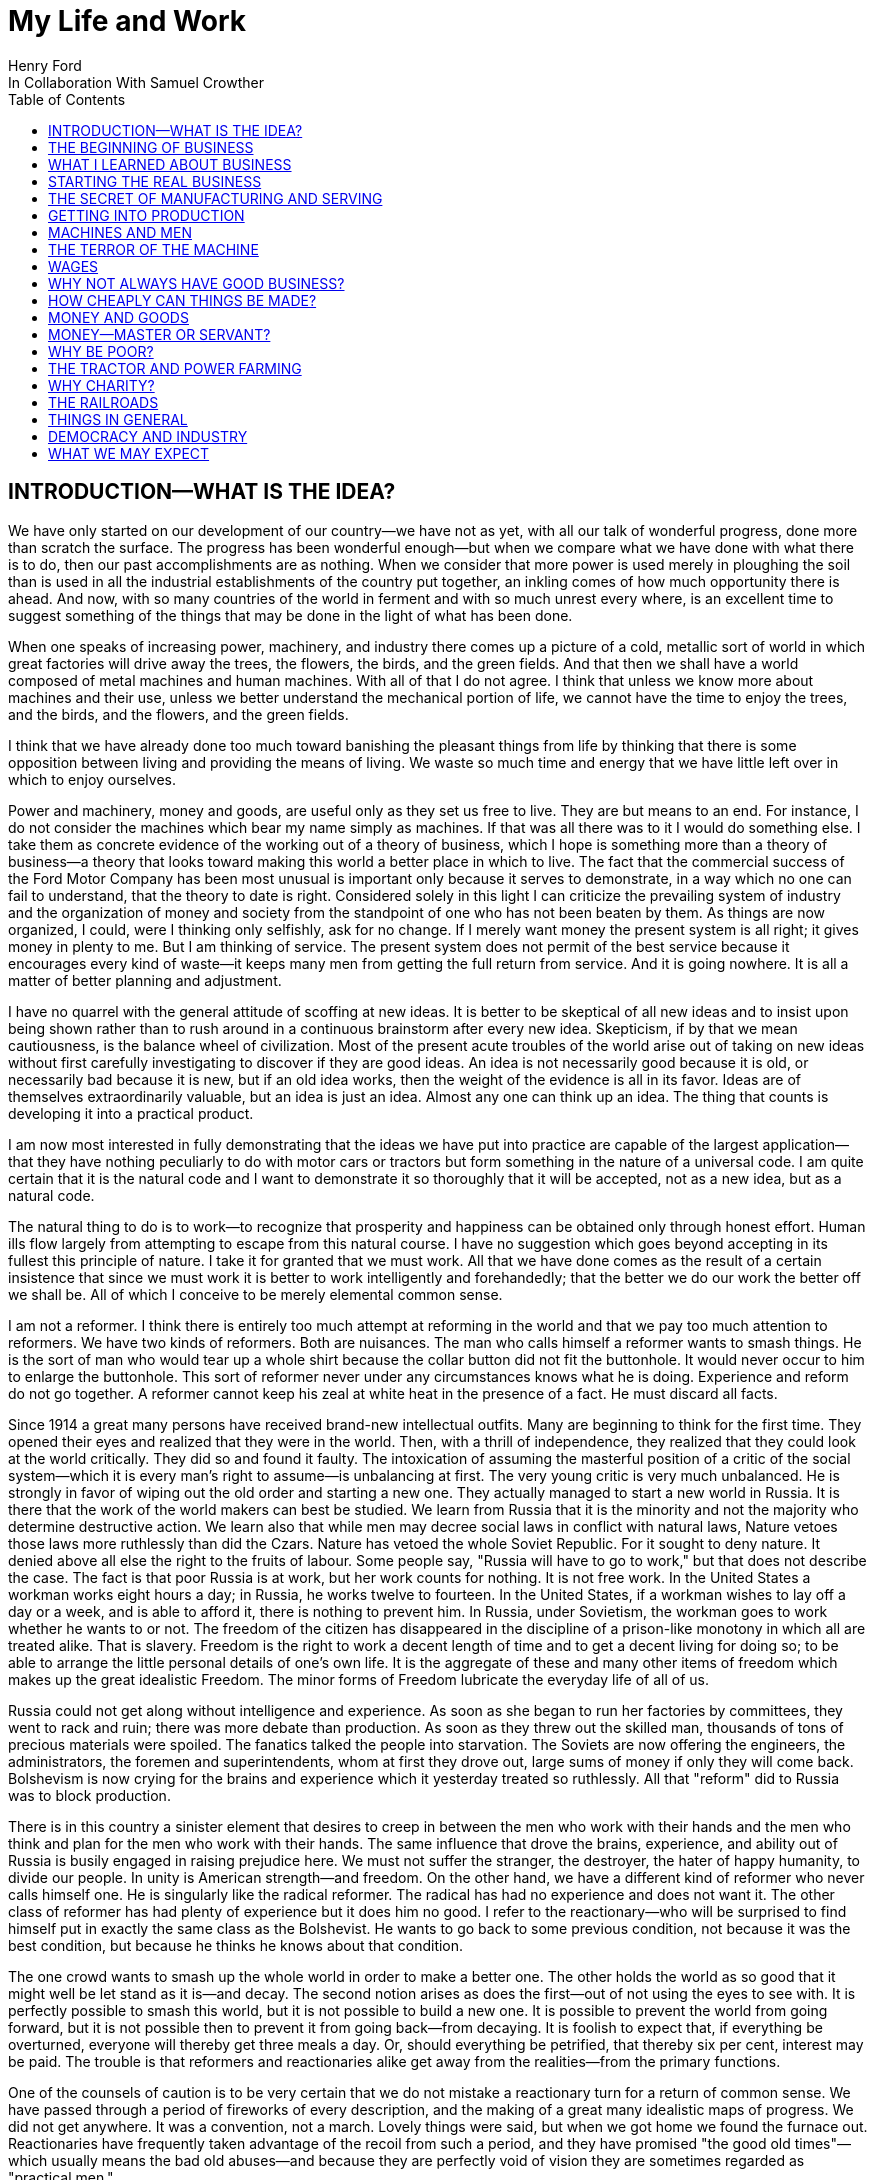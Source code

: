 = My Life and Work
Henry Ford
In Collaboration With Samuel Crowther
:doctype: book
:toc:

[preface]
== INTRODUCTION—WHAT IS THE IDEA?


We have only started on our development of our country—we have not as yet,
with all our talk of wonderful progress, done more than scratch the surface.
The progress has been wonderful enough—but when we compare what we have
done with what there is to do, then our past accomplishments are as nothing.
When we consider that more power is used merely in ploughing the soil than is
used in all the industrial establishments of the country put together, an
inkling comes of how much opportunity there is ahead. And now, with so many
countries of the world in ferment and with so much unrest every where, is an
excellent time to suggest something of the things that may be done in the light
of what has been done.

When one speaks of increasing power, machinery, and industry there comes up a
picture of a cold, metallic sort of world in which great factories will drive
away the trees, the flowers, the birds, and the green fields. And that then we
shall have a world composed of metal machines and human machines. With all of
that I do not agree. I think that unless we know more about machines and their
use, unless we better understand the mechanical portion of life, we cannot have
the time to enjoy the trees, and the birds, and the flowers, and the green
fields.

I think that we have already done too much toward banishing the pleasant things
from life by thinking that there is some opposition between living and
providing the means of living. We waste so much time and energy that we have
little left over in which to enjoy ourselves.

Power and machinery, money and goods, are useful only as they set us free to
live. They are but means to an end. For instance, I do not consider the
machines which bear my name simply as machines. If that was all there was to it
I would do something else. I take them as concrete evidence of the working out
of a theory of business, which I hope is something more than a theory of
business—a theory that looks toward making this world a better place in
which to live. The fact that the commercial success of the Ford Motor Company
has been most unusual is important only because it serves to demonstrate, in a
way which no one can fail to understand, that the theory to date is right.
Considered solely in this light I can criticize the prevailing system of
industry and the organization of money and society from the standpoint of one
who has not been beaten by them. As things are now organized, I could, were I
thinking only selfishly, ask for no change. If I merely want money the present
system is all right; it gives money in plenty to me. But I am thinking of
service. The present system does not permit of the best service because it
encourages every kind of waste—it keeps many men from getting the full
return from service. And it is going nowhere. It is all a matter of better
planning and adjustment.

I have no quarrel with the general attitude of scoffing at new ideas. It is
better to be skeptical of all new ideas and to insist upon being shown rather
than to rush around in a continuous brainstorm after every new idea.
Skepticism, if by that we mean cautiousness, is the balance wheel of
civilization. Most of the present acute troubles of the world arise out of
taking on new ideas without first carefully investigating to discover if they
are good ideas. An idea is not necessarily good because it is old, or
necessarily bad because it is new, but if an old idea works, then the weight of
the evidence is all in its favor. Ideas are of themselves extraordinarily
valuable, but an idea is just an idea. Almost any one can think up an idea. The
thing that counts is developing it into a practical product.

I am now most interested in fully demonstrating that the ideas we have put into
practice are capable of the largest application—that they have nothing
peculiarly to do with motor cars or tractors but form something in the nature
of a universal code. I am quite certain that it is the natural code and I want
to demonstrate it so thoroughly that it will be accepted, not as a new idea,
but as a natural code.

The natural thing to do is to work—to recognize that prosperity and
happiness can be obtained only through honest effort. Human ills flow largely
from attempting to escape from this natural course. I have no suggestion which
goes beyond accepting in its fullest this principle of nature. I take it for
granted that we must work. All that we have done comes as the result of a
certain insistence that since we must work it is better to work intelligently
and forehandedly; that the better we do our work the better off we shall be.
All of which I conceive to be merely elemental common sense.

I am not a reformer. I think there is entirely too much attempt at reforming in
the world and that we pay too much attention to reformers. We have two kinds of
reformers. Both are nuisances. The man who calls himself a reformer wants to
smash things. He is the sort of man who would tear up a whole shirt because the
collar button did not fit the buttonhole. It would never occur to him to
enlarge the buttonhole. This sort of reformer never under any circumstances
knows what he is doing. Experience and reform do not go together. A reformer
cannot keep his zeal at white heat in the presence of a fact. He must discard
all facts.

Since 1914 a great many persons have received brand-new intellectual outfits.
Many are beginning to think for the first time. They opened their eyes and
realized that they were in the world. Then, with a thrill of independence, they
realized that they could look at the world critically. They did so and found it
faulty. The intoxication of assuming the masterful position of a critic of the
social system—which it is every man's right to assume—is unbalancing at
first. The very young critic is very much unbalanced. He is strongly in favor
of wiping out the old order and starting a new one. They actually managed to
start a new world in Russia. It is there that the work of the world makers can
best be studied. We learn from Russia that it is the minority and not the
majority who determine destructive action. We learn also that while men may
decree social laws in conflict with natural laws, Nature vetoes those laws more
ruthlessly than did the Czars. Nature has vetoed the whole Soviet Republic. For
it sought to deny nature. It denied above all else the right to the fruits of
labour. Some people say, "Russia will have to go to work," but that does not
describe the case. The fact is that poor Russia is at work, but her work counts
for nothing. It is not free work. In the United States a workman works eight
hours a day; in Russia, he works twelve to fourteen. In the United States, if a
workman wishes to lay off a day or a week, and is able to afford it, there is
nothing to prevent him. In Russia, under Sovietism, the workman goes to work
whether he wants to or not. The freedom of the citizen has disappeared in the
discipline of a prison-like monotony in which all are treated alike. That is
slavery. Freedom is the right to work a decent length of time and to get a
decent living for doing so; to be able to arrange the little personal details
of one's own life. It is the aggregate of these and many other items of freedom
which makes up the great idealistic Freedom. The minor forms of Freedom
lubricate the everyday life of all of us.

Russia could not get along without intelligence and experience. As soon as she
began to run her factories by committees, they went to rack and ruin; there was
more debate than production. As soon as they threw out the skilled man,
thousands of tons of precious materials were spoiled. The fanatics talked the
people into starvation. The Soviets are now offering the engineers, the
administrators, the foremen and superintendents, whom at first they drove out,
large sums of money if only they will come back. Bolshevism is now crying for
the brains and experience which it yesterday treated so ruthlessly. All that
"reform" did to Russia was to block production.

There is in this country a sinister element that desires to creep in between
the men who work with their hands and the men who think and plan for the men
who work with their hands. The same influence that drove the brains,
experience, and ability out of Russia is busily engaged in raising prejudice
here. We must not suffer the stranger, the destroyer, the hater of happy
humanity, to divide our people. In unity is American strength—and freedom.
On the other hand, we have a different kind of reformer who never calls himself
one. He is singularly like the radical reformer. The radical has had no
experience and does not want it. The other class of reformer has had plenty of
experience but it does him no good. I refer to the reactionary—who will be
surprised to find himself put in exactly the same class as the Bolshevist. He
wants to go back to some previous condition, not because it was the best
condition, but because he thinks he knows about that condition.

The one crowd wants to smash up the whole world in order to make a better one.
The other holds the world as so good that it might well be let stand as it
is—and decay. The second notion arises as does the first—out of not
using the eyes to see with. It is perfectly possible to smash this world, but
it is not possible to build a new one. It is possible to prevent the world from
going forward, but it is not possible then to prevent it from going
back—from decaying. It is foolish to expect that, if everything be
overturned, everyone will thereby get three meals a day. Or, should everything
be petrified, that thereby six per cent, interest may be paid. The trouble is
that reformers and reactionaries alike get away from the realities—from the
primary functions.

One of the counsels of caution is to be very certain that we do not mistake a
reactionary turn for a return of common sense. We have passed through a period
of fireworks of every description, and the making of a great many idealistic
maps of progress. We did not get anywhere. It was a convention, not a march.
Lovely things were said, but when we got home we found the furnace out.
Reactionaries have frequently taken advantage of the recoil from such a period,
and they have promised "the good old times"—which usually means the bad old
abuses—and because they are perfectly void of vision they are sometimes
regarded as "practical men."

Their return to power is often hailed as the return of common sense.

The primary functions are agriculture, manufacture, and transportation.
Community life is impossible without them. They hold the world together.
Raising things, making things, and earning things are as primitive as human
need and yet as modern as anything can be. They are of the essence of physical
life. When they cease, community life ceases. Things do get out of shape in
this present world under the present system, but we may hope for a betterment
if the foundations stand sure. The great delusion is that one may change the
foundation—usurp the part of destiny in the social process. The foundations
of society are the men and means to grow things, to make things, and to carry
things. As long as agriculture, manufacture, and transportation survive, the
world can survive any economic or social change. As we serve our jobs we serve
the world.

There is plenty of work to do. Business is merely work. Speculation in things
already produced—that is not business. It is just more or less respectable
graft. But it cannot be legislated out of existence. Laws can do very little.
Law never does anything constructive. It can never be more than a policeman,
and so it is a waste of time to look to our state capitals or to Washington to
do that which law was not designed to do. As long as we look to legislation to
cure poverty or to abolish special privilege we are going to see poverty spread
and special privilege grow. We have had enough of looking to Washington and we
have had enough of legislators—not so much, however, in this as in other
countries—promising laws to do that which laws cannot do.

When you get a whole country—as did ours—thinking that Washington is a
sort of heaven and behind its clouds dwell omniscience and omnipotence, you are
educating that country into a dependent state of mind which augurs ill for the
future. Our help does not come from Washington, but from ourselves; our help
may, however, go to Washington as a sort of central distribution point where
all our efforts are coordinated for the general good. We may help the
Government; the Government cannot help us. The slogan of "less government in
business and more business in government" is a very good one, not mainly on
account of business or government, but on account of the people. Business is
not the reason why the United States was founded. The Declaration of
Independence is not a business charter, nor is the Constitution of the United
States a commercial schedule. The United States—its land, people,
government, and business—are but methods by which the life of the people is
made worth while. The Government is a servant and never should be anything but
a servant. The moment the people become adjuncts to government, then the law of
retribution begins to work, for such a relation is unnatural, immoral, and
inhuman. We cannot live without business and we cannot live without government.
Business and government are necessary as servants, like water and grain; as
masters they overturn the natural order.

The welfare of the country is squarely up to us as individuals. That is where
it should be and that is where it is safest. Governments can promise something
for nothing but they cannot deliver. They can juggle the currencies as they did
in Europe (and as bankers the world over do, as long as they can get the
benefit of the juggling) with a patter of solemn nonsense. But it is work and
work alone that can continue to deliver the goods—and that, down in his
heart, is what every man knows.

There is little chance of an intelligent people, such as ours, ruining the
fundamental processes of economic life. Most men know they cannot get something
for nothing. Most men feel—even if they do not know—that money is not
wealth. The ordinary theories which promise everything to everybody, and demand
nothing from anybody, are promptly denied by the instincts of the ordinary man,
even when he does not find reasons against them. He knows they are wrong. That
is enough. The present order, always clumsy, often stupid, and in many ways
imperfect, has this advantage over any other—it works.

Doubtless our order will merge by degrees into another, and the new one will
also work—but not so much by reason of what it is as by reason of what men
will bring into it. The reason why Bolshevism did not work, and cannot work, is
not economic. It does not matter whether industry is privately managed or
socially controlled; it does not matter whether you call the workers' share
"wages" or "dividends"; it does not matter whether you regimentalize the people
as to food, clothing, and shelter, or whether you allow them to eat, dress, and
live as they like. Those are mere matters of detail. The incapacity of the
Bolshevist leaders is indicated by the fuss they made over such details.
Bolshevism failed because it was both unnatural and immoral. Our system stands.
Is it wrong? Of course it is wrong, at a thousand points! Is it clumsy? Of
course it is clumsy. By all right and reason it ought to break down. But it
does not—because it is instinct with certain economic and moral
fundamentals.

The economic fundamental is labour. Labour is the human element which makes the
fruitful seasons of the earth useful to men. It is men's labour that makes the
harvest what it is. That is the economic fundamental: every one of us is
working with material which we did not and could not create, but which was
presented to us by Nature.

The moral fundamental is man's right in his labour. This is variously stated.
It is sometimes called "the right of property." It is sometimes masked in the
command, "Thou shalt not steal." It is the other man's right in his property
that makes stealing a crime. When a man has earned his bread, he has a right to
that bread. If another steals it, he does more than steal bread; he invades a
sacred human right. If we cannot produce we cannot have—but some say if we
produce it is only for the capitalists. Capitalists who become such because
they provide better means of production are of the foundation of society. They
have really nothing of their own. They merely manage property for the benefit
of others. Capitalists who become such through trading in money are a
temporarily necessary evil. They may not be evil at all if their money goes to
production. If their money goes to complicating distribution—to raising
barriers between the producer and the consumer—then they are evil
capitalists and they will pass away when money is better adjusted to work; and
money will become better adjusted to work when it is fully realized that
through work and work alone may health, wealth, and happiness inevitably be
secured.

There is no reason why a man who is willing to work should not be able to work
and to receive the full value of his work. There is equally no reason why a man
who can but will not work should not receive the full value of his services to
the community. He should most certainly be permitted to take away from the
community an equivalent of what he contributes to it. If he contributes nothing
he should take away nothing. He should have the freedom of starvation. We are
not getting anywhere when we insist that every man ought to have more than he
deserves to have—just because some do get more than they deserve to have.

There can be no greater absurdity and no greater disservice to humanity in
general than to insist that all men are equal. Most certainly all men are not
equal, and any democratic conception which strives to make men equal is only an
effort to block progress. Men cannot be of equal service. The men of larger
ability are less numerous than the men of smaller ability; it is possible for a
mass of the smaller men to pull the larger ones down—but in so doing they
pull themselves down. It is the larger men who give the leadership to the
community and enable the smaller men to live with less effort.

The conception of democracy which names a leveling-down of ability makes for
waste. No two things in nature are alike. We build our cars absolutely
interchangeable. All parts are as nearly alike as chemical analysis, the finest
machinery, and the finest workmanship can make them. No fitting of any kind is
required, and it would certainly seem that two Fords standing side by side,
looking exactly alike and made so exactly alike that any part could be taken
out of one and put into the other, would be alike. But they are not. They will
have different road habits. We have men who have driven hundreds, and in some
cases thousands of Fords and they say that no two ever act precisely the
same—that, if they should drive a new car for an hour or even less and then
the car were mixed with a bunch of other new ones, also each driven for a
single hour and under the same conditions, that although they could not
recognize the car they had been driving merely by looking at it, they could do
so by driving it.

I have been speaking in general terms. Let us be more concrete. A man ought to
be able to live on a scale commensurate with the service that he renders. This
is rather a good time to talk about this point, for we have recently been
through a period when the rendering of service was the last thing that most
people thought of. We were getting to a place where no one cared about costs or
service. Orders came without effort. Whereas once it was the customer who
favored the merchant by dealing with him, conditions changed until it was the
merchant who favored the customer by selling to him. That is bad for business.
Monopoly is bad for business. Profiteering is bad for business. The lack of
necessity to hustle is bad for business. Business is never as healthy as when,
like a chicken, it must do a certain amount of scratching for what it gets.
Things were coming too easily. There was a let-down of the principle that an
honest relation ought to obtain between values and prices. The public no longer
had to be "catered to." There was even a "public be damned" attitude in many
places. It was intensely bad for business. Some men called that abnormal
condition "prosperity." It was not prosperity— it was just a needless money
chase. Money chasing is not business.

It is very easy, unless one keeps a plan thoroughly in mind, to get burdened
with money and then, in an effort to make more money, to forget all about
selling to the people what they want. Business on a money-making basis is most
insecure. It is a touch-and-go affair, moving irregularly and rarely over a
term of years amounting to much. It is the function of business to produce for
consumption and not for money or speculation. Producing for consumption implies
that the quality of the article produced will be high and that the price will
be low—that the article be one which serves the people and not merely the
producer. If the money feature is twisted out of its proper perspective, then
the production will be twisted to serve the producer.

The producer depends for his prosperity upon serving the people. He may get by
for a while serving himself, but if he does, it will be purely accidental, and
when the people wake up to the fact that they are not being served, the end of
that producer is in sight. During the boom period the larger effort of
production was to serve itself and hence, the moment the people woke up, many
producers went to smash. They said that they had entered into a "period of
depression." Really they had not. They were simply trying to pit nonsense
against sense which is something that cannot successfully be done. Being greedy
for money is the surest way not to get it, but when one serves for the sake of
service—for the satisfaction of doing that which one believes to be
right—then money abundantly takes care of itself.

Money comes naturally as the result of service. And it is absolutely necessary
to have money. But we do not want to forget that the end of money is not ease
but the opportunity to perform more service. In my mind nothing is more
abhorrent than a life of ease. None of us has any right to ease. There is no
place in civilization for the idler. Any scheme looking to abolishing money is
only making affairs more complex, for we must have a measure. That our present
system of money is a satisfactory basis for exchange is a matter of grave
doubt. That is a question which I shall talk of in a subsequent chapter. The
gist of my objection to the present monetary system is that it tends to become
a thing of itself and to block instead of facilitate production.

My effort is in the direction of simplicity. People in general have so little
and it costs so much to buy even the barest necessities (let alone that share
of the luxuries to which I think everyone is entitled) because nearly
everything that we make is much more complex than it needs to be. Our clothing,
our food, our household furnishings—all could be much simpler than they now
are and at the same time be better looking. Things in past ages were made in
certain ways and makers since then have just followed.

I do not mean that we should adopt freak styles. There is no necessity for that
Clothing need not be a bag with a hole cut in it. That might be easy to make
but it would be inconvenient to wear. A blanket does not require much
tailoring, but none of us could get much work done if we went around
Indian-fashion in blankets. Real simplicity means that which gives the very
best service and is the most convenient in use. The trouble with drastic
reforms is they always insist that a man be made over in order to use certain
designed articles. I think that dress reform for women—which seems to mean
ugly clothes—must always originate with plain women who want to make
everyone else look plain. That is not the right process. Start with an article
that suits and then study to find some way of eliminating the entirely useless
parts. This applies to everything—a shoe, a dress, a house, a piece of
machinery, a railroad, a steamship, an airplane. As we cut out useless parts
and simplify necessary ones we also cut down the cost of making. This is simple
logic, but oddly enough the ordinary process starts with a cheapening of the
manufacturing instead of with a simplifying of the article. The start ought to
be with the article. First we ought to find whether it is as well made as it
should be—does it give the best possible service? Then—are the
materials the best or merely the most expensive? Then—can its complexity
and weight be cut down? And so on.

There is no more sense in having extra weight in an article than there is in
the cockade on a coachman's hat. In fact, there is not as much. For the cockade
may help the coachman to identify his hat while the extra weight means only a
waste of strength. I cannot imagine where the delusion that weight means
strength came from. It is all well enough in a pile-driver, but why move a
heavy weight if we are not going to hit anything with it? In transportation why
put extra weight in a machine? Why not add it to the load that the machine is
designed to carry? Fat men cannot run as fast as thin men but we build most of
our vehicles as though dead-weight fat increased speed! A deal of poverty grows
out of the carriage of excess weight. Some day we shall discover how further to
eliminate weight. Take wood, for example. For certain purposes wood is now the
best substance we know, but wood is extremely wasteful. The wood in a Ford car
contains thirty pounds of water. There must be some way of doing better than
that. There must be some method by which we can gain the same strength and
elasticity without having to lug useless weight. And so through a thousand
processes.

The farmer makes too complex an affair out of his daily work. I believe that
the average farmer puts to a really useful purpose only about 5 per cent of the
energy that he spends. If any one ever equipped a factory in the style, say,
the average farm is fitted out, the place would be cluttered with men. The
worst factory in Europe is hardly as bad as the average farm barn. Power is
utilized to the least possible degree. Not only is everything done by hand, but
seldom is a thought given to logical arrangement. A farmer doing his chores
will walk up and down a rickety ladder a dozen times. He will carry water for
years instead of putting in a few lengths of pipe. His whole idea, when there
is extra work to do, is to hire extra men. He thinks of putting money into
improvements as an expense. Farm products at their lowest prices are dearer
than they ought to be. Farm profits at their highest are lower than they ought
to be. It is waste motion—waste effort—that makes farm prices high and
profits low.

On my own farm at Dearborn we do everything by machinery. We have eliminated a
great number of wastes, but we have not as yet touched on real economy. We have
not yet been able to put in five or ten years of intense night-and-day study to
discover what really ought to be done. We have left more undone than we have
done. Yet at no time—no matter what the value of crops—have we failed
to turn a first-class profit. We are not farmers—we are industrialists on
the farm. The moment the farmer considers himself as an industrialist, with a
horror of waste either in material or in men, then we are going to have farm
products so low-priced that all will have enough to eat, and the profits will
be so satisfactory that farming will be considered as among the least hazardous
and most profitable of occupations.

Lack of knowledge of what is going on and lack of knowledge of what the job
really is and the best way of doing it are the reasons why farming is thought
not to pay. Nothing could pay the way farming is conducted. The farmer follows
luck and his forefathers. He does not know how economically to produce, and he
does not know how to market. A manufacturer who knew how neither to produce nor
to market would not long stay in business. That the farmer can stay on shows
how wonderfully profitable farming can be.

The way to attain low-priced, high-volume production in the factory or on the
farm—and low-priced, high-volume production means plenty for
everyone—is quite simple. The trouble is that the general tendency is to
complicate very simple affairs. Take, for an instance, an "improvement."

When we talk about improvements usually we have in mind some change in a
product. An "improved" product is one that has been changed. That is not my
idea. I do not believe in starting to make until I have discovered the best
possible thing. This, of course, does not mean that a product should never be
changed, but I think that it will be found more economical in the end not even
to try to produce an article until you have fully satisfied yourself that
utility, design, and material are the best. If your researches do not give you
that confidence, then keep right on searching until you find confidence. The
place to start manufacturing is with the article. The factory, the
organization, the selling, and the financial plans will shape themselves to the
article. You will have a cutting, edge on your business chisel and in the end
you will save time. Rushing into manufacturing without being certain of the
product is the unrecognized cause of many business failures. People seem to
think that the big thing is the factory or the store or the financial backing
or the management. The big thing is the product, and any hurry in getting into
fabrication before designs are completed is just so much waste time. I spent
twelve years before I had a Model T—which is what is known to-day as the
Ford car—that suited me. We did not attempt to go into real production
until we had a real product. That product has not been essentially changed.

We are constantly experimenting with new ideas. If you travel the roads in the
neighbourhood of Dearborn you can find all sorts of models of Ford cars. They
are experimental cars—they are not new models. I do not believe in letting
any good idea get by me, but I will not quickly decide whether an idea is good
or bad. If an idea seems good or seems even to have possibilities, I believe in
doing whatever is necessary to test out the idea from every angle. But testing
out the idea is something very different from making a change in the car. Where
most manufacturers find themselves quicker to make a change in the product than
in the method of manufacturing—we follow exactly the opposite course.

Our big changes have been in methods of manufacturing. They never stand still.
I believe that there is hardly a single operation in the making of our car that
is the same as when we made our first car of the present model. That is why we
make them so cheaply. The few changes that have been made in the car have been
in the direction of convenience in use or where we found that a change in
design might give added strength. The materials in the car change as we learn
more and more about materials. Also we do not want to be held up in production
or have the expense of production increased by any possible shortage in a
particular material, so we have for most parts worked out substitute materials.
Vanadium steel, for instance, is our principal steel. With it we can get the
greatest strength with the least weight, but it would not be good business to
let our whole future depend upon being able to get vanadium steel. We have
worked out a substitute. All our steels are special, but for every one of them
we have at least one, and sometimes several, fully proved and tested
substitutes. And so on through all of our materials and likewise with our
parts. In the beginning we made very few of our parts and none of our motors.
Now we make all our motors and most of our parts because we find it cheaper to
do so. But also we aim to make some of every part so that we cannot be caught
in any market emergency or be crippled by some outside manufacturer being
unable to fill his orders. The prices on glass were run up outrageously high
during the war; we are among the largest users of glass in the country. Now we
are putting up our own glass factory. If we had devoted all of this energy to
making changes in the product we should be nowhere; but by not changing the
product we are able to give our energy to the improvement of the making.

The principal part of a chisel is the cutting edge. If there is a single
principle on which our business rests it is that. It makes no difference how
finely made a chisel is or what splendid steel it has in it or how well it is
forged—if it has no cutting edge it is not a chisel. It is just a piece of
metal. All of which being translated means that it is what a thing does—not
what it is supposed to do—that matters. What is the use of putting a
tremendous force behind a blunt chisel if a light blow on a sharp chisel will
do the work? The chisel is there to cut, not to be hammered. The hammering is
only incidental to the job. So if we want to work why not concentrate on the
work and do it in the quickest possible fashion? The cutting edge of
merchandising is the point where the product touches the consumer. An
unsatisfactory product is one that has a dull cutting edge. A lot of waste
effort is needed to put it through. The cutting edge of a factory is the man
and the machine on the job. If the man is not right the machine cannot be; if
the machine is not right the man cannot be. For any one to be required to use
more force than is absolutely necessary for the job in hand is waste.

The essence of my idea then is that waste and greed block the delivery of true
service. Both waste and greed are unnecessary. Waste is due largely to not
understanding what one does, or being careless in doing of it. Greed is merely
a species of nearsightedness. I have striven toward manufacturing with a
minimum of waste, both of materials and of human effort, and then toward
distribution at a minimum of profit, depending for the total profit upon the
volume of distribution. In the process of manufacturing I want to distribute
the maximum of wage—that is, the maximum of buying power. Since also this
makes for a minimum cost and we sell at a minimum profit, we can distribute a
product in consonance with buying power. Thus everyone who is connected with
us—either as a manager, worker, or purchaser—is the better for our
existence. The institution that we have erected is performing a service. That
is the only reason I have for talking about it. The principles of that service
are these:

1. An absence of fear of the future and of veneration for the past. One who
fears the future, who fears failure, limits his activities. Failure is only the
opportunity more intelligently to begin again. There is no disgrace in honest
failure; there is disgrace in fearing to fail. What is past is useful only as
it suggests ways and means for progress.

2. A disregard of competition. Whoever does a thing best ought to be the one to
do it. It is criminal to try to get business away from another man—criminal
because one is then trying to lower for personal gain the condition of one's
fellow man—to rule by force instead of by intelligence.

3. The putting of service before profit. Without a profit, business cannot
extend. There is nothing inherently wrong about making a profit. Well-conducted
business enterprise cannot fail to return a profit, but profit must and
inevitably will come as a reward for good service. It cannot be the
basis—it must be the result of service.

4. Manufacturing is not buying low and selling high. It is the process of
buying materials fairly and, with the smallest possible addition of cost,
transforming those materials into a consumable product and giving it to the
consumer. Gambling, speculating, and sharp dealing, tend only to clog this
progression.

How all of this arose, how it has worked out, and how it applies generally are
the subjects of these chapters.





+++*+++ * *





== THE BEGINNING OF BUSINESS





On May 31, 1921, the Ford Motor Company turned out Car No. 5,000,000. It is out
in my museum along with the gasoline buggy that I began work on thirty years
before and which first ran satisfactorily along in the spring of 1893. I was
running it when the bobolinks came to Dearborn and they always come on April
2nd. There is all the difference in the world in the appearance of the two
vehicles and almost as much difference in construction and materials, but in
fundamentals the two are curiously alike—except that the old buggy has on
it a few wrinkles that we have not yet quite adopted in our modern car. For
that first car or buggy, even though it had but two cylinders, would make
twenty miles an hour and run sixty miles on the three gallons of gas the little
tank held and is as good to-day as the day it was built. The development in
methods of manufacture and in materials has been greater than the development
in basic design. The whole design has been refined; the present Ford car, which
is the "Model T," has four cylinders and a self starter—it is in every way
a more convenient and an easier riding car. It is simpler than the first car.
But almost every point in it may be found also in the first car. The changes
have been brought about through experience in the making and not through any
change in the basic principle—which I take to be an important fact
demonstrating that, given a good idea to start with, it is better to
concentrate on perfecting it than to hunt around for a new idea. One idea at a
time is about as much as any one can handle.

It was life on the farm that drove me into devising ways and means to better
transportation. I was born on July 30, 1863, on a farm at Dearborn, Michigan,
and my earliest recollection is that, considering the results, there was too
much work on the place. That is the way I still feel about farming. There is a
legend that my parents were very poor and that the early days were hard ones.
Certainly they were not rich, but neither were they poor. As Michigan farmers
went, we were prosperous. The house in which I was born is still standing, and
it and the farm are part of my present holding.

There was too much hard hand labour on our own and all other farms of the time.
Even when very young I suspected that much might somehow be done in a better
way. That is what took me into mechanics—although my mother always said
that I was born a mechanic. I had a kind of workshop with odds and ends of
metal for tools before I had anything else. In those days we did not have the
toys of to-day; what we had were home made. My toys were all tools—they
still are! And every fragment of machinery was a treasure.

The biggest event of those early years was meeting with a road engine about
eight miles out of Detroit one day when we were driving to town. I was then
twelve years old. The second biggest event was getting a watch—which
happened in the same year. I remember that engine as though I had seen it only
yesterday, for it was the first vehicle other than horse-drawn that I had ever
seen. It was intended primarily for driving threshing machines and sawmills and
was simply a portable engine and boiler mounted on wheels with a water tank and
coal cart trailing behind. I had seen plenty of these engines hauled around by
horses, but this one had a chain that made a connection between the engine and
the rear wheels of the wagon-like frame on which the boiler was mounted. The
engine was placed over the boiler and one man standing on the platform behind
the boiler shoveled coal, managed the throttle, and did the steering. It had
been made by Nichols, Shepard & Company of Battle Creek. I found that out at
once. The engine had stopped to let us pass with our horses and I was off the
wagon and talking to the engineer before my father, who was driving, knew what
I was up to. The engineer was very glad to explain the whole affair. He was
proud of it. He showed me how the chain was disconnected from the propelling
wheel and a belt put on to drive other machinery. He told me that the engine
made two hundred revolutions a minute and that the chain pinion could be
shifted to let the wagon stop while the engine was still running. This last is
a feature which, although in different fashion, is incorporated into modern
automobiles. It was not important with steam engines, which are easily stopped
and started, but it became very important with the gasoline engine. It was that
engine which took me into automotive transportation. I tried to make models of
it, and some years later I did make one that ran very well, but from the time I
saw that road engine as a boy of twelve right forward to to-day, my great
interest has been in making a machine that would travel the roads. Driving to
town I always had a pocket full of trinkets—nuts, washers, and odds and
ends of machinery. Often I took a broken watch and tried to put it together.
When I was thirteen I managed for the first time to put a watch together so
that it would keep time. By the time I was fifteen I could do almost anything
in watch repairing—although my tools were of the crudest. There is an
immense amount to be learned simply by tinkering with things. It is not
possible to learn from books how everything is made—and a real mechanic
ought to know how nearly everything is made. Machines are to a mechanic what
books are to a writer. He gets ideas from them, and if he has any brains he
will apply those ideas.

From the beginning I never could work up much interest in the labour of
farming. I wanted to have something to do with machinery. My father was not
entirely in sympathy with my bent toward mechanics. He thought that I ought to
be a farmer. When I left school at seventeen and became an apprentice in the
machine shop of the Drydock Engine Works I was all but given up for lost. I
passed my apprenticeship without trouble—that is, I was qualified to be a
machinist long before my three-year term had expired—and having a liking
for fine work and a leaning toward watches I worked nights at repairing in a
jewelry shop. At one period of those early days I think that I must have had
fully three hundred watches. I thought that I could build a serviceable watch
for around thirty cents and nearly started in the business. But I did not
because I figured out that watches were not universal necessities, and
therefore people generally would not buy them. Just how I reached that
surprising conclusion I am unable to state. I did not like the ordinary jewelry
and watch making work excepting where the job was hard to do. Even then I
wanted to make something in quantity. It was just about the time when the
standard railroad time was being arranged. We had formerly been on sun time and
for quite a while, just as in our present daylight-saving days, the railroad
time differed from the local time. That bothered me a good deal and so I
succeeded in making a watch that kept both times. It had two dials and it was
quite a curiosity in the neighbourhood.

In 1879—that is, about four years after I first saw that Nichols-Shepard
machine—I managed to get a chance to run one and when my apprenticeship was
over I worked with a local representative of the Westinghouse Company of
Schenectady as an expert in the setting up and repair of their road engines.
The engine they put out was much the same as the Nichols-Shepard engine
excepting that the engine was up in front, the boiler in the rear, and the
power was applied to the back wheels by a belt. They could make twelve miles an
hour on the road even though the self-propelling feature was only an incident
of the construction. They were sometimes used as tractors to pull heavy loads
and, if the owner also happened to be in the threshing-machine business, he
hitched his threshing machine and other paraphernalia to the engine in moving
from farm to farm. What bothered me was the weight and the cost. They weighed a
couple of tons and were far too expensive to be owned by other than a farmer
with a great deal of land. They were mostly employed by people who went into
threshing as a business or who had sawmills or some other line that required
portable power.

Even before that time I had the idea of making some kind of a light steam car
that would take the place of horses—more especially, however, as a tractor
to attend to the excessively hard labour of ploughing. It occurred to me, as I
remember somewhat vaguely, that precisely the same idea might be applied to a
carriage or a wagon on the road. A horseless carriage was a common idea. People
had been talking about carriages without horses for many years back—in
fact, ever since the steam engine was invented—but the idea of the carriage
at first did not seem so practical to me as the idea of an engine to do the
harder farm work, and of all the work on the farm ploughing was the hardest.
Our roads were poor and we had not the habit of getting around. One of the most
remarkable features of the automobile on the farm is the way that it has
broadened the farmer's life. We simply took for granted that unless the errand
were urgent we would not go to town, and I think we rarely made more than a
trip a week. In bad weather we did not go even that often.

Being a full-fledged machinist and with a very fair workshop on the farm it was
not difficult for me to build a steam wagon or tractor. In the building of it
came the idea that perhaps it might be made for road use. I felt perfectly
certain that horses, considering all the bother of attending them and the
expense of feeding, did not earn their keep. The obvious thing to do was to
design and build a steam engine that would be light enough to run an ordinary
wagon or to pull a plough. I thought it more important first to develop the
tractor. To lift farm drudgery off flesh and blood and lay it on steel and
motors has been my most constant ambition. It was circumstances that took me
first into the actual manufacture of road cars. I found eventually that people
were more interested in something that would travel on the road than in
something that would do the work on the farms. In fact, I doubt that the light
farm tractor could have been introduced on the farm had not the farmer had his
eyes opened slowly but surely by the automobile. But that is getting ahead of
the story. I thought the farmer would be more interested in the tractor.

I built a steam car that ran. It had a kerosene-heated boiler and it developed
plenty of power and a neat control—which is so easy with a steam throttle.
But the boiler was dangerous. To get the requisite power without too big and
heavy a power plant required that the engine work under high pressure; sitting
on a high-pressure steam boiler is not altogether pleasant. To make it even
reasonably safe required an excess of weight that nullified the economy of the
high pressure. For two years I kept experimenting with various sorts of
boilers—the engine and control problems were simple enough—and then I
definitely abandoned the whole idea of running a road vehicle by steam. I knew
that in England they had what amounted to locomotives running on the roads
hauling lines of trailers and also there was no difficulty in designing a big
steam tractor for use on a large farm. But ours were not then English roads;
they would have stalled or racked to pieces the strongest and heaviest road
tractor. And anyway the manufacturing of a big tractor which only a few wealthy
farmers could buy did not seem to me worth while.

But I did not give up the idea of a horseless carriage. The work with the
Westinghouse representative only served to confirm the opinion I had formed
that steam was not suitable for light vehicles. That is why I stayed only a
year with that company. There was nothing more that the big steam tractors and
engines could teach me and I did not want to waste time on something that would
lead nowhere. A few years before—it was while I was an apprentice—I
read in the World of Science, an English publication, of the "silent gas
engine" which was then coming out in England. I think it was the Otto engine.
It ran with illuminating gas, had a single large cylinder, and the power
impulses being thus intermittent required an extremely heavy fly-wheel. As far
as weight was concerned it gave nothing like the power per pound of metal that
a steam engine gave, and the use of illuminating gas seemed to dismiss it as
even a possibility for road use. It was interesting to me only as all machinery
was interesting. I followed in the English and American magazines which we got
in the shop the development of the engine and most particularly the hints of
the possible replacement of the illuminating gas fuel by a gas formed by the
vaporization of gasoline. The idea of gas engines was by no means new, but this
was the first time that a really serious effort had been made to put them on
the market. They were received with interest rather than enthusiasm and I do
not recall any one who thought that the internal combustion engine could ever
have more than a limited use. All the wise people demonstrated conclusively
that the engine could not compete with steam. They never thought that it might
carve out a career for itself. That is the way with wise people—they are so
wise and practical that they always know to a dot just why something cannot be
done; they always know the limitations. That is why I never employ an expert in
full bloom. If ever I wanted to kill opposition by unfair means I would endow
the opposition with experts. They would have so much good advice that I could
be sure they would do little work.

The gas engine interested me and I followed its progress, but only from
curiosity, until about 1885 or 1886 when, the steam engine being discarded as
the motive power for the carriage that I intended some day to build, I had to
look around for another sort of motive power. In 1885 I repaired an Otto engine
at the Eagle Iron Works in Detroit. No one in town knew anything about them.
There was a rumour that I did and, although I had never before been in contact
with one, I undertook and carried through the job. That gave me a chance to
study the new engine at first hand and in 1887 I built one on the Otto
four-cycle model just to see if I understood the principles. "Four cycle" means
that the piston traverses the cylinder four times to get one power impulse. The
first stroke draws in the gas, the second compresses it, the third is the
explosion or power stroke, while the fourth stroke exhausts the waste gas. The
little model worked well enough; it had a one-inch bore and a three-inch
stroke, operated with gasoline, and while it did not develop much power, it was
slightly lighter in proportion than the engines being offered commercially. I
gave it away later to a young man who wanted it for something or other and
whose name I have forgotten; it was eventually destroyed. That was the
beginning of the work with the internal combustion engine.

I was then on the farm to which I had returned, more because I wanted to
experiment than because I wanted to farm, and, now being an all-around
machinist, I had a first-class workshop to replace the toy shop of earlier
days. My father offered me forty acres of timber land, provided I gave up being
a machinist. I agreed in a provisional way, for cutting the timber gave me a
chance to get married. I fitted out a sawmill and a portable engine and started
to cut out and saw up the timber on the tract. Some of the first of that lumber
went into a cottage on my new farm and in it we began our married life. It was
not a big house—thirty-one feet square and only a story and a half
high—but it was a comfortable place. I added to it my workshop, and when I
was not cutting timber I was working on the gas engines—learning what they
were and how they acted. I read everything I could find, but the greatest
knowledge came from the work. A gas engine is a mysterious sort of thing—it
will not always go the way it should. You can imagine how those first engines
acted!

It was in 1890 that I began on a double-cylinder engine. It was quite
impractical to consider the single cylinder for transportation purposes—the
fly-wheel had to be entirely too heavy. Between making the first four-cycle
engine of the Otto type and the start on a double cylinder I had made a great
many experimental engines out of tubing. I fairly knew my way about. The double
cylinder I thought could be applied to a road vehicle and my original idea was
to put it on a bicycle with a direct connection to the crankshaft and allowing
for the rear wheel of the bicycle to act as the balance wheel. The speed was
going to be varied only by the throttle. I never carried out this plan because
it soon became apparent that the engine, gasoline tank, and the various
necessary controls would be entirely too heavy for a bicycle. The plan of the
two opposed cylinders was that, while one would be delivering power the other
would be exhausting. This naturally would not require so heavy a fly-wheel to
even the application of power. The work started in my shop on the farm. Then I
was offered a job with the Detroit Electric Company as an engineer and
machinist at forty-five dollars a month. I took it because that was more money
than the farm was bringing me and I had decided to get away from farm life
anyway. The timber had all been cut. We rented a house on Bagley Avenue,
Detroit. The workshop came along and I set it up in a brick shed at the back of
the house. During the first several months I was in the night shift at the
electric-light plant—which gave me very little time for
experimenting—but after that I was in the day shift and every night and all
of every Saturday night I worked on the new motor. I cannot say that it was
hard work. No work with interest is ever hard. I always am certain of results.
They always come if you work hard enough. But it was a very great thing to have
my wife even more confident than I was. She has always been that way.

I had to work from the ground up—that is, although I knew that a number of
people were working on horseless carriages, I could not know what they were
doing. The hardest problems to overcome were in the making and breaking of the
spark and in the avoidance of excess weight. For the transmission, the steering
gear, and the general construction, I could draw on my experience with the
steam tractors. In 1892 I completed my first motor car, but it was not until
the spring of the following year that it ran to my satisfaction. This first car
had something of the appearance of a buggy. There were two cylinders with a
two-and-a-half-inch bore and a six-inch stroke set side by side and over the
rear axle. I made them out of the exhaust pipe of a steam engine that I had
bought. They developed about four horsepower. The power was transmitted from
the motor to the countershaft by a belt and from the countershaft to the rear
wheel by a chain. The car would hold two people, the seat being suspended on
posts and the body on elliptical springs. There were two speeds—one of ten
and the other of twenty miles per hour—obtained by shifting the belt, which
was done by a clutch lever in front of the driving seat. Thrown forward, the
lever put in the high speed; thrown back, the low speed; with the lever upright
the engine could run free. To start the car it was necessary to turn the motor
over by hand with the clutch free. To stop the car one simply released the
clutch and applied the foot brake. There was no reverse, and speeds other than
those of the belt were obtained by the throttle. I bought the iron work for the
frame of the carriage and also the seat and the springs. The wheels were
twenty-eight-inch wire bicycle wheels with rubber tires. The balance wheel I
had cast from a pattern that I made and all of the more delicate mechanism I
made myself. One of the features that I discovered necessary was a compensating
gear that permitted the same power to be applied to each of the rear wheels
when turning corners. The machine altogether weighed about five hundred pounds.
A tank under the seat held three gallons of gasoline which was fed to the motor
through a small pipe and a mixing valve. The ignition was by electric spark.
The original machine was air-cooled—or to be more accurate, the motor
simply was not cooled at all. I found that on a run of an hour or more the
motor heated up, and so I very shortly put a water jacket around the cylinders
and piped it to a tank in the rear of the car over the cylinders. Nearly all of
these various features had been planned in advance. That is the way I have
always worked. I draw a plan and work out every detail on the plan before
starting to build. For otherwise one will waste a great deal of time in
makeshifts as the work goes on and the finished article will not have
coherence. It will not be rightly proportioned. Many inventors fail because
they do not distinguish between planning and experimenting. The largest
building difficulties that I had were in obtaining the proper materials. The
next were with tools. There had to be some adjustments and changes in details
of the design, but what held me up most was that I had neither the time nor the
money to search for the best material for each part. But in the spring of 1893
the machine was running to my partial satisfaction and giving an opportunity
further to test out the design and material on the road.





+++*+++ * *





== WHAT I LEARNED ABOUT BUSINESS




My "gasoline buggy" was the first and for a long time the only automobile in
Detroit. It was considered to be something of a nuisance, for it made a racket
and it scared horses. Also it blocked traffic. For if I stopped my machine
anywhere in town a crowd was around it before I could start up again. If I left
it alone even for a minute some inquisitive person always tried to run it.
Finally, I had to carry a chain and chain it to a lamp post whenever I left it
anywhere. And then there was trouble with the police. I do not know quite why,
for my impression is that there were no speed-limit laws in those days. Anyway,
I had to get a special permit from the mayor and thus for a time enjoyed the
distinction of being the only licensed chauffeur in America. I ran that machine
about one thousand miles through 1895 and 1896 and then sold it to Charles
Ainsley of Detroit for two hundred dollars. That was my first sale. I had built
the car not to sell but only to experiment with. I wanted to start another car.
Ainsley wanted to buy. I could use the money and we had no trouble in agreeing
upon a price.

It was not at all my idea to make cars in any such petty fashion. I was looking
ahead to production, but before that could come I had to have something to
produce. It does not pay to hurry. I started a second car in 1896; it was much
like the first but a little lighter. It also had the belt drive which I did not
give up until some time later; the belts were all right excepting in hot
weather. That is why I later adopted gears. I learned a great deal from that
car. Others in this country and abroad were building cars by that time, and in
1895 I heard that a Benz car from Germany was on exhibition in Macy's store in
New York. I traveled down to look at it but it had no features that seemed
worth while. It also had the belt drive, but it was much heavier than my car. I
was working for lightness; the foreign makers have never seemed to appreciate
what light weight means. I built three cars in all in my home shop and all of
them ran for years in Detroit. I still have the first car; I bought it back a
few years later from a man to whom Mr. Ainsley had sold it. I paid one hundred
dollars for it.

During all this time I kept my position with the electric company and gradually
advanced to chief engineer at a salary of one hundred and twenty-five dollars a
month. But my gas-engine experiments were no more popular with the president of
the company than my first mechanical leanings were with my father. It was not
that my employer objected to experiments—only to experiments with a gas
engine. I can still hear him say: "Electricity, yes, that's the coming thing.
But gas—no."

He had ample grounds for his skepticism—to use the mildest terms.
Practically no one had the remotest notion of the future of the internal
combustion engine, while we were just on the edge of the great electrical
development. As with every comparatively new idea, electricity was expected to
do much more than we even now have any indication that it can do. I did not see
the use of experimenting with electricity for my purposes. A road car could not
run on a trolley even if trolley wires had been less expensive; no storage
battery was in sight of a weight that was practical. An electrical car had of
necessity to be limited in radius and to contain a large amount of motive
machinery in proportion to the power exerted. That is not to say that I held or
now hold electricity cheaply; we have not yet begun to use electricity. But it
has its place, and the internal combustion engine has its place. Neither can
substitute for the other—which is exceedingly fortunate.

I have the dynamo that I first had charge of at the Detroit Edison Company.
When I started our Canadian plant I bought it from an office building to which
it had been sold by the electric company, had it revamped a little, and for
several years it gave excellent service in the Canadian plant. When we had to
build a new power plant, owing to the increase in business, I had the old motor
taken out to my museum—a room out at Dearborn that holds a great number of
my mechanical treasures.

The Edison Company offered me the general superintendency of the company but
only on condition that I would give up my gas engine and devote myself to
something really useful. I had to choose between my job and my automobile. I
chose the automobile, or rather I gave up the job—there was really nothing
in the way of a choice. For already I knew that the car was bound to be a
success. I quit my job on August 15, 1899, and went into the automobile
business.

It might be thought something of a step, for I had no personal funds. What
money was left over from living was all used in experimenting. But my wife
agreed that the automobile could not be given up—that we had to make or
break. There was no "demand" for automobiles—there never is for a new
article. They were accepted in much the fashion as was more recently the
airplane. At first the "horseless carriage" was considered merely a freak
notion and many wise people explained with particularity why it could never be
more than a toy. No man of money even thought of it as a commercial
possibility. I cannot imagine why each new means of transportation meets with
such opposition. There are even those to-day who shake their heads and talk
about the luxury of the automobile and only grudgingly admit that perhaps the
motor truck is of some use. But in the beginning there was hardly any one who
sensed that the automobile could be a large factor in industry. The most
optimistic hoped only for a development akin to that of the bicycle. When it
was found that an automobile really could go and several makers started to put
out cars, the immediate query was as to which would go fastest. It was a
curious but natural development—that racing idea. I never thought anything
of racing, but the public refused to consider the automobile in any light other
than as a fast toy. Therefore later we had to race. The industry was held back
by this initial racing slant, for the attention of the makers was diverted to
making fast rather than good cars. It was a business for speculators.

A group of men of speculative turn of mind organized, as soon as I left the
electric company, the Detroit Automobile Company to exploit my car. I was the
chief engineer and held a small amount of the stock. For three years we
continued making cars more or less on the model of my first car. We sold very
few of them; I could get no support at all toward making better cars to be sold
to the public at large. The whole thought was to make to order and to get the
largest price possible for each car. The main idea seemed to be to get the
money. And being without authority other than my engineering position gave me,
I found that the new company was not a vehicle for realizing my ideas but
merely a money-making concern—that did not make much money. In March, 1902,
I resigned, determined never again to put myself under orders. The Detroit
Automobile Company later became the Cadillac Company under the ownership of the
Lelands, who came in subsequently.

I rented a shop—a one-story brick shed—at 81 Park Place to continue my
experiments and to find out what business really was. I thought that it must be
something different from what it had proved to be in my first adventure.

The year from 1902 until the formation of the Ford Motor Company was
practically one of investigation. In my little one-room brick shop I worked on
the development of a four-cylinder motor and on the outside I tried to find out
what business really was and whether it needed to be quite so selfish a
scramble for money as it seemed to be from my first short experience. From the
period of the first car, which I have described, until the formation of my
present company I built in all about twenty-five cars, of which nineteen or
twenty were built with the Detroit Automobile Company. The automobile had
passed from the initial stage where the fact that it could run at all was
enough, to the stage where it had to show speed. Alexander Winton of Cleveland,
the founder of the Winton car, was then the track champion of the country and
willing to meet all comers. I designed a two-cylinder enclosed engine of a more
compact type than I had before used, fitted it into a skeleton chassis, found
that I could make speed, and arranged a race with Winton. We met on the Grosse
Point track at Detroit. I beat him. That was my first race, and it brought
advertising of the only kind that people cared to read. The public thought
nothing of a car unless it made speed—unless it beat other racing cars. My
ambition to build the fastest car in the world led me to plan a four-cylinder
motor. But of that more later.

The most surprising feature of business as it was conducted was the large
attention given to finance and the small attention to service. That seemed to
me to be reversing the natural process which is that the money should come as
the result of work and not before the work. The second feature was the general
indifference to better methods of manufacture as long as whatever was done got
by and took the money. In other words, an article apparently was not built with
reference to how greatly it could serve the public but with reference solely to
how much money could be had for it—and that without any particular care
whether the customer was satisfied. To sell him was enough. A dissatisfied
customer was regarded not as a man whose trust had been violated, but either as
a nuisance or as a possible source of more money in fixing up the work which
ought to have been done correctly in the first place. For instance, in
automobiles there was not much concern as to what happened to the car once it
had been sold. How much gasoline it used per mile was of no great moment; how
much service it actually gave did not matter; and if it broke down and had to
have parts replaced, then that was just hard luck for the owner. It was
considered good business to sell parts at the highest possible price on the
theory that, since the man had already bought the car, he simply had to have
the part and would be willing to pay for it.

The automobile business was not on what I would call an honest basis, to say
nothing of being, from a manufacturing standpoint, on a scientific basis, but
it was no worse than business in general. That was the period, it may be
remembered, in which many corporations were being floated and financed. The
bankers, who before then had confined themselves to the railroads, got into
industry. My idea was then and still is that if a man did his work well, the
price he would get for that work, the profits and all financial matters, would
care for themselves and that a business ought to start small and build itself
up and out of its earnings. If there are no earnings then that is a signal to
the owner that he is wasting his time and does not belong in that business. I
have never found it necessary to change those ideas, but I discovered that this
simple formula of doing good work and getting paid for it was supposed to be
slow for modern business. The plan at that time most in favor was to start off
with the largest possible capitalization and then sell all the stock and all
the bonds that could be sold. Whatever money happened to be left over after all
the stock and bond-selling expenses and promoters, charges and all that, went
grudgingly into the foundation of the business. A good business was not one
that did good work and earned a fair profit. A good business was one that would
give the opportunity for the floating of a large amount of stocks and bonds at
high prices. It was the stocks and bonds, not the work, that mattered. I could
not see how a new business or an old business could be expected to be able to
charge into its product a great big bond interest and then sell the product at
a fair price. I have never been able to see that.

I have never been able to understand on what theory the original investment of
money can be charged against a business. Those men in business who call
themselves financiers say that money is "worth" 6 per cent, or 5 per cent, or
some other per cent, and that if a business has one hundred thousand dollars
invested in it, the man who made the investment is entitled to charge an
interest payment on the money, because, if instead of putting that money into
the business he had put it into a savings bank or into certain securities, he
could have a certain fixed return. Therefore they say that a proper charge
against the operating expenses of a business is the interest on this money.
This idea is at the root of many business failures and most service failures.
Money is not worth a particular amount. As money it is not worth anything, for
it will do nothing of itself. The only use of money is to buy tools to work
with or the product of tools. Therefore money is worth what it will help you to
produce or buy and no more. If a man thinks that his money will earn 5 per
cent, or 6 per cent, he ought to place it where he can get that return, but
money placed in a business is not a charge on the business—or, rather,
should not be. It ceases to be money and becomes, or should become, an engine
of production, and it is therefore worth what it produces—and not a fixed
sum according to some scale that has no bearing upon the particular business in
which the money has been placed. Any return should come after it has produced,
not before.

Business men believed that you could do anything by "financing" it. If it did
not go through on the first financing then the idea was to "refinance." The
process of "refinancing" was simply the game of sending good money after bad.
In the majority of cases the need of refinancing arises from bad management,
and the effect of refinancing is simply to pay the poor managers to keep up
their bad management a little longer. It is merely a postponement of the day of
judgment. This makeshift of refinancing is a device of speculative financiers.
Their money is no good to them unless they can connect it up with a place where
real work is being done, and that they cannot do unless, somehow, that place is
poorly managed. Thus, the speculative financiers delude themselves that they
are putting their money out to use. They are not; they are putting it out to
waste.

I determined absolutely that never would I join a company in which finance came
before the work or in which bankers or financiers had a part. And further that,
if there were no way to get started in the kind of business that I thought
could be managed in the interest of the public, then I simply would not get
started at all. For my own short experience, together with what I saw going on
around me, was quite enough proof that business as a mere money-making game was
not worth giving much thought to and was distinctly no place for a man who
wanted to accomplish anything. Also it did not seem to me to be the way to make
money. I have yet to have it demonstrated that it is the way. For the only
foundation of real business is service.

A manufacturer is not through with his customer when a sale is completed. He
has then only started with his customer. In the case of an automobile the sale
of the machine is only something in the nature of an introduction. If the
machine does not give service, then it is better for the manufacturer if he
never had the introduction, for he will have the worst of all
advertisements—a dissatisfied customer. There was something more than a
tendency in the early days of the automobile to regard the selling of a machine
as the real accomplishment and that thereafter it did not matter what happened
to the buyer. That is the shortsighted salesman-on-commission attitude. If a
salesman is paid only for what he sells, it is not to be expected that he is
going to exert any great effort on a customer out of whom no more commission is
to be made. And it is right on this point that we later made the largest
selling argument for the Ford. The price and the quality of the car would
undoubtedly have made a market, and a large market. We went beyond that. A man
who bought one of our cars was in my opinion entitled to continuous use of that
car, and therefore if he had a breakdown of any kind it was our duty to see
that his machine was put into shape again at the earliest possible moment. In
the success of the Ford car the early provision of service was an outstanding
element. Most of the expensive cars of that period were ill provided with
service stations. If your car broke down you had to depend on the local repair
man—when you were entitled to depend upon the manufacturer. If the local
repair man were a forehanded sort of a person, keeping on hand a good stock of
parts (although on many of the cars the parts were not interchangeable), the
owner was lucky. But if the repair man were a shiftless person, with an
adequate knowledge of automobiles and an inordinate desire to make a good thing
out of every car that came into his place for repairs, then even a slight
breakdown meant weeks of laying up and a whopping big repair bill that had to
be paid before the car could be taken away. The repair men were for a time the
largest menace to the automobile industry. Even as late as 1910 and 1911 the
owner of an automobile was regarded as essentially a rich man whose money ought
to be taken away from him. We met that situation squarely and at the very
beginning. We would not have our distribution blocked by stupid, greedy men.

That is getting some years ahead of the story, but it is control by finance
that breaks up service because it looks to the immediate dollar. If the first
consideration is to earn a certain amount of money, then, unless by some stroke
of luck matters are going especially well and there is a surplus over for
service so that the operating men may have a chance, future business has to be
sacrificed for the dollar of to-day.

And also I noticed a tendency among many men in business to feel that their lot
was hard—they worked against a day when they might retire and live on an
income—get out of the strife. Life to them was a battle to be ended as soon
as possible. That was another point I could not understand, for as I reasoned,
life is not a battle except with our own tendency to sag with the downpull of
"getting settled." If to petrify is success all one has to do is to humour the
lazy side of the mind but if to grow is success, then one must wake up anew
every morning and keep awake all day. I saw great businesses become but the
ghost of a name because someone thought they could be managed just as they were
always managed, and though the management may have been most excellent in its
day, its excellence consisted in its alertness to its day, and not in slavish
following of its yesterdays. Life, as I see it, is not a location, but a
journey. Even the man who most feels himself "settled" is not settled—he is
probably sagging back. Everything is in flux, and was meant to be. Life flows.
We may live at the same number of the street, but it is never the same man who
lives there.

And out of the delusion that life is a battle that may be lost by a false move
grows, I have noticed, a great love for regularity. Men fall into the
half-alive habit. Seldom does the cobbler take up with the new-fangled way of
soling shoes, and seldom does the artisan willingly take up with new methods in
his trade. Habit conduces to a certain inertia, and any disturbance of it
affects the mind like trouble. It will be recalled that when a study was made
of shop methods, so that the workmen might be taught to produce with less
useless motion and fatigue, it was most opposed by the workmen themselves.
Though they suspected that it was simply a game to get more out of them, what
most irked them was that it interfered with the well-worn grooves in which they
had become accustomed to move. Business men go down with their businesses
because they like the old way so well they cannot bring themselves to change.
One sees them all about—men who do not know that yesterday is past, and who
woke up this morning with their last year's ideas. It could almost be written
down as a formula that when a man begins to think that he has at last found his
method he had better begin a most searching examination of himself to see
whether some part of his brain has not gone to sleep. There is a subtle danger
in a man thinking that he is "fixed" for life. It indicates that the next jolt
of the wheel of progress is going to fling him off.

There is also the great fear of being thought a fool. So many men are afraid of
being considered fools. I grant that public opinion is a powerful police
influence for those who need it. Perhaps it is true that the majority of men
need the restraint of public opinion. Public opinion may keep a man better than
he would otherwise be—if not better morally, at least better as far as his
social desirability is concerned. But it is not a bad thing to be a fool for
righteousness' sake. The best of it is that such fools usually live long enough
to prove that they were not fools—or the work they have begun lives long
enough to prove they were not foolish.

The money influence—the pressing to make a profit on an
"investment"—and its consequent neglect of or skimping of work and hence of
service showed itself to me in many ways. It seemed to be at the bottom of most
troubles. It was the cause of low wages—for without well-directed work high
wages cannot be paid. And if the whole attention is not given to the work it
cannot be well directed. Most men want to be free to work; under the system in
use they could not be free to work. During my first experience I was not
free—I could not give full play to my ideas. Everything had to be planned
to make money; the last consideration was the work. And the most curious part
of it all was the insistence that it was the money and not the work that
counted. It did not seem to strike any one as illogical that money should be
put ahead of work—even though everyone had to admit that the profit had to
come from the work. The desire seemed to be to find a short cut to money and to
pass over the obvious short cut—which is through the work.

Take competition; I found that competition was supposed to be a menace and that
a good manager circumvented his competitors by getting a monopoly through
artificial means. The idea was that there were only a certain number of people
who could buy and that it was necessary to get their trade ahead of someone
else. Some will remember that later many of the automobile manufacturers
entered into an association under the Selden Patent just so that it might be
legally possible to control the price and the output of automobiles. They had
the same idea that so many trades unions have—the ridiculous notion that
more profit can be had doing less work than more. The plan, I believe, is a
very antiquated one. I could not see then and am still unable to see that there
is not always enough for the man who does his work; time spent in fighting
competition is wasted; it had better be spent in doing the work. There are
always enough people ready and anxious to buy, provided you supply what they
want and at the proper price—and this applies to personal services as well
as to goods.

During this time of reflection I was far from idle. We were going ahead with a
four-cylinder motor and the building of a pair of big racing cars. I had plenty
of time, for I never left my business. I do not believe a man can ever leave
his business. He ought to think of it by day and dream of it by night. It is
nice to plan to do one's work in office hours, to take up the work in the
morning, to drop it in the evening—and not have a care until the next
morning. It is perfectly possible to do that if one is so constituted as to be
willing through all of his life to accept direction, to be an employee,
possibly a responsible employee, but not a director or manager of anything. A
manual labourer must have a limit on his hours, otherwise he will wear himself
out. If he intends to remain always a manual labourer, then he should forget
about his work when the whistle blows, but if he intends to go forward and do
anything, the whistle is only a signal to start thinking over the day's work in
order to discover how it might be done better.

The man who has the largest capacity for work and thought is the man who is
bound to succeed. I cannot pretend to say, because I do not know, whether the
man who works always, who never leaves his business, who is absolutely intent
upon getting ahead, and who therefore does get ahead—is happier than the
man who keeps office hours, both for his brain and his hands. It is not
necessary for any one to decide the question. A ten-horsepower engine will not
pull as much as a twenty. The man who keeps brain office hours limits his
horsepower. If he is satisfied to pull only the load that he has, well and
good, that is his affair—but he must not complain if another who has
increased his horsepower pulls more than he does. Leisure and work bring
different results. If a man wants leisure and gets it—then he has no cause
to complain. But he cannot have both leisure and the results of work.

Concretely, what I most realized about business in that year—and I have
been learning more each year without finding it necessary to change my first
conclusions—is this:

(1) That finance is given a place ahead of work and therefore tends to kill the
work and destroy the fundamental of service.

(2) That thinking first of money instead of work brings on fear of failure and
this fear blocks every avenue of business—it makes a man afraid of
competition, of changing his methods, or of doing anything which might change
his condition.

(3) That the way is clear for any one who thinks first of service—of doing
the work in the best possible way.





+++*+++ * *





== STARTING THE REAL BUSINESS




In the little brick shop at 81 Park Place I had ample opportunity to work out
the design and some of the methods of manufacture of a new car. Even if it were
possible to organize the exact kind of corporation that I wanted—one in
which doing the work well and suiting the public would be controlling
factors—it became apparent that I never could produce a thoroughly good
motor car that might be sold at a low price under the existing cut-and-try
manufacturing methods.

Everybody knows that it is always possible to do a thing better the second
time. I do not know why manufacturing should not at that time have generally
recognized this as a basic fact—unless it might be that the manufacturers
were in such a hurry to obtain something to sell that they did not take time
for adequate preparation. Making "to order" instead of making in volume is, I
suppose, a habit, a tradition, that has descended from the old handicraft days.
Ask a hundred people how they want a particular article made. About eighty will
not know; they will leave it to you. Fifteen will think that they must say
something, while five will really have preferences and reasons. The
ninety-five, made up of those who do not know and admit it and the fifteen who
do not know but do not admit it, constitute the real market for any product.
The five who want something special may or may not be able to pay the price for
special work. If they have the price, they can get the work, but they
constitute a special and limited market. Of the ninety-five perhaps ten or
fifteen will pay a price for quality. Of those remaining, a number will buy
solely on price and without regard to quality. Their numbers are thinning with
each day. Buyers are learning how to buy. The majority will consider quality
and buy the biggest dollar's worth of quality. If, therefore, you discover what
will give this 95 per cent. of people the best all-round service and then
arrange to manufacture at the very highest quality and sell at the very lowest
price, you will be meeting a demand which is so large that it may be called
universal.

This is not standardizing. The use of the word "standardizing" is very apt to
lead one into trouble, for it implies a certain freezing of design and method
and usually works out so that the manufacturer selects whatever article he can
the most easily make and sell at the highest profit. The public is not
considered either in the design or in the price. The thought behind most
standardization is to be able to make a larger profit. The result is that with
the economies which are inevitable if you make only one thing, a larger and
larger profit is continually being had by the manufacturer. His output also
becomes larger—his facilities produce more—and before he knows it his
markets are overflowing with goods which will not sell. These goods would sell
if the manufacturer would take a lower price for them. There is always buying
power present—but that buying power will not always respond to reductions
in price. If an article has been sold at too high a price and then, because of
stagnant business, the price is suddenly cut, the response is sometimes most
disappointing. And for a very good reason. The public is wary. It thinks that
the price-cut is a fake and it sits around waiting for a real cut. We saw much
of that last year. If, on the contrary, the economies of making are transferred
at once to the price and if it is well known that such is the policy of the
manufacturer, the public will have confidence in him and will respond. They
will trust him to give honest value. So standardization may seem bad business
unless it carries with it the plan of constantly reducing the price at which
the article is sold. And the price has to be reduced (this is very important)
because of the manufacturing economies that have come about and not because the
falling demand by the public indicates that it is not satisfied with the price.
The public should always be wondering how it is possible to give so much for
the money.

Standardization (to use the word as I understand it) is not just taking one's
best selling article and concentrating on it. It is planning day and night and
probably for years, first on something which will best suit the public and then
on how it should be made. The exact processes of manufacturing will develop of
themselves. Then, if we shift the manufacturing from the profit to the service
basis, we shall have a real business in which the profits will be all that any
one could desire.

All of this seems self-evident to me. It is the logical basis of any business
that wants to serve 95 per cent. of the community. It is the logical way in
which the community can serve itself. I cannot comprehend why all business does
not go on this basis. All that has to be done in order to adopt it is to
overcome the habit of grabbing at the nearest dollar as though it were the only
dollar in the world. The habit has already to an extent been overcome. All the
large and successful retail stores in this country are on the one-price basis.
The only further step required is to throw overboard the idea of pricing on
what the traffic will bear and instead go to the common-sense basis of pricing
on what it costs to manufacture and then reducing the cost of manufacture. If
the design of the product has been sufficiently studied, then changes in it
will come very slowly. But changes in manufacturing processes will come very
rapidly and wholly naturally. That has been our experience in everything we
have undertaken. How naturally it has all come about, I shall later outline.
The point that I wish to impress here is that it is impossible to get a product
on which one may concentrate unless an unlimited amount of study is given
beforehand. It is not just an afternoon's work.

These ideas were forming with me during this year of experimenting. Most of the
experimenting went into the building of racing cars. The idea in those days was
that a first-class car ought to be a racer. I never really thought much of
racing, but following the bicycle idea, the manufacturers had the notion that
winning a race on a track told the public something about the merits of an
automobile—although I can hardly imagine any test that would tell less.

But, as the others were doing it, I, too, had to do it. In 1903, with Tom
Cooper, I built two cars solely for speed. They were quite alike. One we named
the "999" and the other the "Arrow." If an automobile were going to be known
for speed, then I was going to make an automobile that would be known wherever
speed was known. These were. I put in four great big cylinders giving 80
H.P.—which up to that time had been unheard of. The roar of those cylinders
alone was enough to half kill a man. There was only one seat. One life to a car
was enough. I tried out the cars. Cooper tried out the cars. We let them out at
full speed. I cannot quite describe the sensation. Going over Niagara Falls
would have been but a pastime after a ride in one of them. I did not want to
take the responsibility of racing the "999" which we put up first, neither did
Cooper. Cooper said he knew a man who lived on speed, that nothing could go too
fast for him. He wired to Salt Lake City and on came a professional bicycle
rider named Barney Oldfield. He had never driven a motor car, but he liked the
idea of trying it. He said he would try anything once.

It took us only a week to teach him how to drive. The man did not know what
fear was. All that he had to learn was how to control the monster. Controlling
the fastest car of to-day was nothing as compared to controlling that car. The
steering wheel had not yet been thought of. All the previous cars that I had
built simply had tillers. On this one I put a two-handed tiller, for holding
the car in line required all the strength of a strong man. The race for which
we were working was at three miles on the Grosse Point track. We kept our cars
as a dark horse. We left the predictions to the others. The tracks then were
not scientifically banked. It was not known how much speed a motor car could
develop. No one knew better than Oldfield what the turns meant and as he took
his seat, while I was cranking the car for the start, he remarked cheerily:
"Well, this chariot may kill me, but they will say afterward that I was going
like hell when she took me over the bank."

And he did go.... He never dared to look around. He did not shut off on the
curves. He simply let that car go—and go it did. He was about half a mile
ahead of the next man at the end of the race!

The "999" did what it was intended to do: It advertised the fact that I could
build a fast motorcar. A week after the race I formed the Ford Motor Company. I
was vice-president, designer, master mechanic, superintendent, and general
manager. The capitalization of the company was one hundred thousand dollars,
and of this I owned 25 1/2 per cent. The total amount subscribed in cash was
about twenty-eight thousand dollars—which is the only money that the
company has ever received for the capital fund from other than operations. In
the beginning I thought that it was possible, notwithstanding my former
experience, to go forward with a company in which I owned less than the
controlling share. I very shortly found I had to have control and therefore in
1906, with funds that I had earned in the company, I bought enough stock to
bring my holdings up to 51 per cent, and a little later bought enough more to
give me 58-1/2 per cent. The new equipment and the whole progress of the
company have always been financed out of earnings. In 1919 my son Edsel
purchased the remaining 41-1/2 per cent of the stock because certain of the
minority stockholders disagreed with my policies. For these shares he paid at
the rate of $12,500 for each $100 par and in all paid about seventy-five
millions.

The original company and its equipment, as may be gathered, were not elaborate.
We rented Strelow's carpenter shop on Mack Avenue. In making my designs I had
also worked out the methods of making, but, since at that time we could not
afford to buy machinery, the entire car was made according to my designs, but
by various manufacturers, and about all we did, even in the way of assembling,
was to put on the wheels, the tires, and the body. That would really be the
most economical method of manufacturing if only one could be certain that all
of the various parts would be made on the manufacturing plan that I have above
outlined. The most economical manufacturing of the future will be that in which
the whole of an article is not made under one roof—unless, of course, it be
a very simple article. The modern—or better, the future—method is to
have each part made where it may best be made and then assemble the parts into
a complete unit at the points of consumption. That is the method we are now
following and expect to extend. It would make no difference whether one company
or one individual owned all the factories fabricating the component parts of a
single product, or whether such part were made in our independently owned
factory, if only all adopted the same service methods. If we can buy as good a
part as we can make ourselves and the supply is ample and the price right, we
do not attempt to make it ourselves—or, at any rate, to make more than an
emergency supply. In fact, it might be better to have the ownership widely
scattered.

I had been experimenting principally upon the cutting down of weight. Excess
weight kills any self-propelled vehicle. There are a lot of fool ideas about
weight. It is queer, when you come to think of it, how some fool terms get into
current use. There is the phrase "heavyweight" as applied to a man's mental
apparatus! What does it mean? No one wants to be fat and heavy of body—then
why of head? For some clumsy reason we have come to confuse strength with
weight. The crude methods of early building undoubtedly had much to do with
this. The old ox-cart weighed a ton—and it had so much weight that it was
weak! To carry a few tons of humanity from New York to Chicago, the railroad
builds a train that weighs many hundred tons, and the result is an absolute
loss of real strength and the extravagant waste of untold millions in the form
of power. The law of diminishing returns begins to operate at the point where
strength becomes weight. Weight may be desirable in a steam roller but nowhere
else. Strength has nothing to do with weight. The mentality of the man who does
things in the world is agile, light, and strong. The most beautiful things in
the world are those from which all excess weight has been eliminated. Strength
is never just weight—either in men or things. Whenever any one suggests to
me that I might increase weight or add a part, I look into decreasing weight
and eliminating a part! The car that I designed was lighter than any car that
had yet been made. It would have been lighter if I had known how to make it
so—later I got the materials to make the lighter car.

In our first year we built "Model A," selling the runabout for eight hundred
and fifty dollars and the tonneau for one hundred dollars more. This model had
a two-cylinder opposed motor developing eight horsepower. It had a chain drive,
a seventy-two inch wheel base—which was supposed to be long—and a fuel
capacity of five gallons. We made and sold 1,708 cars in the first year. That
is how well the public responded.

Every one of these "Model A's" has a history. Take No. 420. Colonel D. C.
Collier of California bought it in 1904. He used it for a couple of years, sold
it, and bought a new Ford. No. 420 changed hands frequently until 1907 when it
was bought by one Edmund Jacobs living near Ramona in the heart of the
mountains. He drove it for several years in the roughest kind of work. Then he
bought a new Ford and sold his old one. By 1915 No. 420 had passed into the
hands of a man named Cantello who took out the motor, hitched it to a water
pump, rigged up shafts on the chassis and now, while the motor chugs away at
the pumping of water, the chassis drawn by a burro acts as a buggy. The moral,
of course, is that you can dissect a Ford but you cannot kill it.

In our first advertisement we said:



Our purpose is to construct and market an automobile specially

designed for everyday wear and tear—business, professional, and

family use; an automobile which will attain to a sufficient speed to

satisfy the average person without acquiring any of those breakneck

velocities which are so universally condemned; a machine which will

be admired by man, woman, and child alike for its compactness, its

simplicity, its safety, its all-around convenience, and—last but

not least—its exceedingly reasonable price, which places it within

the reach of many thousands who could not think of paying the

comparatively fabulous prices asked for most machines.



And these are the points we emphasized:

Good material.



Simplicity—most of the cars at that time required considerable skill in
their management.



The engine.



The ignition—which was furnished by two sets of six dry cell batteries. The
automatic oiling.



The simplicity and the ease of control of the transmission, which was of the
planetary type.



The workmanship.



We did not make the pleasure appeal. We never have. In its first advertising we
showed that a motor car was a utility. We said:

We often hear quoted the old proverb, "Time is money"—and yet how few
business and professional men act as if they really believed its truth.

Men who are constantly complaining of shortage of time and lamenting the
fewness of days in the week—men to whom every five minutes wasted means a
dollar thrown away—men to whom five minutes' delay sometimes means the loss
of many dollars—will yet depend on the haphazard, uncomfortable, and
limited means of transportation afforded by street cars, etc., when the
investment of an exceedingly moderate sum in the purchase of a perfected,
efficient, high-grade automobile would cut out anxiety and unpunctuality and
provide a luxurious means of travel ever at your beck and call.

Always ready, always sure.

Built to save you time and consequent money.

Built to take you anywhere you want to go and bring you back again on time.

Built to add to your reputation for punctuality; to keep your customers
good-humoured and in a buying mood.

Built for business or pleasure—just as you say.

Built also for the good of your health—to carry you "jarlessly" over any
kind of half decent roads, to refresh your brain with the luxury of much
"out-doorness" and your lungs with the "tonic of tonics"—the right kind of
atmosphere.

It is your say, too, when it comes to speed. You can—if you
choose—loiter lingeringly through shady avenues or you can press down on
the foot-lever until all the scenery looks alike to you and you have to keep
your eyes skinned to count the milestones as they pass.

I am giving the gist of this advertisement to show that, from the beginning, we
were looking to providing service—we never bothered with a "sporting car."

The business went along almost as by magic. The cars gained a reputation for
standing up. They were tough, they were simple, and they were well made. I was
working on my design for a universal single model but I had not settled the
designs nor had we the money to build and equip the proper kind of plant for
manufacturing. I had not the money to discover the very best and lightest
materials. We still had to accept the materials that the market offered—we
got the best to be had but we had no facilities for the scientific
investigation of materials or for original research.

My associates were not convinced that it was possible to restrict our cars to a
single model. The automobile trade was following the old bicycle trade, in
which every manufacturer thought it necessary to bring out a new model each
year and to make it so unlike all previous models that those who had bought the
former models would want to get rid of the old and buy the new. That was
supposed to be good business. It is the same idea that women submit to in their
clothing and hats. That is not service—it seeks only to provide something
new, not something better. It is extraordinary how firmly rooted is the notion
that business—continuous selling—depends not on satisfying the customer
once and for all, but on first getting his money for one article and then
persuading him he ought to buy a new and different one. The plan which I then
had in the back of my head but to which we were not then sufficiently advanced
to give expression, was that, when a model was settled upon then every
improvement on that model should be interchangeable with the old model, so that
a car should never get out of date. It is my ambition to have every piece of
machinery, or other non-consumable product that I turn out, so strong and so
well made that no one ought ever to have to buy a second one. A good machine of
any kind ought to last as long as a good watch.

In the second year we scattered our energies among three models. We made a
four-cylinder touring car, "Model B," which sold for two thousand dollars;
"Model C," which was a slightly improved "Model A" and sold at fifty dollars
more than the former price; and "Model F," a touring car which sold for a
thousand dollars. That is, we scattered our energy and increased prices—and
therefore we sold fewer cars than in the first year. The sales were 1,695 cars.

That "Model B"—the first four-cylinder car for general road use—had to
be advertised. Winning a race or making a record was then the best kind of
advertising. So I fixed up the "Arrow," the twin of the old "999"—in fact
practically remade it—and a week before the New York Automobile show I
drove it myself over a surveyed mile straightaway on the ice. I shall never
forget that race. The ice seemed smooth enough, so smooth that if I had called
off the trial we should have secured an immense amount of the wrong kind of
advertising, but instead of being smooth, that ice was seamed with fissures
which I knew were going to mean trouble the moment I got up speed. But there
was nothing to do but go through with the trial, and I let the old "Arrow" out.
At every fissure the car leaped into the air. I never knew how it was coming
down. When I wasn't in the air, I was skidding, but somehow I stayed top side
up and on the course, making a record that went all over the world! That put

"Model B" on the map—but not enough on to overcome the price advances. No
stunt and no advertising will sell an article for any length of time. Business
is not a game. The moral is coming.

Our little wooden shop had, with the business we were doing, become totally
inadequate, and in 1906 we took out of our working capital sufficient funds to
build a three-story plant at the corner of Piquette and Beaubien
streets—which for the first time gave us real manufacturing facilities. We
began to make and to assemble quite a number of the parts, although still we
were principally an assembling shop. In 1905-1906 we made only two
models—one the four-cylinder car at $2,000 and another touring car at
$1,000, both being the models of the previous year—and our sales dropped to
1,599 cars.

Some said it was because we had not brought out new models. I thought it was
because our cars were too expensive—they did not appeal to the 95 per cent.
I changed the policy in the next year—having first acquired stock control.
For 1906-1907 we entirely left off making touring cars and made three models of
runabouts and roadsters, none of which differed materially from the other in
manufacturing process or in component parts, but were somewhat different in
appearance. The big thing was that the cheapest car sold for $600 and the most
expensive for only $750, and right there came the complete demonstration of
what price meant. We sold 8,423 cars—nearly five times as many as in our
biggest previous year. Our banner week was that of May 15, 1908, when we
assembled 311 cars in six working days. It almost swamped our facilities. The
foreman had a tallyboard on which he chalked up each car as it was finished and
turned over to the testers. The tallyboard was hardly equal to the task. On one
day in the following June we assembled an even one hundred cars.

In the next year we departed from the programme that had been so successful and
I designed a big car—fifty horsepower, six cylinder—that would burn up
the roads. We continued making our small cars, but the 1907 panic and the
diversion to the more expensive model cut down the sales to 6,398 cars.

We had been through an experimenting period of five years. The cars were
beginning to be sold in Europe. The business, as an automobile business then
went, was considered extraordinarily prosperous. We had plenty of money. Since
the first year we have practically always had plenty of money. We sold for
cash, we did not borrow money, and we sold directly to the purchaser. We had no
bad debts and we kept within ourselves on every move. I have always kept well
within my resources. I have never found it necessary to strain them, because,
inevitably, if you give attention to work and service, the resources will
increase more rapidly than you can devise ways and means of disposing of them.

We were careful in the selection of our salesmen. At first there was great
difficulty in getting good salesmen because the automobile trade was not
supposed to be stable. It was supposed to be dealing in a luxury—in
pleasure vehicles. We eventually appointed agents, selecting the very best men
we could find, and then paying to them a salary larger than they could possibly
earn in business for themselves. In the beginning we had not paid much in the
way of salaries. We were feeling our way, but when we knew what our way was, we
adopted the policy of paying the very highest reward for service and then
insisting upon getting the highest service. Among the requirements for an agent
we laid down the following:

(1) A progressive, up-to-date man keenly alive to the possibilities of
business.

(2) A suitable place of business clean and dignified in appearance.

(3) A stock of parts sufficient to make prompt replacements and keep in active
service every Ford car in his territory.

(4) An adequately equipped repair shop which has in it the right machinery for
every necessary repair and adjustment.

(5) Mechanics who are thoroughly familiar with the construction and operation
of Ford cars.

(6) A comprehensive bookkeeping system and a follow-up sales system, so that it
may be instantly apparent what is the financial status of the various
departments of his business, the condition and size of his stock, the present
owners of cars, and the future prospects.

(7) Absolute cleanliness throughout every department. There must be no unwashed
windows, dusty furniture, dirty floors.

(8) A suitable display sign.

(9) The adoption of policies which will ensure absolutely square dealing and
the highest character of business ethics.



And this is the general instruction that was issued:



A dealer or a salesman ought to have the name of every possible automobile
buyer in his territory, including all those who have never given the matter a
thought. He should then personally solicit by visitation if possible—by
correspondence at the least—every man on that list and then making
necessary memoranda, know the automobile situation as related to every resident
so solicited. If your territory is too large to permit this, you have too much
territory.



The way was not easy. We were harried by a big suit brought against the company
to try to force us into line with an association of automobile manufacturers,
who were operating under the false principle that there was only a limited
market for automobiles and that a monopoly of that market was essential. This
was the famous Selden Patent suit. At times the support of our defense severely
strained our resources. Mr. Selden, who has but recently died, had little to do
with the suit. It was the association which sought a monopoly under the patent.
The situation was this:

George B. Selden, a patent attorney, filed an application as far back as 1879
for a patent the object of which was stated to be "The production of a safe,
simple, and cheap road locomotive, light in weight, easy to control, possessed
of sufficient power to overcome an ordinary inclination." This application was
kept alive in the Patent Office, by methods which are perfectly legal, until
1895, when the patent was granted. In 1879, when the application was filed, the
automobile was practically unknown to the general public, but by the time the
patent was issued everybody was familiar with self-propelled vehicles, and most
of the men, including myself, who had been for years working on motor
propulsion, were surprised to learn that what we had made practicable was
covered by an application of years before, although the applicant had kept his
idea merely as an idea. He had done nothing to put it into practice.

The specific claims under the patent were divided into six groups and I think
that not a single one of them was a really new idea even in 1879 when the
application was filed. The Patent Office allowed a combination and issued a
so-called "combination patent" deciding that the combination (a) of a carriage
with its body machinery and steering wheel, with the (b) propelling mechanism
clutch and gear, and finally (c) the engine, made a valid patent.

With all of that we were not concerned. I believed that my engine had nothing
whatsoever in common with what Selden had in mind. The powerful combination of
manufacturers who called themselves the "licensed manufacturers" because they
operated under licenses from the patentee, brought suit against us as soon as
we began to be a factor in motor production. The suit dragged on. It was
intended to scare us out of business. We took volumes of testimony, and the
blow came on September 15, 1909, when Judge Hough rendered an opinion in the
United States District Court finding against us. Immediately that Licensed
Association began to advertise, warning prospective purchasers against our
cars. They had done the same thing in 1903 at the start of the suit, when it
was thought that we could be put out of business. I had implicit confidence
that eventually we should win our suit. I simply knew that we were right, but
it was a considerable blow to get the first decision against us, for we
believed that many buyers—even though no injunction was issued against
us—would be frightened away from buying because of the threats of court
action against individual owners. The idea was spread that if the suit finally
went against me, every man who owned a Ford car would be prosecuted. Some of my
more enthusiastic opponents, I understand, gave it out privately that there
would be criminal as well as civil suits and that a man buying a Ford car might
as well be buying a ticket to jail. We answered with an advertisement for which
we took four pages in the principal newspapers all over the country. We set out
our case—we set out our confidence in victory—and in conclusion said:

In conclusion we beg to state if there are any prospective automobile buyers
who are at all intimidated by the claims made by our adversaries that we will
give them, in addition to the protection of the Ford Motor Company with its
some $6,000,000.00 of assets, an individual bond backed by a Company of more
than $6,000,000.00 more of assets, so that each and every individual owner of a
Ford car will be protected until at least $12,000,000.00 of assets have been
wiped out by those who desire to control and monopolize this wonderful
industry.

The bond is yours for the asking, so do not allow yourself to be sold inferior
cars at extravagant prices because of any statement made by this "Divine" body.

+++N+++. B.—This fight is not being waged by the Ford Motor Company without the
advice and counsel of the ablest patent attorneys of the East and West.

We thought that the bond would give assurance to the buyers—that they
needed confidence. They did not. We sold more than eighteen thousand
cars—nearly double the output of the previous year—and I think about
fifty buyers asked for bonds—perhaps it was less than that.

As a matter of fact, probably nothing so well advertised the Ford car and the
Ford Motor Company as did this suit. It appeared that we were the under dog and
we had the public's sympathy. The association had seventy million
dollars—we at the beginning had not half that number of thousands. I never
had a doubt as to the outcome, but nevertheless it was a sword hanging over our
heads that we could as well do without. Prosecuting that suit was probably one
of the most shortsighted acts that any group of American business men has ever
combined to commit. Taken in all its sidelights, it forms the best possible
example of joining unwittingly to kill a trade. I regard it as most fortunate
for the automobile makers of the country that we eventually won, and the
association ceased to be a serious factor in the business. By 1908, however, in
spite of this suit, we had come to a point where it was possible to announce
and put into fabrication the kind of car that I wanted to build.





+++*+++ * *





== THE SECRET OF MANUFACTURING AND SERVING




Now I am not outlining the career of the Ford Motor Company for any personal
reason. I am not saying: "Go thou and do likewise." What I am trying to
emphasize is that the ordinary way of doing business is not the best way. I am
coming to the point of my entire departure from the ordinary methods. From this
point dates the extraordinary success of the company.

We had been fairly following the custom of the trade. Our automobile was less
complex than any other. We had no outside money in the concern. But aside from
these two points we did not differ materially from the other automobile
companies, excepting that we had been somewhat more successful and had rigidly
pursued the policy of taking all cash discounts, putting our profits back into
the business, and maintaining a large cash balance. We entered cars in all of
the races. We advertised and we pushed our sales. Outside of the simplicity of
the construction of the car, our main difference in design was that we made no
provision for the purely "pleasure car." We were just as much a pleasure car as
any other car on the market, but we gave no attention to purely luxury
features. We would do special work for a buyer, and I suppose that we would
have made a special car at a price. We were a prosperous company. We might
easily have sat down and said: "Now we have arrived. Let us hold what we have
got."

Indeed, there was some disposition to take this stand. Some of the stockholders
were seriously alarmed when our production reached one hundred cars a day. They
wanted to do something to stop me from ruining the company, and when I replied
to the effect that one hundred cars a day was only a trifle and that I hoped
before long to make a thousand a day, they were inexpressibly shocked and I
understand seriously contemplated court action. If I had followed the general
opinion of my associates I should have kept the business about as it was, put
our funds into a fine administration building, tried to make bargains with such
competitors as seemed too active, made new designs from time to time to catch
the fancy of the public, and generally have passed on into the position of a
quiet, respectable citizen with a quiet, respectable business.

The temptation to stop and hang on to what one has is quite natural. I can
entirely sympathize with the desire to quit a life of activity and retire to a
life of ease. I have never felt the urge myself but I can comprehend what it
is—although I think that a man who retires ought entirely to get out of a
business. There is a disposition to retire and retain control. It was, however,
no part of my plan to do anything of that sort. I regarded our progress merely
as an invitation to do more—as an indication that we had reached a place
where we might begin to perform a real service. I had been planning every day
through these years toward a universal car. The public had given its reactions
to the various models. The cars in service, the racing, and the road tests gave
excellent guides as to the changes that ought to be made, and even by 1905 I
had fairly in mind the specifications of the kind of car I wanted to build. But
I lacked the material to give strength without weight. I came across that
material almost by accident.

In 1905 I was at a motor race at Palm Beach. There was a big smash-up and a
French car was wrecked. We had entered our "Model K"—the high-powered six.
I thought the foreign cars had smaller and better parts than we knew anything
about. After the wreck I picked up a little valve strip stem. It was very light
and very strong. I asked what it was made of. Nobody knew. I gave the stem to
my assistant.

"Find out all about this," I told him. "That is the kind of material we ought
to have in our cars."

He found eventually that it was a French steel and that there was vanadium in
it. We tried every steel maker in America—not one could make vanadium
steel. I sent to England for a man who understood how to make the steel
commercially. The next thing was to get a plant to turn it out. That was
another problem. Vanadium requires 3,000 degrees Fahrenheit. The ordinary
furnace could not go beyond 2,700 degrees. I found a small steel company in
Canton, Ohio. I offered to guarantee them against loss if they would run a heat
for us. They agreed. The first heat was a failure. Very little vanadium
remained in the steel. I had them try again, and the second time the steel came
through. Until then we had been forced to be satisfied with steel running
between 60,000 and 70,000 pounds tensile strength. With vanadium, the strength
went up to 170,000 pounds.

Having vanadium in hand I pulled apart our models and tested in detail to
determine what kind of steel was best for every part—whether we wanted a
hard steel, a tough steel, or an elastic steel. We, for the first time I think,
in the history of any large construction, determined scientifically the exact
quality of the steel. As a result we then selected twenty different types of
steel for the various steel parts. About ten of these were vanadium. Vanadium
was used wherever strength and lightness were required. Of course they are not
all the same kind of vanadium steel. The other elements vary according to
whether the part is to stand hard wear or whether it needs spring—in short,
according to what it needs. Before these experiments I believe that not more
than four different grades of steel had ever been used in automobile
construction. By further experimenting, especially in the direction of heat
treating, we have been able still further to increase the strength of the steel
and therefore to reduce the weight of the car. In 1910 the French Department of
Commerce and Industry took one of our steering spindle connecting rod
yokes—selecting it as a vital unit—and tried it against a similar part
from what they considered the best French car, and in every test our steel
proved the stronger.

The vanadium steel disposed of much of the weight. The other requisites of a
universal car I had already worked out and many of them were in practice. The
design had to balance. Men die because a part gives out. Machines wreck
themselves because some parts are weaker than others. Therefore, a part of the
problem in designing a universal car was to have as nearly as possible all
parts of equal strength considering their purpose—to put a motor in a
one-horse shay. Also it had to be fool proof. This was difficult because a
gasoline motor is essentially a delicate instrument and there is a wonderful
opportunity for any one who has a mind that way to mess it up. I adopted this
slogan:

"When one of my cars breaks down I know I am to blame."

From the day the first motor car appeared on the streets it had to me appeared
to be a necessity. It was this knowledge and assurance that led me to build to
the one end—a car that would meet the wants of the multitudes. All my
efforts were then and still are turned to the production of one car—one
model. And, year following year, the pressure was, and still is, to improve and
refine and make better, with an increasing reduction in price. The universal
car had to have these attributes:

(1) Quality in material to give service in use. Vanadium steel is the
strongest, toughest, and most lasting of steels. It forms the foundation and
super-structure of the cars. It is the highest quality steel in this respect in
the world, regardless of price.

(2) Simplicity in operation—because the masses are not mechanics.

(3) Power in sufficient quantity.

(4) Absolute reliability—because of the varied uses to which the cars would
be put and the variety of roads over which they would travel.

(5) Lightness. With the Ford there are only 7.95 pounds to be carried by each
cubic inch of piston displacement. This is one of the reasons why Ford cars are
"always going," wherever and whenever you see them—through sand and mud,
through slush, snow, and water, up hills, across fields and roadless plains.

(6) Control—to hold its speed always in hand, calmly and safely meeting
every emergency and contingency either in the crowded streets of the city or on
dangerous roads. The planetary transmission of the Ford gave this control and
anybody could work it. That is the "why" of the saying:

"Anybody can drive a Ford." It can turn around almost anywhere.

(7) The more a motor car weighs, naturally the more fuel and lubricants are
used in the driving; the lighter the weight, the lighter the expense of
operation. The light weight of the Ford car in its early years was used as an
argument against it. Now that is all changed.

The design which I settled upon was called "Model T." The important feature of
the new model—which, if it were accepted, as I thought it would be, I
intended to make the only model and then start into real production—was its
simplicity. There were but four constructional units in the car—the power
plant, the frame, the front axle, and the rear axle. All of these were easily
accessible and they were designed so that no special skill would be required
for their repair or replacement. I believed then, although I said very little
about it because of the novelty of the idea, that it ought to be possible to
have parts so simple and so inexpensive that the menace of expensive hand
repair work would be entirely eliminated. The parts could be made so cheaply
that it would be less expensive to buy new ones than to have old ones repaired.
They could be carried in hardware shops just as nails or bolts are carried. I
thought that it was up to me as the designer to make the car so completely
simple that no one could fail to understand it.

That works both ways and applies to everything. The less complex an article,
the easier it is to make, the cheaper it may be sold, and therefore the greater
number may be sold.

It is not necessary to go into the technical details of the construction but
perhaps this is as good a place as any to review the various models, because
"Model T" was the last of the models and the policy which it brought about took
this business out of the ordinary line of business. Application of the same
idea would take any business out of the ordinary run.

I designed eight models in all before "Model T." They were: "Model A,"

"Model B," "Model C," "Model F," "Model N," "Model R," "Model S," and

"Model K." Of these, Models "A," "C," and "F" had two-cylinder opposed
horizontal motors. In "Model A" the motor was at the rear of the driver's seat.
In all of the other models it was in a hood in front. Models "B," "N," "R," and
"S" had motors of the four-cylinder vertical type. "Model K" had six cylinders.
"Model A" developed eight horsepower.

"Model B" developed twenty-four horsepower with a 4-1/2-inch cylinder and a
5-inch stroke. The highest horsepower was in "Model K," the six-cylinder car,
which developed forty horsepower. The largest cylinders were those of "Model
B." The smallest were in Models "N," "R," and "S" which were 3-3/4 inches in
diameter with a 3-3/8-inch stroke.

"Model T" has a 3-3/4-inch cylinder with a 4-inch stroke. The ignition was by
dry batteries in all excepting "Model B," which had storage batteries, and in
"Model K" which had both battery and magneto. In the present model, the magneto
is a part of the power plant and is built in. The clutch in the first four
models was of the cone type; in the last four and in the present model, of the
multiple disc type. The transmission in all of the cars has been planetary.
"Model A" had a chain drive. "Model B" had a shaft drive. The next two models
had chain drives. Since then all of the cars have had shaft drives. "Model A"
had a 72-inch wheel base. Model "B," which was an extremely good car, had 92
inches. "Model K" had 120 inches. "Model C" had 78 inches. The others had 84
inches, and the present car has 100 inches. In the first five models all of the
equipment was extra. The next three were sold with a partial equipment. The
present car is sold with full equipment. Model

"A" weighed 1,250 pounds. The lightest cars were Models "N" and "R."

They weighed 1,050 pounds, but they were both runabouts. The heaviest car was
the six-cylinder, which weighed 2,000 pounds. The present car weighs 1,200 lbs.

The "Model T" had practically no features which were not contained in some one
or other of the previous models. Every detail had been fully tested in
practice. There was no guessing as to whether or not it would be a successful
model. It had to be. There was no way it could escape being so, for it had not
been made in a day. It contained all that I was then able to put into a motor
car plus the material, which for the first time I was able to obtain. We put
out "Model T" for the season 1908-1909.

The company was then five years old. The original factory space had been .28
acre. We had employed an average of 311 people in the first year, built 1,708
cars, and had one branch house. In 1908, the factory space had increased to
2.65 acres and we owned the building. The average number of employees had
increased to 1,908. We built 6,181 cars and had fourteen branch houses. It was
a prosperous business.

During the season 1908-1909 we continued to make Models "R" and "S,"
four-cylinder runabouts and roadsters, the models that had previously been so
successful, and which sold at $700 and $750. But "Model T" swept them right
out. We sold 10,607 cars—a larger number than any manufacturer had ever
sold. The price for the touring car was $850. On the same chassis we mounted a
town car at $1,000, a roadster at $825, a coupe at $950, and a landaulet at
$950.

This season demonstrated conclusively to me that it was time to put the new
policy in force. The salesmen, before I had announced the policy, were spurred
by the great sales to think that even greater sales might be had if only we had
more models. It is strange how, just as soon as an article becomes successful,
somebody starts to think that it would be more successful if only it were
different. There is a tendency to keep monkeying with styles and to spoil a
good thing by changing it. The salesmen were insistent on increasing the line.
They listened to the 5 per cent., the special customers who could say what they
wanted, and forgot all about the 95 per cent. who just bought without making
any fuss. No business can improve unless it pays the closest possible attention
to complaints and suggestions. If there is any defect in service then that must
be instantly and rigorously investigated, but when the suggestion is only as to
style, one has to make sure whether it is not merely a personal whim that is
being voiced. Salesmen always want to cater to whims instead of acquiring
sufficient knowledge of their product to be able to explain to the customer
with the whim that what they have will satisfy his every requirement—that
is, of course, provided what they have does satisfy these requirements.

Therefore in 1909 I announced one morning, without any previous warning, that
in the future we were going to build only one model, that the model was going
to be "Model T," and that the chassis would be exactly the same for all cars,
and I remarked:

"Any customer can have a car painted any colour that he wants so long as it is
black."

I cannot say that any one agreed with me. The selling people could not of
course see the advantages that a single model would bring about in production.
More than that, they did not particularly care. They thought that our
production was good enough as it was and there was a very decided opinion that
lowering the sales price would hurt sales, that the people who wanted quality
would be driven away and that there would be none to replace them. There was
very little conception of the motor industry. A motor car was still regarded as
something in the way of a luxury. The manufacturers did a good deal to spread
this idea. Some clever persons invented the name "pleasure car" and the
advertising emphasized the pleasure features. The sales people had ground for
their objections and particularly when I made the following announcement:

"I will build a motor car for the great multitude. It will be large enough for
the family but small enough for the individual to run and care for. It will be
constructed of the best materials, by the best men to be hired, after the
simplest designs that modern engineering can devise. But it will be so low in
price that no man making a good salary will be unable to own one—and enjoy
with his family the blessing of hours of pleasure in God's great open spaces."

This announcement was received not without pleasure. The general comment was:

"If Ford does that he will be out of business in six months."

The impression was that a good car could not be built at a low price, and that,
anyhow, there was no use in building a low-priced car because only wealthy
people were in the market for cars. The 1908-1909 sales of more than ten
thousand cars had convinced me that we needed a new factory. We already had a
big modern factory—the Piquette Street plant. It was as good as, perhaps a
little better than, any automobile factory in the country. But I did not see
how it was going to care for the sales and production that were inevitable. So
I bought sixty acres at Highland Park, which was then considered away out in
the country from Detroit. The amount of ground bought and the plans for a
bigger factory than the world has ever seen were opposed. The question was
already being asked:

"How soon will Ford blow up?"

Nobody knows how many thousand times it has been asked since. It is asked only
because of the failure to grasp that a principle rather than an individual is
at work, and the principle is so simple that it seems mysterious.

For 1909-1910, in order to pay for the new land and buildings, I slightly
raised the prices. This is perfectly justifiable and results in a benefit, not
an injury, to the purchaser. I did exactly the same thing a few years
ago—or rather, in that case I did not lower the price as is my annual
custom, in order to build the River Rouge plant. The extra money might in each
case have been had by borrowing, but then we should have had a continuing
charge upon the business and all subsequent cars would have had to bear this
charge. The price of all the models was increased $100, with the exception of
the roadster, which was increased only $75 and of the landaulet and town car,
which were increased $150 and $200 respectively. We sold 18,664 cars, and then
for 1910-1911, with the new facilities, I cut the touring car from $950 to $780
and we sold 34,528 cars. That is the beginning of the steady reduction in the
price of the cars in the face of ever-increasing cost of materials and
ever-higher wages.

Contrast the year 1908 with the year 1911. The factory space increased from
2.65 to 32 acres. The average number of employees from 1,908 to 4,110, and the
cars built from a little over six thousand to nearly thirty-five thousand. You
will note that men were not employed in proportion to the output.

We were, almost overnight it seems, in great production. How did all this come
about?

Simply through the application of an inevitable principle. By the application
of intelligently directed power and machinery. In a little dark shop on a side
street an old man had laboured for years making axe handles. Out of seasoned
hickory he fashioned them, with the help of a draw shave, a chisel, and a
supply of sandpaper. Carefully was each handle weighed and balanced. No two of
them were alike. The curve must exactly fit the hand and must conform to the
grain of the wood. From dawn until dark the old man laboured. His average
product was eight handles a week, for which he received a dollar and a half
each. And often some of these were unsaleable—because the balance was not
true.

To-day you can buy a better axe handle, made by machinery, for a few cents. And
you need not worry about the balance. They are all alike—and every one is
perfect. Modern methods applied in a big way have not only brought the cost of
axe handles down to a fraction of their former cost—but they have immensely
improved the product.

It was the application of these same methods to the making of the Ford car that
at the very start lowered the price and heightened the quality. We just
developed an idea. The nucleus of a business may be an idea. That is, an
inventor or a thoughtful workman works out a new and better way to serve some
established human need; the idea commends itself, and people want to avail
themselves of it. In this way a single individual may prove, through his idea
or discovery, the nucleus of a business. But the creation of the body and bulk
of that business is shared by everyone who has anything to do with it. No
manufacturer can say: "I built this business"—if he has required the help
of thousands of men in building it. It is a joint production. Everyone employed
in it has contributed something to it. By working and producing they make it
possible for the purchasing world to keep coming to that business for the type
of service it provides, and thus they help establish a custom, a trade, a habit
which supplies them with a livelihood. That is the way our company grew and
just how I shall start explaining in the next chapter.

In the meantime, the company had become world-wide. We had branches in London
and in Australia. We were shipping to every part of the world, and in England
particularly we were beginning to be as well known as in America. The
introduction of the car in England was somewhat difficult on account of the
failure of the American bicycle. Because the American bicycle had not been
suited to English uses it was taken for granted and made a point of by the
distributors that no American vehicle could appeal to the British market. Two
"Model A's" found their way to England in 1903. The newspapers refused to
notice them. The automobile agents refused to take the slightest interest. It
was rumoured that the principal components of its manufacture were string and
hoop wire and that a buyer would be lucky if it held together for a fortnight!
In the first year about a dozen cars in all were used; the second was only a
little better. And I may say as to the reliability of that "Model A" that most
of them after nearly twenty years are still in some kind of service in England.

In 1905 our agent entered a "Model C" in the Scottish Reliability Trials. In
those days reliability runs were more popular in England than motor races.
Perhaps there was no inkling that after all an automobile was not merely a toy.
The Scottish Trials was over eight hundred miles of hilly, heavy roads. The
Ford came through with only one involuntary stop against it. That started the
Ford sales in England. In that same year Ford taxicabs were placed in London
for the first time. In the next several years the sales began to pick up. The
cars went into every endurance and reliability test and won every one of them.
The Brighton dealer had ten Fords driven over the South Downs for two days in a
kind of steeplechase and every one of them came through. As a result six
hundred cars were sold that year. In 1911 Henry Alexander drove a "Model T" to
the top of Ben Nevis, 4,600 feet. That year 14,060 cars were sold in England,
and it has never since been necessary to stage any kind of a stunt. We
eventually opened our own factory at Manchester; at first it was purely an
assembling plant. But as the years have gone by we have progressively made more
and more of the car.





+++*+++ * *





== GETTING INTO PRODUCTION




If a device would save in time just 10 per cent. or increase results 10 per
cent., then its absence is always a 10 per cent. tax. If the time of a person
is worth fifty cents an hour, a 10 per cent. saving is worth five cents an
hour. If the owner of a skyscraper could increase his income 10 per cent., he
would willingly pay half the increase just to know how. The reason why he owns
a skyscraper is that science has proved that certain materials, used in a given
way, can save space and increase rental incomes. A building thirty stories high
needs no more ground space than one five stories high. Getting along with the
old-style architecture costs the five-story man the income of twenty-five
floors. Save ten steps a day for each of twelve thousand employees and you will
have saved fifty miles of wasted motion and misspent energy.

Those are the principles on which the production of my plant was built up. They
all come practically as of course. In the beginning we tried to get machinists.
As the necessity for production increased it became apparent not only that
enough machinists were not to be had, but also that skilled men were not
necessary in production, and out of this grew a principle that I later want to
present in full.

It is self-evident that a majority of the people in the world are not
mentally—even if they are physically—capable of making a good living.
That is, they are not capable of furnishing with their own hands a sufficient
quantity of the goods which this world needs to be able to exchange their
unaided product for the goods which they need. I have heard it said, in fact I
believe it is quite a current thought, that we have taken skill out of work. We
have not. We have put in skill. We have put a higher skill into planning,
management, and tool building, and the results of that skill are enjoyed by the
man who is not skilled. This I shall later enlarge on.

We have to recognize the unevenness in human mental equipments. If every job in
our place required skill the place would never have existed. Sufficiently
skilled men to the number needed could not have been trained in a hundred
years. A million men working by hand could not even approximate our present
daily output. No one could manage a million men. But more important than that,
the product of the unaided hands of those million men could not be sold at a
price in consonance with buying power. And even if it were possible to imagine
such an aggregation and imagine its management and correlation, just think of
the area that it would have to occupy! How many of the men would be engaged,
not in producing, but in merely carrying from place to place what the other men
had produced? I cannot see how under such conditions the men could possibly be
paid more than ten or twenty cents a day—for of course it is not the
employer who pays wages. He only handles the money. It is the product that pays
the wages and it is the management that arranges the production so that the
product may pay the wages.

The more economical methods of production did not begin all at once. They began
gradually—just as we began gradually to make our own parts.

"Model T" was the first motor that we made ourselves. The great economies began
in assembling and then extended to other sections so that, while to-day we have
skilled mechanics in plenty, they do not produce automobiles—they make it
easy for others to produce them. Our skilled men are the tool makers, the
experimental workmen, the machinists, and the pattern makers. They are as good
as any men in the world—so good, indeed, that they should not be wasted in
doing that which the machines they contrive can do better. The rank and file of
men come to us unskilled; they learn their jobs within a few hours or a few
days. If they do not learn within that time they will never be of any use to
us. These men are, many of them, foreigners, and all that is required before
they are taken on is that they should be potentially able to do enough work to
pay the overhead charges on the floor space they occupy. They do not have to be
able-bodied men. We have jobs that require great physical strength—although
they are rapidly lessening; we have other jobs that require no strength
whatsoever—jobs which, as far as strength is concerned, might be attended
to by a child of three.

It is not possible, without going deeply into technical processes, to present
the whole development of manufacturing, step by step, in the order in which
each thing came about. I do not know that this could be done, because something
has been happening nearly every day and nobody can keep track. Take at random a
number of the changes. From them it is possible not only to gain some idea of
what will happen when this world is put on a production basis, but also to see
how much more we pay for things than we ought to, and how much lower wages are
than they ought to be, and what a vast field remains to be explored. The Ford
Company is only a little way along on the journey.

A Ford car contains about five thousand parts—that is counting screws,
nuts, and all. Some of the parts are fairly bulky and others are almost the
size of watch parts. In our first assembling we simply started to put a car
together at a spot on the floor and workmen brought to it the parts as they
were needed in exactly the same way that one builds a house. When we started to
make parts it was natural to create a single department of the factory to make
that part, but usually one workman performed all of the operations necessary on
a small part. The rapid press of production made it necessary to devise plans
of production that would avoid having the workers falling over one another. The
undirected worker spends more of his time walking about for materials and tools
than he does in working; he gets small pay because pedestrianism is not a
highly paid line.

The first step forward in assembly came when we began taking the work to the
men instead of the men to the work. We now have two general principles in all
operations—that a man shall never have to take more than one step, if
possibly it can be avoided, and that no man need ever stoop over.

The principles of assembly are these:

(1) Place the tools and the men in the sequence of the operation so that each
component part shall travel the least possible distance while in the process of
finishing.

(2) Use work slides or some other form of carrier so that when a workman
completes his operation, he drops the part always in the same place—which
place must always be the most convenient place to his hand—and if possible
have gravity carry the part to the next workman for his operation.

(3) Use sliding assembling lines by which the parts to be assembled are
delivered at convenient distances.



The net result of the application of these principles is the reduction of the
necessity for thought on the part of the worker and the reduction of his
movements to a minimum. He does as nearly as possible only one thing with only
one movement. The assembling of the chassis is, from the point of view of the
non-mechanical mind, our most interesting and perhaps best known operation, and
at one time it was an exceedingly important operation. We now ship out the
parts for assembly at the point of distribution.

Along about April 1, 1913, we first tried the experiment of an assembly line.
We tried it on assembling the flywheel magneto. We try everything in a little
way first—we will rip out anything once we discover a better way, but we
have to know absolutely that the new way is going to be better than the old
before we do anything drastic.

I believe that this was the first moving line ever installed. The idea came in
a general way from the overhead trolley that the Chicago packers use in
dressing beef. We had previously assembled the fly-wheel magneto in the usual
method. With one workman doing a complete job he could turn out from
thirty-five to forty pieces in a nine-hour day, or about twenty minutes to an
assembly. What he did alone was then spread into twenty-nine operations; that
cut down the assembly time to thirteen minutes, ten seconds. Then we raised the
height of the line eight inches—this was in 1914—and cut the time to
seven minutes. Further experimenting with the speed that the work should move
at cut the time down to five minutes. In short, the result is this: by the aid
of scientific study one man is now able to do somewhat more than four did only
a comparatively few years ago. That line established the efficiency of the
method and we now use it everywhere. The assembling of the motor, formerly done
by one man, is now divided into eighty-four operations—those men do the
work that three times their number formerly did. In a short time we tried out
the plan on the chassis.

About the best we had done in stationary chassis assembling was an average of
twelve hours and twenty-eight minutes per chassis. We tried the experiment of
drawing the chassis with a rope and windlass down a line two hundred fifty feet
long. Six assemblers traveled with the chassis and picked up the parts from
piles placed along the line. This rough experiment reduced the time to five
hours fifty minutes per chassis. In the early part of 1914 we elevated the
assembly line. We had adopted the policy of "man-high" work; we had one line
twenty-six and three quarter inches and another twenty-four and one half inches
from the floor—to suit squads of different heights. The waist-high
arrangement and a further subdivision of work so that each man had fewer
movements cut down the labour time per chassis to one hour thirty-three
minutes. Only the chassis was then assembled in the line. The body was placed
on in "John R. Street"—the famous street that runs through our Highland
Park factories. Now the line assembles the whole car.

It must not be imagined, however, that all this worked out as quickly as it
sounds. The speed of the moving work had to be carefully tried out; in the
fly-wheel magneto we first had a speed of sixty inches per minute. That was too
fast. Then we tried eighteen inches per minute. That was too slow. Finally we
settled on forty-four inches per minute. The idea is that a man must not be
hurried in his work—he must have every second necessary but not a single
unnecessary second. We have worked out speeds for each assembly, for the
success of the chassis assembly caused us gradually to overhaul our entire
method of manufacturing and to put all assembling in mechanically driven lines.
The chassis assembling line, for instance, goes at a pace of six feet per
minute; the front axle assembly line goes at one hundred eighty-nine inches per
minute. In the chassis assembling are forty-five separate operations or
stations. The first men fasten four mud-guard brackets to the chassis frame;
the motor arrives on the tenth operation and so on in detail. Some men do only
one or two small operations, others do more. The man who places a part does not
fasten it—the part may not be fully in place until after several operations
later. The man who puts in a bolt does not put on the nut; the man who puts on
the nut does not tighten it. On operation number thirty-four the budding motor
gets its gasoline; it has previously received lubrication; on operation number
forty-four the radiator is filled with water, and on operation number
forty-five the car drives out onto John R. Street.

Essentially the same ideas have been applied to the assembling of the motor. In
October, 1913, it required nine hours and fifty-four minutes of labour time to
assemble one motor; six months later, by the moving assembly method, this time
had been reduced to five hours and fifty-six minutes. Every piece of work in
the shops moves; it may move on hooks on overhead chains going to assembly in
the exact order in which the parts are required; it may travel on a moving
platform, or it may go by gravity, but the point is that there is no lifting or
trucking of anything other than materials. Materials are brought in on small
trucks or trailers operated by cut-down Ford chassis, which are sufficiently
mobile and quick to get in and out of any aisle where they may be required to
go. No workman has anything to do with moving or lifting anything. That is all
in a separate department—the department of transportation.

We started assembling a motor car in a single factory. Then as we began to make
parts, we began to departmentalize so that each department would do only one
thing. As the factory is now organized each department makes only a single part
or assembles a part. A department is a little factory in itself. The part comes
into it as raw material or as a casting, goes through the sequence of machines
and heat treatments, or whatever may be required, and leaves that department
finished. It was only because of transport ease that the departments were
grouped together when we started to manufacture. I did not know that such
minute divisions would be possible; but as our production grew and departments
multiplied, we actually changed from making automobiles to making parts. Then
we found that we had made another new discovery, which was that by no means all
of the parts had to be made in one factory. It was not really a
discovery—it was something in the nature of going around in a circle to my
first manufacturing when I bought the motors and probably ninety per cent. of
the parts. When we began to make our own parts we practically took for granted
that they all had to be made in the one factory—that there was some special
virtue in having a single roof over the manufacture of the entire car. We have
now developed away from this. If we build any more large factories, it will be
only because the making of a single part must be in such tremendous volume as
to require a large unit. I hope that in the course of time the big Highland
Park plant will be doing only one or two things. The casting has already been
taken away from it and has gone to the River Rouge plant. So now we are on our
way back to where we started from—excepting that, instead of buying our
parts on the outside, we are beginning to make them in our own factories on the
outside.

This is a development which holds exceptional consequences, for it means, as I
shall enlarge in a later chapter, that highly standardized, highly subdivided
industry need no longer become concentrated in large plants with all the
inconveniences of transportation and housing that hamper large plants. A
thousand or five hundred men ought to be enough in a single factory; then there
would be no problem of transporting them to work or away from work and there
would be no slums or any of the other unnatural ways of living incident to the
overcrowding that must take place if the workmen are to live within reasonable
distances of a very large plant.

Highland Park now has five hundred departments. Down at our Piquette plant we
had only eighteen departments, and formerly at Highland Park we had only one
hundred and fifty departments. This illustrates how far we are going in the
manufacture of parts.

Hardly a week passes without some improvement being made somewhere in machine
or process, and sometimes this is made in defiance of what is called "the best
shop practice." I recall that a machine manufacturer was once called into
conference on the building of a special machine. The specifications called for
an output of two hundred per hour.

"This is a mistake," said the manufacturer, "you mean two hundred a day—no
machine can be forced to two hundred an hour."

The company officer sent for the man who had designed the machine and they
called his attention to the specification. He said:

"Yes, what about it?"

"It can't be done," said the manufacturer positively, "no machine built will do
that—it is out of the question."

"Out of the question!" exclaimed the engineer, "if you will come down to the
main floor you will see one doing it; we built one to see if it could be done
and now we want more like it."

The factory keeps no record of experiments. The foremen and superintendents
remember what has been done. If a certain method has formerly been tried and
failed, somebody will remember it—but I am not particularly anxious for the
men to remember what someone else has tried to do in the past, for then we
might quickly accumulate far too many things that could not be done. That is
one of the troubles with extensive records. If you keep on recording all of
your failures you will shortly have a list showing that there is nothing left
for you to try—whereas it by no means follows because one man has failed in
a certain method that another man will not succeed.

They told us we could not cast gray iron by our endless chain method and I
believe there is a record of failures. But we are doing it. The man who carried
through our work either did not know or paid no attention to the previous
figures. Likewise we were told that it was out of the question to pour the hot
iron directly from the blast furnace into mould. The usual method is to run the
iron into pigs, let them season for a time, and then remelt them for casting.
But at the River Rouge plant we are casting directly from cupolas that are
filled from the blast furnaces. Then, too, a record of
failures—particularly if it is a dignified and well-authenticated
record—deters a young man from trying. We get some of our best results from
letting fools rush in where angels fear to tread.

None of our men are "experts." We have most unfortunately found it necessary to
get rid of a man as soon as he thinks himself an expert—because no one ever
considers himself expert if he really knows his job. A man who knows a job sees
so much more to be done than he has done, that he is always pressing forward
and never gives up an instant of thought to how good and how efficient he is.
Thinking always ahead, thinking always of trying to do more, brings a state of
mind in which nothing is impossible. The moment one gets into the "expert"
state of mind a great number of things become impossible.

I refuse to recognize that there are impossibilities. I cannot discover that
any one knows enough about anything on this earth definitely to say what is and
what is not possible. The right kind of experience, the right kind of technical
training, ought to enlarge the mind and reduce the number of impossibilities.
It unfortunately does nothing of the kind. Most technical training and the
average of that which we call experience, provide a record of previous failures
and, instead of these failures being taken for what they are worth, they are
taken as absolute bars to progress. If some man, calling himself an authority,
says that this or that cannot be done, then a horde of unthinking followers
start the chorus: "It can't be done."

Take castings. Castings has always been a wasteful process and is so old that
it has accumulated many traditions which make improvements extraordinarily
difficult to bring about. I believe one authority on moulding
declared—before we started our experiments—that any man who said he
could reduce costs within half a year wrote himself down as a fraud.

Our foundry used to be much like other foundries. When we cast the first

"Model T" cylinders in 1910, everything in the place was done by hand; shovels
and wheelbarrows abounded. The work was then either skilled or unskilled; we
had moulders and we had labourers. Now we have about five per cent. of
thoroughly skilled moulders and core setters, but the remaining 95 per cent.
are unskilled, or to put it more accurately, must be skilled in exactly one
operation which the most stupid man can learn within two days. The moulding is
all done by machinery. Each part which we have to cast has a unit or units of
its own—according to the number required in the plan of production. The
machinery of the unit is adapted to the single casting; thus the men in the
unit each perform a single operation that is always the same. A unit consists
of an overhead railway to which at intervals are hung little platforms for the
moulds. Without going into technical details, let me say the making of the
moulds and the cores, and the packing of the cores, are done with the work in
motion on the platforms. The metal is poured at another point as the work
moves, and by the time the mould in which the metal has been poured reaches the
terminal, it is cool enough to start on its automatic way to cleaning,
machining, and assembling. And the platform is moving around for a new load.

Take the development of the piston-rod assembly. Even under the old plan, this
operation took only three minutes and did not seem to be one to bother about.
There were two benches and twenty-eight men in all; they assembled one hundred
seventy-five pistons and rods in a nine-hour day—which means just five
seconds over three minutes each. There was no inspection, and many of the
piston and rod assemblies came back from the motor assembling line as
defective. It is a very simple operation. The workman pushed the pin out of the
piston, oiled the pin, slipped the rod in place, put the pin through the rod
and piston, tightened one screw, and opened another screw. That was the whole
operation. The foreman, examining the operation, could not discover why it
should take as much as three minutes. He analyzed the motions with a
stop-watch. He found that four hours out of a nine-hour day were spent in
walking. The assembler did not go off anywhere, but he had to shift his feet to
gather in his materials and to push away his finished piece. In the whole task,
each man performed six operations. The foreman devised a new plan; he split the
operation into three divisions, put a slide on the bench and three men on each
side of it, and an inspector at the end. Instead of one man performing the
whole operation, one man then performed only one third of the operation—he
performed only as much as he could do without shifting his feet. They cut down
the squad from twenty-eight to fourteen men. The former record for twenty-eight
men was one hundred seventy-five assemblies a day. Now seven men turn out
twenty-six hundred assemblies in eight hours. It is not necessary to calculate
the savings there!

Painting the rear axle assembly once gave some trouble. It used to be dipped by
hand into a tank of enamel. This required several handlings and the services of
two men. Now one man takes care of it all on a special machine, designed and
built in the factory. The man now merely hangs the assembly on a moving chain
which carries it up over the enamel tank, two levers then thrust thimbles over
the ends of the ladle shaft, the paint tank rises six feet, immerses the axle,
returns to position, and the axle goes on to the drying oven. The whole cycle
of operations now takes just thirteen seconds.

The radiator is a complex affair and soldering it used to be a matter of skill.
There are ninety-five tubes in a radiator. Fitting and soldering these tubes in
place is by hand a long operation, requiring both skill and patience. Now it is
all done by a machine which will make twelve hundred radiator cores in eight
hours; then they are soldered in place by being carried through a furnace by a
conveyor. No tinsmith work and so no skill are required.

We used to rivet the crank-case arms to the crank-case, using pneumatic hammers
which were supposed to be the latest development. It took six men to hold the
hammers and six men to hold the casings, and the din was terrific. Now an
automatic press operated by one man, who does nothing else, gets through five
times as much work in a day as those twelve men did.

In the Piquette plant the cylinder casting traveled four thousand feet in the
course of finishing; now it travels only slightly over three hundred feet.

There is no manual handling of material. There is not a single hand operation.
If a machine can be made automatic, it is made automatic. Not a single
operation is ever considered as being done in the best or cheapest way. At
that, only about ten per cent. of our tools are special; the others are regular
machines adjusted to the particular job. And they are placed almost side by
side. We put more machinery per square foot of floor space than any other
factory in the world—every foot of space not used carries an overhead
expense. We want none of that waste. Yet there is all the room needed—no
man has too much room and no man has too little room. Dividing and subdividing
operations, keeping the work in motion—those are the keynotes of
production. But also it is to be remembered that all the parts are designed so
that they can be most easily made. And the saving? Although the comparison is
not quite fair, it is startling. If at our present rate of production we
employed the same number of men per car that we did when we began in
1903—and those men were only for assembly—we should to-day require a
force of more than two hundred thousand. We have less than fifty thousand men
on automobile production at our highest point of around four thousand cars a
day!





+++*+++ * *





== MACHINES AND MEN




That which one has to fight hardest against in bringing together a large number
of people to do work is excess organization and consequent red tape. To my mind
there is no bent of mind more dangerous than that which is sometimes described
as the "genius for organization." This usually results in the birth of a great
big chart showing, after the fashion of a family tree, how authority ramifies.
The tree is heavy with nice round berries, each of which bears the name of a
man or of an office. Every man has a title and certain duties which are
strictly limited by the circumference of his berry.

If a straw boss wants to say something to the general superintendent, his
message has to go through the sub-foreman, the foreman, the department head,
and all the assistant superintendents, before, in the course of time, it
reaches the general superintendent. Probably by that time what he wanted to
talk about is already history. It takes about six weeks for the message of a
man living in a berry on the lower left-hand corner of the chart to reach the
president or chairman of the board, and if it ever does reach one of these
august officials, it has by that time gathered to itself about a pound of
criticisms, suggestions, and comments. Very few things are ever taken under
"official consideration" until long after the time when they actually ought to
have been done. The buck is passed to and fro and all responsibility is dodged
by individuals—following the lazy notion that two heads are better than
one.

Now a business, in my way of thinking, is not a machine. It is a collection of
people who are brought together to do work and not to write letters to one
another. It is not necessary for any one department to know what any other
department is doing. If a man is doing his work he will not have time to take
up any other work. It is the business of those who plan the entire work to see
that all of the departments are working properly toward the same end. It is not
necessary to have meetings to establish good feeling between individuals or
departments. It is not necessary for people to love each other in order to work
together. Too much good fellowship may indeed be a very bad thing, for it may
lead to one man trying to cover up the faults of another. That is bad for both
men.

When we are at work we ought to be at work. When we are at play we ought to be
at play. There is no use trying to mix the two. The sole object ought to be to
get the work done and to get paid for it. When the work is done, then the play
can come, but not before. And so the Ford factories and enterprises have no
organization, no specific duties attaching to any position, no line of
succession or of authority, very few titles, and no conferences. We have only
the clerical help that is absolutely required; we have no elaborate records of
any kind, and consequently no red tape.

We make the individual responsibility complete. The workman is absolutely
responsible for his work. The straw boss is responsible for the workmen under
him. The foreman is responsible for his group. The department head is
responsible for the department. The general superintendent is responsible for
the whole factory. Every man has to know what is going on in his sphere. I say
"general superintendent."

There is no such formal title. One man is in charge of the factory and has been
for years. He has two men with him, who, without in any way having their duties
defined, have taken particular sections of the work to themselves. With them
are about half a dozen other men in the nature of assistants, but without
specific duties. They have all made jobs for themselves—but there are no
limits to their jobs. They just work in where they best fit. One man chases
stock and shortages. Another has grabbed inspection, and so on.

This may seem haphazard, but it is not. A group of men, wholly intent upon
getting work done, have no difficulty in seeing that the work is done. They do
not get into trouble about the limits of authority, because they are not
thinking of titles. If they had offices and all that, they would shortly be
giving up their time to office work and to wondering why did they not have a
better office than some other fellow.

Because there are no titles and no limits of authority, there is no question of
red tape or going over a man's head. Any workman can go to anybody, and so
established has become this custom, that a foreman does not get sore if a
workman goes over him and directly to the head of the factory. The workman
rarely ever does so, because a foreman knows as well as he knows his own name
that if he has been unjust it will be very quickly found out, and he shall no
longer be a foreman. One of the things that we will not tolerate is injustice
of any kind. The moment a man starts to swell with authority he is discovered,
and he goes out, or goes back to a machine. A large amount of labour unrest
comes from the unjust exercise of authority by those in subordinate positions,
and I am afraid that in far too many manufacturing institutions it is really
not possible for a workman to get a square deal.

The work and the work alone controls us. That is one of the reasons why we have
no titles. Most men can swing a job, but they are floored by a title. The
effect of a title is very peculiar. It has been used too much as a sign of
emancipation from work. It is almost equivalent to a badge bearing the legend:

"This man has nothing to do but regard himself as important and all others as
inferior."

Not only is a title often injurious to the wearer, but it has its effect on
others as well. There is perhaps no greater single source of personal
dissatisfaction among men than the fact that the title-bearers are not always
the real leaders. Everybody acknowledges a real leader—a man who is fit to
plan and command. And when you find a real leader who bears a title, you will
have to inquire of someone else what his title is. He doesn't boast about it.

Titles in business have been greatly overdone and business has suffered. One of
the bad features is the division of responsibility according to titles, which
goes so far as to amount to a removal altogether of responsibility. Where
responsibility is broken up into many small bits and divided among many
departments, each department under its own titular head, who in turn is
surrounded by a group bearing their nice sub-titles, it is difficult to find
any one who really feels responsible. Everyone knows what "passing the buck"
means. The game must have originated in industrial organizations where the
departments simply shove responsibility along. The health of every organization
depends on every member—whatever his place—feeling that everything that
happens to come to his notice relating to the welfare of the business is his
own job. Railroads have gone to the devil under the eyes of departments that
say:

"Oh, that doesn't come under our department. Department X, 100 miles away, has
that in charge."

There used to be a lot of advice given to officials not to hide behind their
titles. The very necessity for the advice showed a condition that needed more
than advice to correct it. And the correction is just this—abolish the
titles. A few may be legally necessary; a few may be useful in directing the
public how to do business with the concern, but for the rest the best rule is
simple: "Get rid of them."

As a matter of fact, the record of business in general just now is such as to
detract very much from the value of titles. No one would boast of being
president of a bankrupt bank. Business on the whole has not been so skillfully
steered as to leave much margin for pride in the steersmen. The men who bear
titles now and are worth anything are forgetting their titles and are down in
the foundation of business looking for the weak spots. They are back again in
the places from which they rose—trying to reconstruct from the bottom up.
And when a man is really at work, he needs no title. His work honours him.

All of our people come into the factory or the offices through the employment
departments. As I have said, we do not hire experts—neither do we hire men
on past experiences or for any position other than the lowest. Since we do not
take a man on his past history, we do not refuse him because of his past
history. I never met a man who was thoroughly bad. There is always some good in
him—if he gets a chance. That is the reason we do not care in the least
about a man's antecedents—we do not hire a man's history, we hire the man.
If he has been in jail, that is no reason to say that he will be in jail again.
I think, on the contrary, he is, if given a chance, very likely to make a
special effort to keep out of jail. Our employment office does not bar a man
for anything he has previously done—he is equally acceptable whether he has
been in Sing Sing or at Harvard and we do not even inquire from which place he
has graduated. All that he needs is the desire to work. If he does not desire
to work, it is very unlikely that he will apply for a position, for it is
pretty well understood that a man in the Ford plant works.

We do not, to repeat, care what a man has been. If he has gone to college he
ought to be able to go ahead faster, but he has to start at the bottom and
prove his ability. Every man's future rests solely with himself. There is far
too much loose talk about men being unable to obtain recognition. With us every
man is fairly certain to get the exact recognition he deserves.

Of course, there are certain factors in the desire for recognition which must
be reckoned with. The whole modern industrial system has warped the desire so
out of shape that it is now almost an obsession. There was a time when a man's
personal advancement depended entirely and immediately upon his work, and not
upon any one's favor; but nowadays it often depends far too much upon the
individual's good fortune in catching some influential eye. That is what we
have successfully fought against. Men will work with the idea of catching
somebody's eye; they will work with the idea that if they fail to get credit
for what they have done, they might as well have done it badly or not have done
it at all. Thus the work sometimes becomes a secondary consideration. The job
in hand—the article in hand, the special kind of service in hand—turns
out to be not the principal job. The main work becomes personal
advancement—a platform from which to catch somebody's eye. This habit of
making the work secondary and the recognition primary is unfair to the work. It
makes recognition and credit the real job. And this also has an unfortunate
effect on the worker. It encourages a peculiar kind of ambition which is
neither lovely nor productive. It produces the kind of man who imagines that by
"standing in with the boss" he will get ahead. Every shop knows this kind of
man. And the worst of it is there are some things in the present industrial
system which make it appear that the game really pays. Foremen are only human.
It is natural that they should be flattered by being made to believe that they
hold the weal or woe of workmen in their hands. It is natural, also, that being
open to flattery, their self-seeking subordinates should flatter them still
more to obtain and profit by their favor. That is why I want as little as
possible of the personal element.

It is particularly easy for any man who never knows it all to go forward to a
higher position with us. Some men will work hard but they do not possess the
capacity to think and especially to think quickly. Such men get as far as their
ability deserves. A man may, by his industry, deserve advancement, but it
cannot be possibly given him unless he also has a certain element of
leadership. This is not a dream world we are living in. I think that every man
in the shaking-down process of our factory eventually lands about where he
belongs.

We are never satisfied with the way that everything is done in any part of the
organization; we always think it ought to be done better and that eventually it
will be done better. The spirit of crowding forces the man who has the
qualities for a higher place eventually to get it. He perhaps would not get the
place if at any time the organization—which is a word I do not like to
use—became fixed, so that there would be routine steps and dead men's
shoes. But we have so few titles that a man who ought to be doing something
better than he is doing, very soon gets to doing it—he is not restrained by
the fact that there is no position ahead of him "open"—for there are no
"positions." We have no cut-and-dried places—our best men make their
places. This is easy enough to do, for there is always work, and when you think
of getting the work done instead of finding a title to fit a man who wants to
be promoted, then there is no difficulty about promotion. The promotion itself
is not formal; the man simply finds himself doing something other than what he
was doing and getting more money.

All of our people have thus come up from the bottom. The head of the factory
started as a machinist. The man in charge of the big River Rouge plant began as
a patternmaker. Another man overseeing one of the principal departments started
as a sweeper. There is not a single man anywhere in the factory who did not
simply come in off the street. Everything that we have developed has been done
by men who have qualified themselves with us. We fortunately did not inherit
any traditions and we are not founding any. If we have a tradition it is this:

Everything can always be done better than it is being done.

That pressing always to do work better and faster solves nearly every factory
problem. A department gets its standing on its rate of production. The rate of
production and the cost of production are distinct elements. The foremen and
superintendents would only be wasting time were they to keep a check on the
costs in their departments. There are certain costs—such as the rate of
wages, the overhead, the price of materials, and the like, which they could not
in any way control, so they do not bother about them. What they can control is
the rate of production in their own departments. The rating of a department is
gained by dividing the number of parts produced by the number of hands working.
Every foreman checks his own department daily—he carries the figures always
with him. The superintendent has a tabulation of all the scores; if there is
something wrong in a department the output score shows it at once, the
superintendent makes inquiries and the foreman looks alive. A considerable part
of the incentive to better methods is directly traceable to this simple
rule-of-thumb method of rating production. The foreman need not be a cost
accountant—he is no better a foreman for being one. His charges are the
machines and the human beings in his department. When they are working at their
best he has performed his service. The rate of his production is his guide.
There is no reason for him to scatter his energies over collateral subjects.

This rating system simply forces a foreman to forget personalities—to
forget everything other than the work in hand. If he should select the people
he likes instead of the people who can best do the work, his department record
will quickly show up that fact.

There is no difficulty in picking out men. They pick themselves out
because—although one hears a great deal about the lack of opportunity for
advancement—the average workman is more interested in a steady job than he
is in advancement. Scarcely more than five per cent, of those who work for
wages, while they have the desire to receive more money, have also the
willingness to accept the additional responsibility and the additional work
which goes with the higher places. Only about twenty-five per cent. are even
willing to be straw bosses, and most of them take that position because it
carries with it more pay than working on a machine. Men of a more mechanical
turn of mind, but with no desire for responsibility, go into the tool-making
departments where they receive considerably more pay than in production proper.
But the vast majority of men want to stay put. They want to be led. They want
to have everything done for them and to have no responsibility. Therefore, in
spite of the great mass of men, the difficulty is not to discover men to
advance, but men who are willing to be advanced.

The accepted theory is that all people are anxious for advancement, and a great
many pretty plans have been built up from that. I can only say that we do not
find that to be the case. The Americans in our employ do want to go ahead, but
they by no means do always want to go clear through to the top. The foreigners,
generally speaking, are content to stay as straw bosses. Why all of this is, I
do not know. I am giving the facts.

As I have said, everyone in the place reserves an open mind as to the way in
which every job is being done. If there is any fixed theory—any fixed
rule—it is that no job is being done well enough. The whole factory
management is always open to suggestion, and we have an informal suggestion
system by which any workman can communicate any idea that comes to him and get
action on it.

The saving of a cent per piece may be distinctly worth while. A saving of one
cent on a part at our present rate of production represents twelve thousand
dollars a year. One cent saved on each part would amount to millions a year.
Therefore, in comparing savings, the calculations are carried out to the
thousandth part of a cent. If the new way suggested shows a saving and the cost
of making the change will pay for itself within a reasonable time—say
within three months—the change is made practically as of course. These
changes are by no means limited to improvements which will increase production
or decrease cost. A great many—perhaps most of them—are in the line of
making the work easier. We do not want any hard, man-killing work about the
place, and there is now very little of it. And usually it so works out that
adopting the way which is easier on the men also decreases the cost. There is
most intimate connection between decency and good business. We also investigate
down to the last decimal whether it is cheaper to make or to buy a part.

The suggestions come from everywhere. The Polish workmen seem to be the
cleverest of all of the foreigners in making them. One, who could not speak
English, indicated that if the tool in his machine were set at a different
angle it might wear longer. As it was it lasted only four or five cuts. He was
right, and a lot of money was saved in grinding. Another Pole, running a drill
press, rigged up a little fixture to save handling the part after drilling.
That was adopted generally and a considerable saving resulted. The men often
try out little attachments of their own because, concentrating on one thing,
they can, if they have a mind that way, usually devise some improvement. The
cleanliness of a man's machine also—although cleaning a machine is no part
of his duty—is usually an indication of his intelligence.

Here are some of the suggestions: A proposal that castings be taken from the
foundry to the machine shop on an overhead conveyor saved seventy men in the
transport division. There used to be seventeen men—and this was when
production was smaller—taking the burrs off gears, and it was a hard, nasty
job. A man roughly sketched a special machine. His idea was worked out and the
machine built. Now four men have several times the output of the seventeen
men—and have no hard work at all to do. Changing from a solid to a welded
rod in one part of the chassis effected an immediate saving of about one half
million a year on a smaller than the present-day production. Making certain
tubes out of flat sheets instead of drawing them in the usual way effected
another enormous saving.

The old method of making a certain gear comprised four operations and 12 per
cent. of the steel went into scrap. We use most of our scrap and eventually we
will use it all, but that is no reason for not cutting down on scrap—the
mere fact that all waste is not a dead loss is no excuse for permitting waste.
One of the workmen devised a very simple new method for making this gear in
which the scrap was only one per cent. Again, the camshaft has to have heat
treatment in order to make the surface hard; the cam shafts always came out of
the heat-treat oven somewhat warped, and even back in 1918, we employed 37 men
just to straighten the shafts. Several of our men experimented for about a year
and finally worked out a new form of oven in which the shafts could not warp.
In 1921, with the production much larger than in 1918, we employed only eight
men in the whole operation.

And then there is the pressing to take away the necessity for skill in any job
done by any one. The old-time tool hardener was an expert. He had to judge the
heating temperatures. It was a hit-or-miss operation. The wonder is that he hit
so often. The heat treatment in the hardening of steel is highly
important—providing one knows exactly the right heat to apply. That cannot
be known by rule-of-thumb. It has to be measured. We introduced a system by
which the man at the furnace has nothing at all to do with the heat. He does
not see the pyrometer—the instrument which registers the temperature.
Coloured electric lights give him his signals.

None of our machines is ever built haphazardly. The idea is investigated in
detail before a move is made. Sometimes wooden models are constructed or again
the parts are drawn to full size on a blackboard. We are not bound by precedent
but we leave nothing to luck, and we have yet to build a machine that will not
do the work for which it was designed. About ninety per cent. of all
experiments have been successful.

Whatever expertness in fabrication that has developed has been due to men. I
think that if men are unhampered and they know that they are serving, they will
always put all of mind and will into even the most trivial of tasks.





+++*+++ * *





== THE TERROR OF THE MACHINE




Repetitive labour—the doing of one thing over and over again and always in
the same way—is a terrifying prospect to a certain kind of mind. It is
terrifying to me. I could not possibly do the same thing day in and day out,
but to other minds, perhaps I might say to the majority of minds, repetitive
operations hold no terrors. In fact, to some types of mind thought is
absolutely appalling. To them the ideal job is one where the creative instinct
need not be expressed. The jobs where it is necessary to put in mind as well as
muscle have very few takers—we always need men who like a job because it is
difficult. The average worker, I am sorry to say, wants a job in which he does
not have to put forth much physical exertion—above all, he wants a job in
which he does not have to think. Those who have what might be called the
creative type of mind and who thoroughly abhor monotony are apt to imagine that
all other minds are similarly restless and therefore to extend quite unwanted
sympathy to the labouring man who day in and day out performs almost exactly
the same operation.

When you come right down to it, most jobs are repetitive. A business man has a
routine that he follows with great exactness; the work of a bank president is
nearly all routine; the work of under officers and clerks in a bank is purely
routine. Indeed, for most purposes and most people, it is necessary to
establish something in the way of a routine and to make most motions purely
repetitive—otherwise the individual will not get enough done to be able to
live off his own exertions. There is no reason why any one with a creative mind
should be at a monotonous job, for everywhere the need for creative men is
pressing. There will never be a dearth of places for skilled people, but we
have to recognize that the will to be skilled is not general. And even if the
will be present, then the courage to go through with the training is absent.
One cannot become skilled by mere wishing.

There are far too many assumptions about what human nature ought to be and not
enough research into what it is. Take the assumption that creative work can be
undertaken only in the realm of vision. We speak of creative "artists" in
music, painting, and the other arts. We seemingly limit the creative functions
to productions that may be hung on gallery walls, or played in concert halls,
or otherwise displayed where idle and fastidious people gather to admire each
other's culture. But if a man wants a field for vital creative work, let him
come where he is dealing with higher laws than those of sound, or line, or
colour; let him come where he may deal with the laws of personality. We want
artists in industrial relationship. We want masters in industrial
method—both from the standpoint of the producer and the product. We want
those who can mould the political, social, industrial, and moral mass into a
sound and shapely whole. We have limited the creative faculty too much and have
used it for too trivial ends. We want men who can create the working design for
all that is right and good and desirable in our life. Good intentions plus
well-thought-out working designs can be put into practice and can be made to
succeed. It is possible to increase the well-being of the workingman—not by
having him do less work, but by aiding him to do more. If the world will give
its attention and interest and energy to the making of plans that will profit
the other fellow as he is, then such plans can be established on a practical
working basis. Such plans will endure—and they will be far the most
profitable both in human and financial values. What this generation needs is a
deep faith, a profound conviction in the practicability of righteousness,
justice, and humanity in industry. If we cannot have these qualities, then we
were better off without industry. Indeed, if we cannot get those qualities, the
days of industry are numbered. But we can get them. We are getting them.

If a man cannot earn his keep without the aid of machinery, is it benefiting
him to withhold that machinery because attendance upon it may be monotonous?
And let him starve? Or is it better to put him in the way of a good living? Is
a man the happier for starving? If he is the happier for using a machine to
less than its capacity, is he happier for producing less than he might and
consequently getting less than his share of the world's goods in exchange?

I have not been able to discover that repetitive labour injures a man in any
way. I have been told by parlour experts that repetitive labour is soul—as
well as body—destroying, but that has not been the result of our
investigations. There was one case of a man who all day long did little but
step on a treadle release. He thought that the motion was making him one-sided;
the medical examination did not show that he had been affected but, of course,
he was changed to another job that used a different set of muscles. In a few
weeks he asked for his old job again. It would seem reasonable to imagine that
going through the same set of motions daily for eight hours would produce an
abnormal body, but we have never had a case of it. We shift men whenever they
ask to be shifted and we should like regularly to change them—that would be
entirely feasible if only the men would have it that way. They do not like
changes which they do not themselves suggest. Some of the operations are
undoubtedly monotonous—so monotonous that it seems scarcely possible that
any man would care to continue long at the same job. Probably the most
monotonous task in the whole factory is one in which a man picks up a gear with
a steel hook, shakes it in a vat of oil, then turns it into a basket. The
motion never varies. The gears come to him always in exactly the same place, he
gives each one the same number of shakes, and he drops it into a basket which
is always in the same place. No muscular energy is required, no intelligence is
required. He does little more than wave his hands gently to and fro—the
steel rod is so light. Yet the man on that job has been doing it for eight
solid years. He has saved and invested his money until now he has about forty
thousand dollars—and he stubbornly resists every attempt to force him into
a better job!

The most thorough research has not brought out a single case of a man's mind
being twisted or deadened by the work. The kind of mind that does not like
repetitive work does not have to stay in it. The work in each department is
classified according to its desirability and skill into Classes "A," "B," and
"C," each class having anywhere from ten to thirty different operations. A man
comes directly from the employment office to "Class C." As he gets better he
goes into "Class B," and so on into "Class A," and out of "Class A" into tool
making or some supervisory capacity. It is up to him to place himself. If he
stays in production it is because he likes it.

In a previous chapter I noted that no one applying for work is refused on
account of physical condition. This policy went into effect on January 12,
1914, at the time of setting the minimum wage at five dollars a day and the
working day at eight hours. It carried with it the further condition that no
one should be discharged on account of physical condition, except, of course,
in the case of contagious disease. I think that if an industrial institution is
to fill its whole role, it ought to be possible for a cross-section of its
employees to show about the same proportions as a cross-section of a society in
general. We have always with us the maimed and the halt. There is a most
generous disposition to regard all of these people who are physically
incapacitated for labour as a charge on society and to support them by charity.
There are cases where I imagine that the support must be by charity—as, for
instance, an idiot. But those cases are extraordinarily rare, and we have found
it possible, among the great number of different tasks that must be performed
somewhere in the company, to find an opening for almost any one and on the
basis of production. The blind man or cripple can, in the particular place to
which he is assigned, perform just as much work and receive exactly the same
pay as a wholly able-bodied man would. We do not prefer cripples—but we
have demonstrated that they can earn full wages.

It would be quite outside the spirit of what we are trying to do, to take on
men because they were crippled, pay them a lower wage, and be content with a
lower output. That might be directly helping the men but it would not be
helping them in the best way. The best way is always the way by which they can
be put on a productive par with able-bodied men. I believe that there is very
little occasion for charity in this world—that is, charity in the sense of
making gifts. Most certainly business and charity cannot be combined; the
purpose of a factory is to produce, and it ill serves the community in general
unless it does produce to the utmost of its capacity. We are too ready to
assume without investigation that the full possession of faculties is a
condition requisite to the best performance of all jobs. To discover just what
was the real situation, I had all of the different jobs in the factory
classified to the kind of machine and work—whether the physical labour
involved was light, medium, or heavy; whether it were a wet or a dry job, and
if not, with what kind of fluid; whether it were clean or dirty; near an oven
or a furnace; the condition of the air; whether one or both hands had to be
used; whether the employee stood or sat down at his work; whether it was noisy
or quiet; whether it required accuracy; whether the light was natural or
artificial; the number of pieces that had to be handled per hour; the weight of
the material handled; and the description of the strain upon the worker. It
turned out at the time of the inquiry that there were then 7,882 different jobs
in the factory. Of these, 949 were classified as heavy work requiring strong,
able-bodied, and practically physically perfect men; 3,338 required men of
ordinary physical development and strength. The remaining 3,595 jobs were
disclosed as requiring no physical exertion and could be performed by the
slightest, weakest sort of men. In fact, most of them could be satisfactorily
filled by women or older children. The lightest jobs were again classified to
discover how many of them required the use of full faculties, and we found that
670 could be filled by legless men, 2,637 by one-legged men, 2 by armless men,
715 by one-armed men, and 10 by blind men. Therefore, out of 7,882 kinds of
jobs, 4,034—although some of them required strength—did not require
full physical capacity. That is, developed industry can provide wage work for a
higher average of standard men than are ordinarily included in any normal
community. If the jobs in any one industry or, say, any one factory, were
analyzed as ours have been analyzed, the proportion might be very different,
yet I am quite sure that if work is sufficiently subdivided—subdivided to
the point of highest economy—there will be no dearth of places in which the
physically incapacitated can do a man's job and get a man's wage. It is
economically most wasteful to accept crippled men as charges and then to teach
them trivial tasks like the weaving of baskets or some other form of
unremunerative hand labour, in the hope, not of aiding them to make a living,
but of preventing despondency.

When a man is taken on by the Employment Department, the theory is to put him
into a job suited to his condition. If he is already at work and he does not
seem able to perform the work, or if he does not like his work, he is given a
transfer card, which he takes up to the transfer department, and after an
examination he is tried out in some other work more suited to his condition or
disposition. Those who are below the ordinary physical standards are just as
good workers, rightly placed, as those who are above. For instance, a blind man
was assigned to the stock department to count bolts and nuts for shipment to
branch establishments. Two other able-bodied men were already employed on this
work. In two days the foreman sent a note to the transfer department releasing
the able-bodied men because the blind man was able to do not only his own work
but also the work that had formerly been done by the sound men.

This salvage can be carried further. It is usually taken for granted that when
a man is injured he is simply out of the running and should be paid an
allowance. But there is always a period of convalescence, especially in
fracture cases, where the man is strong enough to work, and, indeed, by that
time usually anxious to work, for the largest possible accident allowance can
never be as great as a man's wage. If it were, then a business would simply
have an additional tax put upon it, and that tax would show up in the cost of
the product. There would be less buying of the product and therefore less work
for somebody. That is an inevitable sequence that must always be borne in mind.

We have experimented with bedridden men—men who were able to sit up. We put
black oilcloth covers or aprons over the beds and set the men to work screwing
nuts on small bolts. This is a job that has to be done by hand and on which
fifteen or twenty men are kept busy in the Magneto Department. The men in the
hospital could do it just as well as the men in the shop and they were able to
receive their regular wages. In fact, their production was about 20 per cent.,
I believe, above the usual shop production. No man had to do the work unless he
wanted to. But they all wanted to. It kept time from hanging on their hands.
They slept and ate better and recovered more rapidly.

No particular consideration has to be given to deaf-and-dumb employees. They do
their work one hundred per cent. The tubercular employees—and there are
usually about a thousand of them—mostly work in the material salvage
department. Those cases which are considered contagious work together in an
especially constructed shed. The work of all of them is largely out of doors.

At the time of the last analysis of employed, there were 9,563 sub-standard
men. Of these, 123 had crippled or amputated arms, forearms, or hands. One had
both hands off. There were 4 totally blind men, 207 blind in one eye, 253 with
one eye nearly blind, 37 deaf and dumb, 60 epileptics, 4 with both legs or feet
missing, 234 with one foot or leg missing. The others had minor impediments.

The length of time required to become proficient in the various occupations is
about as follows: 43 per cent. of all the jobs require not over one day of
training; 36 per cent. require from one day to one week; 6 per cent. require
from one to two weeks; 14 per cent. require from one month to one year; one per
cent. require from one to six years. The last jobs require great skill—as
in tool making and die sinking.

The discipline throughout the plant is rigid. There are no petty rules, and no
rules the justice of which can reasonably be disputed. The injustice of
arbitrary discharge is avoided by confining the right of discharge to the
employment manager, and he rarely exercises it. The year 1919 is the last on
which statistics were kept. In that year 30,155 changes occurred. Of those
10,334 were absent more than ten days without notice and therefore dropped.
Because they refused the job assigned or, without giving cause, demanded a
transfer, 3,702 were let go. A refusal to learn English in the school provided
accounted for 38 more; 108 enlisted; about 3,000 were transferred to other
plants. Going home, going into farming or business accounted for about the same
number. Eighty-two women were discharged because their husbands were
working—we do not employ married women whose husbands have jobs. Out of the
whole lot only 80 were flatly discharged and the causes were:

Misrepresentation, 56; by order of Educational Department, 20; and undesirable,
4.



We expect the men to do what they are told. The organization is so highly
specialized and one part is so dependent upon another that we could not for a
moment consider allowing men to have their own way. Without the most rigid
discipline we would have the utmost confusion. I think it should not be
otherwise in industry. The men are there to get the greatest possible amount of
work done and to receive the highest possible pay. If each man were permitted
to act in his own way, production would suffer and therefore pay would suffer.
Any one who does not like to work in our way may always leave. The company's
conduct toward the men is meant to be exact and impartial. It is naturally to
the interest both of the foremen and of the department heads that the releases
from their departments should be few. The workman has a full chance to tell his
story if he has been unjustly treated—he has full recourse. Of course, it
is inevitable that injustices occur. Men are not always fair with their fellow
workmen. Defective human nature obstructs our good intentions now and then. The
foreman does not always get the idea, or misapplies it—but the company's
intentions are as I have stated, and we use every means to have them
understood.

It is necessary to be most insistent in the matter of absences. A man may not
come or go as he pleases; he may always apply for leave to the foreman, but if
he leaves without notice, then, on his return, the reasons for his absence are
carefully investigated and are sometimes referred to the Medical Department. If
his reasons are good, he is permitted to resume work. If they are not good he
may be discharged. In hiring a man the only data taken concerns his name, his
address, his age, whether he is married or single, the number of his
dependents, whether he has ever worked for the Ford Motor Company, and the
condition of his sight and his hearing. No questions are asked concerning what
the man has previously done, but we have what we call the "Better Advantage
Notice," by which a man who has had a trade before he came to us files a notice
with the employment department stating what the trade was. In this way, when we
need specialists of any kind, we can get them right out of production. This is
also one of the avenues by which tool makers and moulders quickly reach the
higher positions. I once wanted a Swiss watch maker. The cards turned one
up—he was running a drill press. The Heat Treat department wanted a skilled
firebrick layer. He also was found on a drill press—he is now a general
inspector.

There is not much personal contact—the men do their work and go home—a
factory is not a drawing room. But we try to have justice and, while there may
be little in the way of hand shaking—we have no professional hand
shakers—also we try to prevent opportunity for petty personalities. We have
so many departments that the place is almost a world in itself—every kind
of man can find a place somewhere in it. Take fighting between men. Men will
fight, and usually fighting is a cause for discharge on the spot. We find that
does not help the fighters—it merely gets them out of our sight. So the
foremen have become rather ingenious in devising punishments that will not take
anything away from the man's family and which require no time at all to
administer.

One point that is absolutely essential to high capacity, as well as to humane
production, is a clean, well-lighted and well-ventilated factory. Our machines
are placed very close together—every foot of floor space in the factory
carries, of course, the same overhead charge. The consumer must pay the extra
overhead and the extra transportation involved in having machines even six
inches farther apart than they have to be. We measure on each job the exact
amount of room that a man needs; he must not be cramped—that would be
waste. But if he and his machine occupy more space than is required, that also
is waste. This brings our machines closer together than in probably any other
factory in the world. To a stranger they may seem piled right on top of one
another, but they are scientifically arranged, not only in the sequence of
operations, but to give every man and every machine every square inch that he
requires and, if possible, not a square inch, and certainly not a square foot,
more than he requires. Our factory buildings are not intended to be used as
parks. The close placing requires a maximum of safeguards and ventilation.

Machine safeguarding is a subject all of itself. We do not consider any
machine—no matter how efficiently it may turn out its work—as a proper
machine unless it is absolutely safe. We have no machines that we consider
unsafe, but even at that a few accidents will happen. Every accident, no matter
how trivial, is traced back by a skilled man employed solely for that purpose,
and a study is made of the machine to make that same accident in the future
impossible.

When we put up the older buildings, we did not understand so much about
ventilation as we do to-day. In all the later buildings, the supporting columns
are made hollow and through them the bad air is pumped out and the good air
introduced. A nearly even temperature is kept everywhere the year round and,
during daylight, there is nowhere the necessity for artificial light. Something
like seven hundred men are detailed exclusively to keeping the shops clean, the
windows washed, and all of the paint fresh. The dark corners which invite
expectoration are painted white. One cannot have morale without cleanliness. We
tolerate makeshift cleanliness no more than makeshift methods.

No reason exists why factory work should be dangerous. If a man has worked too
hard or through too long hours he gets into a mental state that invites
accidents. Part of the work of preventing accidents is to avoid this mental
state; part is to prevent carelessness, and part is to make machinery
absolutely fool-proof. The principal causes of accidents as they are grouped by
the experts are:

(1) Defective structures;

(2) defective machines;

(3) insufficient room;

(4) absence of safeguards;

(5) unclean conditions;

(6) bad lights;

(7) bad air;

(8) unsuitable clothing;

(9) carelessness;

(10) ignorance;

11) mental condition;

(12) lack of cooperation.



The questions of defective structures, defective machinery, insufficient room,
unclean conditions, bad light, bad air, the wrong mental condition, and the
lack of cooperation are easily disposed of. None of the men work too hard. The
wages settle nine tenths of the mental problems and construction gets rid of
the others. We have then to guard against unsuitable clothing, carelessness,
and ignorance, and to make everything we have fool-proof. This is more
difficult where we have belts. In all of our new construction, each machine has
its individual electric motor, but in the older construction we had to use
belts. Every belt is guarded. Over the automatic conveyors are placed bridges
so that no man has to cross at a dangerous point. Wherever there is a
possibility of flying metal, the workman is required to wear goggles and the
chances are further reduced by surrounding the machine with netting. Around hot
furnaces we have railings. There is nowhere an open part of a machine in which
clothing can be caught. All the aisles are kept clear. The starting switches of
draw presses are protected by big red tags which have to be removed before the
switch can be turned—this prevents the machine being started thoughtlessly.
Workmen will wear unsuitable clothing—ties that may be caught in a pulley,
flowing sleeves, and all manner of unsuitable articles. The bosses have to
watch for that, and they catch most of the offenders. New machines are tested
in every way before they are permitted to be installed. As a result we have
practically no serious accidents.

Industry needs not exact a human toll.





+++*+++ * *





== WAGES




There is nothing to running a business by custom—to saying: "I pay the
going rate of wages." The same man would not so easily say: "I have nothing
better or cheaper to sell than any one has." No manufacturer in his right mind
would contend that buying only the cheapest materials is the way to make
certain of manufacturing the best article. Then why do we hear so much talk
about the "liquidation of labour" and the benefits that will flow to the
country from cutting wages—which means only the cutting of buying power and
the curtailing of the home market? What good is industry if it be so
unskillfully managed as not to return a living to everyone concerned? No
question is more important than that of wages—most of the people of the
country live on wages. The scale of their living—the rate of their
wages—determines the prosperity of the country.

Throughout all the Ford industries we now have a minimum wage of six dollars a
day; we used to have a minimum of five dollars; before that we paid whatever it
was necessary to pay. It would be bad morals to go back to the old market rate
of paying—but also it would be the worst sort of bad business.

First get at the relationships. It is not usual to speak of an employee as a
partner, and yet what else is he? Whenever a man finds the management of a
business too much for his own time or strength, he calls in assistants to share
the management with him. Why, then, if a man finds the production part of a
business too much for his own two hands should he deny the title of "partner"
to those who come in and help him produce? Every business that employs more
than one man is a kind of partnership. The moment a man calls for assistance in
his business—even though the assistant be but a boy—that moment he has
taken a partner. He may himself be sole owner of the resources of the business
and sole director of its operations, but only while he remains sole manager and
sole producer can he claim complete independence. No man is independent as long
as he has to depend on another man to help him. It is a reciprocal
relation—the boss is the partner of his worker, the worker is partner of
his boss. And such being the case, it is useless for one group or the other to
assume that it is the one indispensable unit. Both are indispensable. The one
can become unduly assertive only at the expense of the other—and eventually
at its own expense as well. It is utterly foolish for Capital or for Labour to
think of themselves as groups. They are partners. When they pull and haul
against each other—they simply injure the organization in which they are
partners and from which both draw support.

It ought to be the employer's ambition, as leader, to pay better wages than any
similar line of business, and it ought to be the workman's ambition to make
this possible. Of course there are men in all shops who seem to believe that if
they do their best, it will be only for the employer's benefit—and not at
all for their own. It is a pity that such a feeling should exist. But it does
exist and perhaps it has some justification. If an employer urges men to do
their best, and the men learn after a while that their best does not bring any
reward, then they naturally drop back into "getting by." But if they see the
fruits of hard work in their pay envelope—proof that harder work means
higher pay—then also they begin to learn that they are a part of the
business, and that its success depends on them and their success depends on it.

"What ought the employer to pay?"—"What ought the employee to receive?"

These are but minor questions. The basic question is "What can the business
stand?" Certainly no business can stand outgo that exceeds its income. When you
pump water out of a well at a faster rate than the water flows in, the well
goes dry. And when the well runs dry, those who depend on it go thirsty. And
if, perchance, they imagine they can pump one well dry and then jump to some
other well, it is only a matter of time when all the wells will be dry. There
is now a widespread demand for more justly divided rewards, but it must be
recognized that there are limits to rewards. The business itself sets the
limits. You cannot distribute $150,000 out of a business that brings in only
$100,000. The business limits the wages, but does anything limit the business?
The business limits itself by following bad precedents.

If men, instead of saying "the employer ought to do thus-and-so," would say,
"the business ought to be so stimulated and managed that it can do
thus-and-so," they would get somewhere. Because only the business can pay
wages. Certainly the employer cannot, unless the business warrants. But if that
business does warrant higher wages and the employer refuses, what is to be
done? As a rule a business means the livelihood of too many men, to be tampered
with. It is criminal to assassinate a business to which large numbers of men
have given their labours and to which they have learned to look as their field
of usefulness and their source of livelihood. Killing the business by a strike
or a lockout does not help. The employer can gain nothing by looking over the
employees and asking himself, "How little can I get them to take?" Nor the
employee by glaring back and asking, "How much can I force him to give?"
Eventually both will have to turn to the business and ask, "How can this
industry be made safe and profitable, so that it will be able to provide a sure
and comfortable living for all of us?"

But by no means all employers or all employees will think straight. The habit
of acting shortsightedly is a hard one to break. What can be done? Nothing. No
rules or laws will effect the changes. But enlightened self-interest will. It
takes a little while for enlightenment to spread. But spread it must, for the
concern in which both employer and employees work to the same end of service is
bound to forge ahead in business.

What do we mean by high wages, anyway?

We mean a higher wage than was paid ten months or ten years ago. We do not mean
a higher wage than ought to be paid. Our high wages of to-day may be low wages
ten years from now.

If it is right for the manager of a business to try to make it pay larger
dividends, it is quite as right that he should try to make it pay higher wages.
But it is not the manager of the business who pays the high wages. Of course,
if he can and will not, then the blame is on him. But he alone can never make
high wages possible. High wages cannot be paid unless the workmen earn them.
Their labour is the productive factor. It is not the only productive
factor—poor management can waste labour and material and nullify the
efforts of labour. Labour can nullify the results of good management. But in a
partnership of skilled management and honest labour, it is the workman who
makes high wages possible. He invests his energy and skill, and if he makes an
honest, wholehearted investment, high wages ought to be his reward. Not only
has he earned them, but he has had a big part in creating them.

It ought to be clear, however, that the high wage begins down in the shop. If
it is not created there it cannot get into pay envelopes. There will never be a
system invented which will do away with the necessity of work. Nature has seen
to that. Idle hands and minds were never intended for any one of us. Work is
our sanity, our self-respect, our salvation. So far from being a curse, work is
the greatest blessing. Exact social justice flows only out of honest work. The
man who contributes much should take away much. Therefore no element of charity
is present in the paying of wages. The kind of workman who gives the business
the best that is in him is the best kind of workman a business can have. And he
cannot be expected to do this indefinitely without proper recognition of his
contribution. The man who comes to the day's job feeling that no matter how
much he may give, it will not yield him enough of a return to keep him beyond
want, is not in shape to do his day's work. He is anxious and worried, and it
all reacts to the detriment of his work.

But if a man feels that his day's work is not only supplying his basic need,
but is also giving him a margin of comfort and enabling him to give his boys
and girls their opportunity and his wife some pleasure in life, then his job
looks good to him and he is free to give it of his best. This is a good thing
for him and a good thing for the business. The man who does not get a certain
satisfaction out of his day's work is losing the best part of his pay.

For the day's work is a great thing—a very great thing! It is at the very
foundation of the world; it is the basis of our self-respect. And the employer
ought constantly to put in a harder day's work than any of his men. The
employer who is seriously trying to do his duty in the world must be a hard
worker. He cannot say, "I have so many thousand men working for me." The fact
of the matter is that so many thousand men have him working for them—and
the better they work the busier they keep him disposing of their products.
Wages and salaries are in fixed amounts, and this must be so, in order to have
a basis to figure on. Wages and salaries are a sort of profit-sharing fixed in
advance, but it often happens that when the business of the year is closed, it
is discovered that more can be paid. And then more ought to be paid. When we
are all in the business working together, we all ought to have some share in
the profits—by way of a good wage, or salary, or added compensation. And
that is beginning now quite generally to be recognized.

There is now a definite demand that the human side of business be elevated to a
position of equal importance with the material side. And that is going to come
about. It is just a question whether it is going to be brought about
wisely—in a way that will conserve the material side which now sustains us,
or unwisely and in such a way as shall take from us all the benefit of the work
of the past years. Business represents our national livelihood, it reflects our
economic progress, and gives us our place among other nations. We do not want
to jeopardize that. What we want is a better recognition of the human element
in business. And surely it can be achieved without dislocation, without loss to
any one, indeed with an increase of benefit to every human being. And the
secret of it all is in a recognition of human partnership. Until each man is
absolutely sufficient unto himself, needing the services of no other human
being in any capacity whatever, we shall never get beyond the need of
partnership.

Such are the fundamental truths of wages. They are partnership distributions.

When can a wage be considered adequate? How much of a living is reasonably to
be expected from work? Have you ever considered what a wage does or ought to
do? To say that it should pay the cost of living is to say almost nothing. The
cost of living depends largely upon the efficiency of production and
transportation; and the efficiency of these is the sum of the efficiencies of
the management and the workers. Good work, well managed, ought to result in
high wages and low living costs. If we attempt to regulate wages on living
costs, we get nowhere. The cost of living is a result and we cannot expect to
keep a result constant if we keep altering the factors which produce the
result. When we try to regulate wages according to the cost of living, we are
imitating a dog chasing his tail. And, anyhow, who is competent to say just
what kind of living we shall base the costs on? Let us broaden our view and see
what a wage is to the workmen—and what it ought to be.

The wage carries all the worker's obligations outside the shop; it carries all
that is necessary in the way of service and management inside the shop. The
day's productive work is the most valuable mine of wealth that has ever been
opened. Certainly it ought to bear not less than all the worker's outside
obligations. And certainly it ought to be made to take care of the worker's
sunset days when labour is no longer possible to him—and should be no
longer necessary. And if it is made to do even these, industry will have to be
adjusted to a schedule of production, distribution, and reward, which will stop
the leaks into the pockets of men who do not assist in production. In order to
create a system which shall be as independent of the good-will of benevolent
employers as of the ill-will of selfish ones, we shall have to find a basis in
the actual facts of life itself.

It costs just as much physical strength to turn out a day's work when wheat is
$1 a bushel, as when wheat is $2.50 a bushel. Eggs may be 12 cents a dozen or
90 cents a dozen. What difference does it make in the units of energy a man
uses in a productive day's work? If only the man himself were concerned, the
cost of his maintenance and the profit he ought to have would be a simple
matter. But he is not just an individual. He is a citizen, contributing to the
welfare of the nation. He is a householder. He is perhaps a father with
children who must be reared to usefulness on what he is able to earn. We must
reckon with all these facts. How are you going to figure the contribution of
the home to the day's work? You pay the man for his work, but how much does
that work owe to his home? How much to his position as a citizen? How much to
his position as a father? The man does the work in the shop, but his wife does
the work in the home. The shop must pay them both. On what system of figuring
is the home going to find its place on the cost sheets of the day's work? Is
the man's own livelihood to be regarded as the "cost"? And is his ability to
have a home and family the "profit"? Is the profit on a day's work to be
computed on a cash basis only, measured by the amount a man has left over after
his own and his family's wants are all supplied? Or are all these relationships
to be considered strictly under head of cost, and the profit to be computed
entirely outside of them? That is, after having supported himself and family,
clothed them, housed them, educated them, given them the privileges incident to
their standard of living, ought there to be provision made for still something
more in the way of savings profit? And are all properly chargeable to the day's
work? I think they are. Otherwise, we have the hideous prospect of little
children and their mothers being forced out to work.

These are questions which call for accurate observation and computation.
Perhaps there is no one item connected with our economic life that would
surprise us more than a knowledge of just what burdens the day's work. It is
perhaps possible accurately to determine—albeit with considerable
interference with the day's work itself—how much energy the day's work
takes out of a man. But it is not at all possible accurately to determine how
much it will require to put back that energy into him against the next day's
demands. Nor is it possible to determine how much of that expended energy he
will never be able to get back at all. Economics has never yet devised a
sinking fund for the replacement of the strength of a worker. It is possible to
set up a kind of sinking fund in the form of old-age pensions. But pensions do
not attend to the profit which each day's labour ought to yield in order to
take care of all of life's overhead, of all physical losses, and of the
inevitable deterioration of the manual worker.

The best wages that have up to date ever been paid are not nearly as high as
they ought to be. Business is not yet sufficiently well organized and its
objectives are not yet sufficiently clear to make it possible to pay more than
a fraction of the wages that ought to be paid. That is part of the work we have
before us. It does not help toward a solution to talk about abolishing the wage
system and substituting communal ownership. The wage system is the only one
that we have, under which contributions to production can be rewarded according
to their worth. Take away the wage measure and we shall have universal
injustice. Perfect the system and we may have universal justice.

I have learned through the years a good deal about wages. I believe in the
first place that, all other considerations aside, our own sales depend in a
measure upon the wages we pay. If we can distribute high wages, then that money
is going to be spent and it will serve to make storekeepers and distributors
and manufacturers and workers in other lines more prosperous and their
prosperity will be reflected in our sales. Country-wide high wages spell
country-wide prosperity, provided, however, the higher wages are paid for
higher production. Paying high wages and lowering production is starting down
the incline toward dull business.

It took us some time to get our bearings on wages, and it was not until we had
gone thoroughly into production on "Model T," that it was possible to figure
out what wages ought to be. Before then we had had some profit sharing. We had
at the end of each year, for some years past, divided a percentage of our
earnings with the employees. For instance, as long ago as 1909 we distributed
eighty thousand dollars on the basis of years of service. A one-year man
received 5 per cent. of his year's wages; a two-year man, 7-1/2 per cent., and
a three-year man, 10 per cent. The objection to that plan was that it had no
direct connection with the day's work. A man did not get his share until long
after his work was done and then it came to him almost in the way of a present.
It is always unfortunate to have wages tinged with charity.

And then, too, the wages were not scientifically adjusted to the jobs. The man
in job "A" might get one rate and the man in job "B" a higher rate, while as a
matter of fact job "A" might require more skill or exertion than job "B." A
great deal of inequity creeps into wage rates unless both the employer and the
employee know that the rate paid has been arrived at by something better than a
guess. Therefore, starting about 1913 we had time studies made of all the
thousands of operations in the shops. By a time study it is possible
theoretically to determine what a man's output should be. Then, making large
allowances, it is further possible to get at a satisfactory standard output for
a day, and, taking into consideration the skill, to arrive at a rate which will
express with fair accuracy the amount of skill and exertion that goes into a
job—and how much is to be expected from the man in the job in return for
the wage. Without scientific study the employer does not know why he is paying
a wage and the worker does not know why he is getting it. On the time figures
all of the jobs in our factory were standardized and rates set.

We do not have piece work. Some of the men are paid by the day and some are
paid by the hour, but in practically every case there is a required standard
output below which a man is not expected to fall. Were it otherwise, neither
the workman nor ourselves would know whether or not wages were being earned.
There must be a fixed day's work before a real wage can be paid. Watchmen are
paid for presence. Workmen are paid for work.

Having these facts in hand we announced and put into operation in January,
1914, a kind of profit-sharing plan in which the minimum wage for any class of
work and under certain conditions was five dollars a day. At the same time we
reduced the working day to eight hours—it had been nine—and the week to
forty-eight hours. This was entirely a voluntary act. All of our wage rates
have been voluntary. It was to our way of thinking an act of social justice,
and in the last analysis we did it for our own satisfaction of mind. There is a
pleasure in feeling that you have made others happy—that you have lessened
in some degree the burdens of your fellow-men—that you have provided a
margin out of which may be had pleasure and saving. Good-will is one of the few
really important assets of life. A determined man can win almost anything that
he goes after, but unless, in his getting, he gains good will he has not
profited much.

There was, however, no charity in any way involved. That was not generally
understood. Many employers thought we were just making the announcement because
we were prosperous and wanted advertising and they condemned us because we were
upsetting standards—violating the custom of paying a man the smallest
amount he would take. There is nothing to such standards and customs. They have
to be wiped out. Some day they will be. Otherwise, we cannot abolish poverty.
We made the change not merely because we wanted to pay higher wages and thought
we could pay them. We wanted to pay these wages so that the business would be
on a lasting foundation. We were not distributing anything—we were building
for the future. A low wage business is always insecure.

Probably few industrial announcements have created a more world-wide comment
than did this one, and hardly any one got the facts quite right. Workmen quite
generally believed that they were going to get five dollars a day, regardless
of what work they did.

The facts were somewhat different from the general impression. The plan was to
distribute profits, but instead of waiting until the profits had been
earned—to approximate them in advance and to add them, under certain
conditions, to the wages of those persons who had been in the employ of the
company for six months or more. It was classified participation among three
classes of employees:



(1) Married men living with and taking good care of their families.

(2) Single men over twenty-two years of age who are of proved thrifty habits.

(3) Young men under twenty-two years of age, and women who are the sole support
of some next of kin.



A man was first to be paid his just wages—which were then on an average of
about fifteen per cent. above the usual market wage. He was then eligible to a
certain profit. His wages plus his profit were calculated to give a minimum
daily income of five dollars. The profit sharing rate was divided on an hour
basis and was credited to the hourly wage rate, so as to give those receiving
the lowest hourly rate the largest proportion of profits. It was paid every two
weeks with the wages. For example, a man who received thirty-four cents an hour
had a profit rate of twenty-eight and one half cents an hour—which would
give him a daily income of five dollars. A man receiving fifty-four cents an
hour would have a profit rate of twenty-one cents an hour—which would give
him a daily income of six dollars.

It was a sort of prosperity-sharing plan. But on conditions. The man and his
home had to come up to certain standards of cleanliness and citizenship.
Nothing paternal was intended!—a certain amount of paternalism did develop,
and that is one reason why the whole plan and the social welfare department
were readjusted. But in the beginning the idea was that there should be a very
definite incentive to better living and that the very best incentive was a
money premium on proper living. A man who is living aright will do his work
aright. And then, too, we wanted to avoid the possibility of lowering the
standard of work through an increased wage. It was demonstrated in war time
that too quickly increasing a man's pay sometimes increases only his cupidity
and therefore decreases his earning power. If, in the beginning, we had simply
put the increase in the pay envelopes, then very likely the work standards
would have broken down. The pay of about half the men was doubled in the new
plan; it might have been taken as "easy money." The thought of easy money
breaks down work. There is a danger in too rapidly raising the pay of any
man—whether he previously received one dollar or one hundred dollars a day.
In fact, if the salary of a hundred-dollar-a-day man were increased overnight
to three hundred dollars a day he would probably make a bigger fool of himself
than the working man whose pay is increased from one dollar to three dollars an
hour. The man with the larger amount of money has larger opportunity to make a
fool of himself.

In this first plan the standards insisted upon were not petty—although
sometimes they may have been administered in a petty fashion. We had about
fifty investigators in the Social Department; the standard of common sense
among them was very high indeed, but it is impossible to assemble fifty men
equally endowed with common sense. They erred at times—one always hears
about the errors. It was expected that in order to receive the bonus married
men should live with and take proper care of their families. We had to break up
the evil custom among many of the foreign workers of taking in boarders—of
regarding their homes as something to make money out of rather than as a place
to live in. Boys under eighteen received a bonus if they supported the next of
kin. Single men who lived wholesomely shared. The best evidence that the plan
was essentially beneficial is the record. When the plan went into effect, 60
per cent. of the workers immediately qualified to share; at the end of six
months 78 per cent. were sharing, and at the end of one year 87 per cent.
Within a year and one half only a fraction of one per cent. failed to share.

The large wage had other results. In 1914, when the first plan went into
effect, we had 14,000 employees and it had been necessary to hire at the rate
of about 53,000 a year in order to keep a constant force of 14,000. In 1915 we
had to hire only 6,508 men and the majority of these new men were taken on
because of the growth of the business. With the old turnover of labour and our
present force we should have to hire at the rate of nearly 200,000 men a
year—which would be pretty nearly an impossible proposition. Even with the
minimum of instruction that is required to master almost any job in our place,
we cannot take on a new staff each morning, or each week, or each month; for,
although a man may qualify for acceptable work at an acceptable rate of speed
within two or three days, he will be able to do more after a year's experience
than he did at the beginning. The matter of labour turnover has not since
bothered us; it is rather hard to give exact figures because when we are not
running to capacity, we rotate some of the men in order to distribute the work
among greatest number. This makes it hard to distinguish between the voluntary
and involuntary exits. To-day we keep no figures; we now think so little of our
turnover that we do not bother to keep records. As far as we know the turnover
is somewhere between 3 per cent. and 6 per cent. a month.

We have made changes in the system, but we have not deviated from this
principle:

If you expect a man to give his time and energy, fix his wages so that he will
have no financial worries. It pays. Our profits, after paying good wages and a
bonus—which bonus used to run around ten millions a year before we changed
the system—show that paying good wages is the most profitable way of doing
business.

There were objections to the bonus-on-conduct method of paying wages. It tended
toward paternalism. Paternalism has no place in industry. Welfare work that
consists in prying into employees' private concerns is out of date. Men need
counsel and men need help, oftentimes special help; and all this ought to be
rendered for decency's sake. But the broad workable plan of investment and
participation will do more to solidify industry and strengthen organization
than will any social work on the outside.

Without changing the principle we have changed the method of payment.





+++*+++ * *





== WHY NOT ALWAYS HAVE GOOD BUSINESS?




The employer has to live by the year. The workman has to live by the year. But
both of them, as a rule, work by the week. They get an order or a job when they
can and at the price they can. During what is called a prosperous time, orders
and jobs are plentiful. During a "dull" season they are scarce. Business is
always either feasting or fasting and is always either "good" or "bad."
Although there is never a time when everyone has too much of this world's
goods—when everyone is too comfortable or too happy—there come periods
when we have the astounding spectacle of a world hungry for goods and an
industrial machine hungry for work and the two—the demand and the means of
satisfying it—held apart by a money barrier. Both manufacturing and
employment are in-and-out affairs. Instead of a steady progression we go ahead
by fits and starts—now going too fast, now stopping altogether. When a
great many people want to buy, there is said to be a shortage of goods. When
nobody wants to buy, there is said to be an overproduction of goods. I know
that we have always had a shortage of goods, but I do not believe we have ever
had an overproduction. We may have, at a particular time, too much of the wrong
kind of goods. That is not overproduction—that is merely headless
production. We may also have great stocks of goods at too high prices. That is
not overproduction—it is either bad manufacturing or bad financing. Is
business good or bad according to the dictates of fate? Must we accept the
conditions as inevitable? Business is good or bad as we make it so. The only
reason for growing crops, for mining, or for manufacturing, is that people may
eat, keep warm, have clothing to wear, and articles to use. There is no other
possible reason, yet that reason is forced into the background and instead we
have operations carried on, not to the end of service, but to the end of making
money—and this because we have evolved a system of money that instead of
being a convenient medium of exchange, is at times a barrier to exchange. Of
this more later.

We suffer frequent periods of so-called bad luck only because we manage so
badly. If we had a vast crop failure, I can imagine the country going hungry,
but I cannot conceive how it is that we tolerate hunger and poverty, when they
grow solely out of bad management, and especially out of the bad management
that is implicit in an unreasoned financial structure. Of course the war upset
affairs in this country. It upset the whole world. There would have been no war
had management been better. But the war alone is not to blame. The war showed
up a great number of the defects of the financial system, but more than
anything else it showed how insecure is business supported only by a money
foundation. I do not know whether bad business is the result of bad financial
methods or whether the wrong motive in business created bad financial methods,
but I do know that, while it would be wholly undesirable to try to overturn the
present financial system, it is wholly desirable to reshape business on the
basis of service. Then a better financial system will have to come. The present
system will drop out because it will have no reason for being. The process will
have to be a gradual one.

The start toward the stabilization of his own affairs may be made by any one.
One cannot achieve perfect results acting alone, but as the example begins to
sink in there will be followers, and thus in the course of time we can hope to
put inflated business and its fellow, depressed business, into a class with
small-pox—that is, into the class of preventable diseases. It is perfectly
possible, with the reorganization of business and finance that is bound to come
about, to take the ill effect of seasons, if not the seasons, out of industry,
and also the periodic depressions. Farming is already in process of
reorganization. When industry and farming are fully reorganized they will be
complementary; they belong together, not apart. As an indication, take our
valve plant. We established it eighteen miles out in the country so that the
workers could also be farmers. By the use of machinery farming need not consume
more than a fraction of the time it now consumes; the time nature requires to
produce is much larger than that required for the human contribution of
seeding, cultivating, and harvesting; in many industries where the parts are
not bulky it does not make much difference where they are made. By the aid of
water power they can well be made out in farming country. Thus we can, to a
much larger degree than is commonly known, have farmer-industrialists who both
farm and work under the most scientific and healthful conditions. That
arrangement will care for some seasonal industries; others can arrange a
succession of products according to the seasons and the equipment, and still
others can, with more careful management, iron out their seasons. A complete
study of any specific problem will show the way.

The periodic depressions are more serious because they seem so vast as to be
uncontrollable. Until the whole reorganization is brought about, they cannot be
wholly controlled, but each man in business can easily do something for himself
and while benefiting his own organization in a very material way, also help
others. The Ford production has not reflected good times or bad times; it has
kept right on regardless of conditions excepting from 1917 to 1919, when the
factory was turned over to war work. The year 1912-1913 was supposed to be a
dull one; although now some call it "normal"; we all but doubled our sales;
1913-1914 was dull; we increased our sales by more than a third. The year
1920-1921 is supposed to have been one of the most depressed in history; we
sold a million and a quarter cars, or about five times as many as in
1913-1914—the "normal year." There is no particular secret in it. It is, as
is everything else in our business, the inevitable result of the application of
a principle which can be applied to any business.

We now have a minimum wage of six dollars a day paid without reservation. The
people are sufficiently used to high wages to make supervision unnecessary. The
minimum wage is paid just as soon as a worker has qualified in his
production—which is a matter that depends upon his own desire to work. We
have put our estimate of profits into the wage and are now paying higher wages
than during the boom times after the war. But we are, as always, paying them on
the basis of work. And that the men do work is evidenced by the fact that
although six dollars a day is the minimum wage, about 60 per cent. of the
workers receive above the minimum. The six dollars is not a flat but a minimum
wage.

Consider first the fundamentals of prosperity. Progress is not made by pulling
off a series of stunts. Each step has to be regulated. A man cannot expect to
progress without thinking. Take prosperity. A truly prosperous time is when the
largest number of people are getting all they can legitimately eat and wear,
and are in every sense of the word comfortable. It is the degree of the comfort
of the people at large—not the size of the manufacturer's bank
balance—that evidences prosperity. The function of the manufacturer is to
contribute to this comfort. He is an instrument of society and he can serve
society only as he manages his enterprises so as to turn over to the public an
increasingly better product at an ever-decreasing price, and at the same time
to pay to all those who have a hand in his business an ever-increasing wage,
based upon the work they do. In this way and in this way alone can a
manufacturer or any one in business justify his existence.

We are not much concerned with the statistics and the theories of the
economists on the recurring cycles of prosperity and depression. They call the
periods when prices are high "prosperous." A really prosperous period is not to
be judged on the prices that manufacturers are quoting for articles.

We are not concerned with combinations of words. If the prices of goods are
above the incomes of the people, then get the prices down to the incomes.
Ordinarily, business is conceived as starting with a manufacturing process and
ending with a consumer. If that consumer does not want to buy what the
manufacturer has to sell him and has not the money to buy it, then the
manufacturer blames the consumer and says that business is bad, and thus,
hitching the cart before the horse, he goes on his way lamenting. Isn't that
nonsense?

Does the manufacturer exist for the consumer or does the consumer exist for the
manufacturer? If the consumer will not—says he cannot—buy what the
manufacturer has to offer, is that the fault of the manufacturer or the
consumer? Or is nobody at fault? If nobody is at fault then the manufacturer
must go out of business.

But what business ever started with the manufacturer and ended with the
consumer? Where does the money to make the wheels go round come from? From the
consumer, of course. And success in manufacture is based solely upon an ability
to serve that consumer to his liking. He may be served by quality or he may be
served by price. He is best served by the highest quality at the lowest price,
and any man who can give to the consumer the highest quality at the lowest
price is bound to be a leader in business, whatever the kind of an article he
makes. There is no getting away from this.

Then why flounder around waiting for good business? Get the costs down by
better management. Get the prices down to the buying power.

Cutting wages is the easiest and most slovenly way to handle the situation, not
to speak of its being an inhuman way. It is, in effect, throwing upon labour
the incompetency of the managers of the business. If we only knew it, every
depression is a challenge to every manufacturer to put more brains into his
business—to overcome by management what other people try to overcome by
wage reduction. To tamper with wages before all else is changed, is to evade
the real issue. And if the real issue is tackled first, no reduction of wages
may be necessary. That has been my experience. The immediate practical point is
that, in the process of adjustment, someone will have to take a loss. And who
can take a loss except those who have something which they can afford to lose?
But the expression, "take a loss," is rather misleading. Really no loss is
taken at all. It is only a giving up of a certain part of the past profits in
order to gain more in the future. I was talking not long since with a hardware
merchant in a small town. He said:

"I expect to take a loss of $10,000 on my stock. But of course, you know, it
isn't really like losing that much. We hardware men have had pretty good times.
Most of my stock was bought at high prices, but I have already sold several
stocks and had the benefit of them. Besides, the ten thousand dollars which I
say I will lose are not the same kind of dollars that I used to have. They are,
in a way, speculative dollars. They are not the good dollars that bought 100
cents' worth. So, though my loss may sound big, it is not big. And at the same
time I am making it possible for the people in my town to go on building their
houses without being discouraged by the size of the hardware item."

He is a wise merchant. He would rather take less profit and keep business
moving than keep his stock at high prices and bar the progress of his
community. A man like that is an asset to a town. He has a clear head. He is
better able to swing the adjustment through his inventory than through cutting
down the wages of his delivery men—through cutting down their ability to
buy.

He did not sit around holding on to his prices and waiting for something to
turn up. He realized what seems to have been quite generally forgotten—that
it is part of proprietorship every now and again to lose money. We had to take
our loss.

Our sales eventually fell off as all other sales fell off. We had a large
inventory and, taking the materials and parts in that inventory at their cost
price, we could not turn out a car at a price lower than we were asking, but
that was a price which on the turn of business was higher than people could or
wanted to pay. We closed down to get our bearings. We were faced with making a
cut of $17,000,000 in the inventory or taking a much larger loss than that by
not doing business. So there was no choice at all.

That is always the choice that a man in business has. He can take the direct
loss on his books and go ahead and do business or he can stop doing business
and take the loss of idleness. The loss of not doing business is commonly a
loss greater than the actual money involved, for during the period of idleness
fear will consume initiative and, if the shutdown is long enough, there will be
no energy left over to start up with again.

There is no use waiting around for business to improve. If a manufacturer wants
to perform his function, he must get his price down to what people will pay.
There is always, no matter what the condition, a price that people can and will
pay for a necessity, and always, if the will is there, that price can be met.

It cannot be met by lowering quality or by shortsighted economy, which results
only in a dissatisfied working force. It cannot be met by fussing or buzzing
around. It can be met only by increasing the efficiency of production and,
viewed in this fashion, each business depression, so-called, ought to be
regarded as a challenge to the brains of the business community. Concentrating
on prices instead of on service is a sure indication of the kind of business
man who can give no justification for his existence as a proprietor.

This is only another way of saying that sales should be made on the natural
basis of real value, which is the cost of transmuting human energy into
articles of trade and commerce. But that simple formula is not considered
business-like. It is not complex enough. We have "business" which takes the
most honest of all human activities and makes them subject to the speculative
shrewdness of men who can produce false shortages of food and other
commodities, and thus excite in society anxiety of demand. We have false
stimulation and then false numbness.

Economic justice is being constantly and quite often innocently violated. You
may say that it is the economic condition which makes mankind what it is; or
you may say that it is mankind that makes the economic condition what it is.
You will find many claiming that it is the economic system which makes men what
they are. They blame our industrial system for all the faults which we behold
in mankind generally. And you will find other men who say that man creates his
own conditions; that if the economic, industrial, or social system is bad, it
is but a reflection of what man himself is. What is wrong in our industrial
system is a reflection of what is wrong in man himself. Manufacturers hesitate
to admit that the mistakes of the present industrial methods are, in part at
least, their own mistakes, systematized and extended. But take the question
outside of a man's immediate concerns, and he sees the point readily enough.

No doubt, with a less faulty human nature a less faulty social system would
have grown up. Or, if human nature were worse than it is, a worse system would
have grown up—though probably a worse system would not have lasted as long
as the present one has. But few will claim that mankind deliberately set out to
create a faulty social system. Granting without reserve that all faults of the
social system are in man himself, it does not follow that he deliberately
organized his imperfections and established them. We shall have to charge a
great deal up to ignorance. We shall have to charge a great deal up to
innocence.

Take the beginnings of our present industrial system. There was no indication
of how it would grow. Every new advance was hailed with joy. No one ever
thought of "capital" and "labour" as hostile interests. No one ever dreamed
that the very fact of success would bring insidious dangers with it. And yet
with growth every imperfection latent in the system came out. A man's business
grew to such proportions that he had to have more helpers than he knew by their
first names; but that fact was not regretted; it was rather hailed with joy.
And yet it has since led to an impersonal system wherein the workman has become
something less than a person—a mere part of the system. No one believes, of
course, that this dehumanizing process was deliberately invented. It just grew.
It was latent in the whole early system, but no one saw it and no one could
foresee it. Only prodigious and unheard-of development could bring it to light.

Take the industrial idea; what is it? The true industrial idea is not to make
money. The industrial idea is to express a serviceable idea, to duplicate a
useful idea, by as many thousands as there are people who need it.

To produce, produce; to get a system that will reduce production to a fine art;
to put production on such a basis as will provide means for expansion and the
building of still more shops, the production of still more thousands of useful
things—that is the real industrial idea. The negation of the industrial
idea is the effort to make a profit out of speculation instead of out of work.
There are short-sighted men who cannot see that business is bigger than any one
man's interests. Business is a process of give and take, live and let live. It
is cooperation among many forces and interests. Whenever you find a man who
believes that business is a river whose beneficial flow ought to stop as soon
as it reaches him you find a man who thinks he can keep business alive by
stopping its circulation. He would produce wealth by this stopping of the
production of wealth.

The principles of service cannot fail to cure bad business. Which leads us into
the practical application of the principles of service and finance.





+++*+++ * *





== HOW CHEAPLY CAN THINGS BE MADE?




No one will deny that if prices are sufficiently low, buyers will always be
found, no matter what are supposed to be the business conditions. That is one
of the elemental facts of business. Sometimes raw materials will not move, no
matter how low the price. We have seen something of that during the last year,
but that is because the manufacturers and the distributors were trying to
dispose of high-cost stocks before making new engagements. The markets were
stagnant, but not "saturated" with goods. What is called a "saturated" market
is only one in which the prices are above the purchasing power.

Unduly high prices are always a sign of unsound business, because they are
always due to some abnormal condition. A healthy patient has a normal
temperature; a healthy market has normal prices. High prices come about
commonly by reason of speculation following the report of a shortage. Although
there is never a shortage in everything, a shortage in just a few important
commodities, or even in one, serves to start speculation. Or again, goods may
not be short at all. An inflation of currency or credit will cause a quick
bulge in apparent buying power and the consequent opportunity to speculate.
There may be a combination of actual shortages and a currency inflation—as
frequently happens during war. But in any condition of unduly high prices, no
matter what the real cause, the people pay the high prices because they think
there is going to be a shortage. They may buy bread ahead of their own needs,
so as not to be left later in the lurch, or they may buy in the hope of
reselling at a profit. When there was talk of a sugar shortage, housewives who
had never in their lives bought more than ten pounds of sugar at once tried to
get stocks of one hundred or two hundred pounds, and while they were doing
this, speculators were buying sugar to store in warehouses. Nearly all our war
shortages were caused by speculation or buying ahead of need.

No matter how short the supply of an article is supposed to be, no matter if
the Government takes control and seizes every ounce of that article, a man who
is willing to pay the money can always get whatever supply he is willing to pay
for. No one ever knows actually how great or how small is the national stock of
any commodity. The very best figures are not more than guesses; estimates of
the world's stock of a commodity are still wilder. We may think we know how
much of a commodity is produced on a certain day or in a certain month, but
that does not tell us how much will be produced the next day or the next month.
Likewise we do not know how much is consumed. By spending a great deal of money
we might, in the course of time, get at fairly accurate figures on how much of
a particular commodity was consumed over a period, but by the time those
figures were compiled they would be utterly useless except for historical
purposes, because in the next period the consumption might be double or half as
much. People do not stay put. That is the trouble with all the framers of
Socialistic and Communistic, and of all other plans for the ideal regulation of
society. They all presume that people will stay put. The reactionary has the
same idea. He insists that everyone ought to stay put. Nobody does, and for
that I am thankful.

Consumption varies according to the price and the quality, and nobody knows or
can figure out what future consumption will amount to, because every time a
price is lowered a new stratum of buying power is reached. Everyone knows that,
but many refuse to recognize it by their acts. When a storekeeper buys goods at
a wrong price and finds they will not move, he reduces the price by degrees
until they do move. If he is wise, instead of nibbling at the price and
encouraging in his customers the hope of even lower prices, he takes a great
big bite out of the price and gets the stuff out of his place. Everyone takes a
loss on some proposition of sales. The common hope is that after the loss there
may be a big profit to make up for the loss. That is usually a delusion. The
profit out of which the loss has to be taken must be found in the business
preceding the cut. Any one who was foolish enough to regard the high profits of
the boom period as permanent profits got into financial trouble when the drop
came. However, there is a belief, and a very strong one, that business consists
of a series of profits and losses, and good business is one in which the
profits exceed the losses. Therefore some men reason that the best price to
sell at is the highest price which may be had. That is supposed to be good
business practice. Is it? We have not found it so.

We have found in buying materials that it is not worth while to buy for other
than immediate needs. We buy only enough to fit into the plan of production,
taking into consideration the state of transportation at the time. If
transportation were perfect and an even flow of materials could be assured, it
would not be necessary to carry any stock whatsoever. The carloads of raw
materials would arrive on schedule and in the planned order and amounts, and go
from the railway cars into production. That would save a great deal of money,
for it would give a very rapid turnover and thus decrease the amount of money
tied up in materials. With bad transportation one has to carry larger stocks.
At the time of revaluing the inventory in 1921 the stock was unduly high
because transportation had been so bad. But we learned long ago never to buy
ahead for speculative purposes. When prices are going up it is considered good
business to buy far ahead, and when prices are up to buy as little as possible.
It needs no argument to demonstrate that, if you buy materials at ten cents a
pound and the material goes later to twenty cents a pound you will have a
distinct advantage over the man who is compelled to buy at twenty cents. But we
have found that thus buying ahead does not pay. It is entering into a guessing
contest. It is not business. If a man buys a large stock at ten cents, he is in
a fine position as long as the other man is paying twenty cents. Then he later
gets a chance to buy more of the material at twenty cents, and it seems to be a
good buy because everything points to the price going to thirty cents. Having
great satisfaction in his previous judgment, on which he made money, he of
course makes the new purchase. Then the price drops and he is just where he
started. We have carefully figured, over the years, that buying ahead of
requirements does not pay—that the gains on one purchase will be offset by
the losses on another, and in the end we have gone to a great deal of trouble
without any corresponding benefit. Therefore in our buying we simply get the
best price we can for the quantity that we require. We do not buy less if the
price be high and we do not buy more if the price be low. We carefully avoid
bargain lots in excess of requirements. It was not easy to reach that decision.
But in the end speculation will kill any manufacturer. Give him a couple of
good purchases on which he makes money and before long he will be thinking more
about making money out of buying and selling than out of his legitimate
business, and he will smash. The only way to keep out of trouble is to buy what
one needs—no more and no less. That course removes one hazard from
business.

This buying experience is given at length because it explains our selling
policy. Instead of giving attention to competitors or to demand, our prices are
based on an estimate of what the largest possible number of people will want to
pay, or can pay, for what we have to sell. And what has resulted from that
policy is best evidenced by comparing the price of the touring car and the
production.

YEAR PRICE PRODUCTION

1909-10 $950 18,664 cars

1910-11 $780 34,528 "

1911-12 $690 78,440 "

1912-13 $600 168,220 "

1913-14 $550 248,307 "

1914-15 $490 308,213 "

1915-16 $440 533,921 "

1916-17 $360 785,432 "

1917-18 $450 706,584 "

1918-19 $525 533,706 "

(The above two years were war years and the factory was in war work).



1919-20 $575 to $440 996,660 "

1920-21 $440 to $355 1,250,000 "



The high prices of 1921 were, considering the financial inflation, not really
high. At the time of writing the price is $497. These prices are actually lower
than they appear to be, because improvements in quality are being steadily
made. We study every car in order to discover if it has features that might be
developed and adapted. If any one has anything better than we have we want to
know it, and for that reason we buy one of every new car that comes out.
Usually the car is used for a while, put through a road test, taken apart, and
studied as to how and of what everything is made. Scattered about Dearborn
there is probably one of nearly every make of car on earth. Every little while
when we buy a new car it gets into the newspapers and somebody remarks that
Ford doesn't use the Ford. Last year we ordered a big Lanchester—which is
supposed to be the best car in England. It lay in our Long Island factory for
several months and then I decided to drive it to Detroit. There were several of
us and we had a little caravan—the Lanchester, a Packard, and a Ford or
two. I happened to be riding in the Lanchester passing through a New York town
and when the reporters came up they wanted to know right away why I was not
riding in a Ford.

"Well, you see, it is this way," I answered. "I am on a vacation now; I am in
no hurry, we do not care much when we get home. That is the reason I am not in
the Ford."

You know, we also have a line of "Ford stories"!

Our policy is to reduce the price, extend the operations, and improve the
article. You will notice that the reduction of price comes first. We have never
considered any costs as fixed. Therefore we first reduce the price to a point
where we believe more sales will result. Then we go ahead and try to make the
price. We do not bother about the costs. The new price forces the costs down.
The more usual way is to take the costs and then determine the price, and
although that method may be scientific in the narrow sense, it is not
scientific in the broad sense, because what earthly use is it to know the cost
if it tells you you cannot manufacture at a price at which the article can be
sold? But more to the point is the fact that, although one may calculate what a
cost is, and of course all of our costs are carefully calculated, no one knows
what a cost ought to be. One of the ways of discovering what a cost ought to be
is to name a price so low as to force everybody in the place to the highest
point of efficiency. The low price makes everybody dig for profits. We make
more discoveries concerning manufacturing and selling under this forced method
than by any method of leisurely investigation.

The payment of high wages fortunately contributes to the low costs because the
men become steadily more efficient on account of being relieved of outside
worries. The payment of five dollars a day for an eight-hour day was one of the
finest cost-cutting moves we ever made, and the six-dollar day wage is cheaper
than the five. How far this will go, we do not know.

We have always made a profit at the prices we have fixed and, just as we have
no idea how high wages will go, we also have no idea how low prices will go,
but there is no particular use in bothering on that point. The tractor, for
instance, was first sold for $750, then at $850, then at $625, and the other
day we cut it 37 per cent, to $395. The tractor is not made in connection with
the automobiles. No plant is large enough to make two articles. A shop has to
be devoted to exactly one product in order to get the real economies.

For most purposes a man with a machine is better than a man without a machine.
By the ordering of design of product and of manufacturing process we are able
to provide that kind of a machine which most multiplies the power of the hand,
and therefore we give to that man a larger role of service, which means that he
is entitled to a larger share of comfort.

Keeping that principle in mind we can attack waste with a definite objective.
We will not put into our establishment anything that is useless. We will not
put up elaborate buildings as monuments to our success. The interest on the
investment and the cost of their upkeep only serve to add uselessly to the cost
of what is produced—so these monuments of success are apt to end as tombs.
A great administration building may be necessary. In me it arouses a suspicion
that perhaps there is too much administration. We have never found a need for
elaborate administration and would prefer to be advertised by our product than
by where we make our product.

The standardization that effects large economies for the consumer results in
profits of such gross magnitude to the producer that he can scarcely know what
to do with his money. But his effort must be sincere, painstaking, and
fearless. Cutting out a half-a-dozen models is not standardizing. It may be,
and usually is, only the limiting of business, for if one is selling on the
ordinary basis of profit—that is, on the basis of taking as much money away
from the consumer as he will give up—then surely the consumer ought to have
a wide range of choice.

Standardization, then, is the final stage of the process. We start with
consumer, work back through the design, and finally arrive at manufacturing.
The manufacturing becomes a means to the end of service.

It is important to bear this order in mind. As yet, the order is not thoroughly
understood. The price relation is not understood. The notion persists that
prices ought to be kept up. On the contrary, good business—large
consumption—depends on their going down.

And here is another point. The service must be the best you can give. It is
considered good manufacturing practice, and not bad ethics, occasionally to
change designs so that old models will become obsolete and new ones will have
to be bought either because repair parts for the old cannot be had, or because
the new model offers a new sales argument which can be used to persuade a
consumer to scrap what he has and buy something new. We have been told that
this is good business, that it is clever business, that the object of business
ought to be to get people to buy frequently and that it is bad business to try
to make anything that will last forever, because when once a man is sold he
will not buy again.

Our principle of business is precisely to the contrary. We cannot conceive how
to serve the consumer unless we make for him something that, as far as we can
provide, will last forever. We want to construct some kind of a machine that
will last forever. It does not please us to have a buyer's car wear out or
become obsolete. We want the man who buys one of our products never to have to
buy another. We never make an improvement that renders any previous model
obsolete. The parts of a specific model are not only interchangeable with all
other cars of that model, but they are interchangeable with similar parts on
all the cars that we have turned out. You can take a car of ten years ago and,
buying to-day's parts, make it with very little expense into a car of to-day.
Having these objectives the costs always come down under pressure. And since we
have the firm policy of steady price reduction, there is always pressure.
Sometimes it is just harder!

Take a few more instances of saving. The sweepings net six hundred thousand
dollars a year. Experiments are constantly going on in the utilization of
scrap. In one of the stamping operations six-inch circles of sheet metal are
cut out. These formerly went into scrap. The waste worried the men. They worked
to find uses for the discs. They found that the plates were just the right size
and shape to stamp into radiator caps but the metal was not thick enough. They
tried a double thickness of plates, with the result that they made a cap which
tests proved to be stronger than one made out of a single sheet of metal. We
get 150,000 of those discs a day. We have now found a use for about 20,000 a
day and expect to find further uses for the remainder. We saved about ten
dollars each by making transmissions instead of buying them. We experimented
with bolts and produced a special bolt made on what is called an "upsetting
machine" with a rolled thread that was stronger than any bolt we could buy,
although in its making was used only about one third of the material that the
outside manufacturers used. The saving on one style of bolt alone amounted to
half a million dollars a year. We used to assemble our cars at Detroit, and
although by special packing we managed to get five or six into a freight car,
we needed many hundreds of freight cars a day. Trains were moving in and out
all the time. Once a thousand freight cars were packed in a single day. A
certain amount of congestion was inevitable. It is very expensive to knock down
machines and crate them so that they cannot be injured in transit—to say
nothing of the transportation charges. Now, we assemble only three or four
hundred cars a day at Detroit—just enough for local needs. We now ship the
parts to our assembling stations all over the United States and in fact pretty
much all over the world, and the machines are put together there. Wherever it
is possible for a branch to make a part more cheaply than we can make it in
Detroit and ship it to them, then the branch makes the part.

The plant at Manchester, England, is making nearly an entire car. The tractor
plant at Cork, Ireland, is making almost a complete tractor. This is an
enormous saving of expense and is only an indication of what may be done
throughout industry generally, when each part of a composite article is made at
the exact point where it may be made most economically. We are constantly
experimenting with every material that enters into the car. We cut most of our
own lumber from our own forests. We are experimenting in the manufacture of
artificial leather because we use about forty thousand yards of artificial
leather a day. A penny here and a penny there runs into large amounts in the
course of a year.

The greatest development of all, however, is the River Rouge plant, which, when
it is running to its full capacity, will cut deeply and in many directions into
the price of everything we make. The whole tractor plant is now there. This
plant is located on the river on the outskirts of Detroit and the property
covers six hundred and sixty-five acres—enough for future development. It
has a large slip and a turning basin capable of accommodating any lake
steamship; a short-cut canal and some dredging will give a direct lake
connection by way of the Detroit River. We use a great deal of coal. This coal
comes directly from our mines over the Detroit, Toledo and Ironton Railway,
which we control, to the Highland Park plant and the River Rouge plant. Part of
it goes for steam purposes. Another part goes to the by-product coke ovens
which we have established at the River Rouge plant. Coke moves on from the
ovens by mechanical transmission to the blast furnaces. The low volatile gases
from the blast furnaces are piped to the power plant boilers where they are
joined by the sawdust and the shavings from the body plant—the making of
all our bodies has been shifted to this plant—and in addition the coke
"breeze" (the dust in the making of coke) is now also being utilized for
stoking. The steam power plant is thus fired almost exclusively from what would
otherwise be waste products. Immense steam turbines directly coupled with
dynamos transform this power into electricity, and all of the machinery in the
tractor and the body plants is run by individual motors from this electricity.
In the course of time it is expected that there will be sufficient electricity
to run practically the whole Highland Park plant, and we shall then have cut
out our coal bill.

Among the by-products of the coke ovens is a gas. It is piped both to the Rouge
and Highland Park plants where it is used for heat-treat purposes, for the
enamelling ovens, for the car ovens, and the like. We formerly had to buy this
gas. The ammonium sulphate is used for fertilizer. The benzol is a motor fuel.
The small sizes of coke, not suitable for the blast furnaces, are sold to the
employees—delivered free into their homes at much less than the ordinary
market price. The large-sized coke goes to the blast furnaces. There is no
manual handling. We run the melted iron directly from the blast furnaces into
great ladles. These ladles travel into the shops and the iron is poured
directly into the moulds without another heating. We thus not only get a
uniform quality of iron according to our own specifications and directly under
our control, but we save a melting of pig iron and in fact cut out a whole
process in manufacturing as well as making available all our own scrap.

What all this will amount to in point of savings we do not know—that is, we
do not know how great will be the saving, because the plant has not been
running long enough to give more than an indication of what is ahead, and we
save in so many directions—in transportation, in the generation of our
power, in the generation of gas, in the expense in casting, and then over and
above that is the revenue from the by-products and from the smaller sizes of
coke. The investment to accomplish these objects to date amounts to something
over forty million dollars.

How far we shall thus reach back to sources depends entirely on circumstances.
Nobody anywhere can really do more than guess about the future costs of
production. It is wiser to recognize that the future holds more than the
past—that every day holds within it an improvement on the methods of the
day before.

But how about production? If every necessary of life were produced so cheaply
and in such quantities, would not the world shortly be surfeited with goods?
Will there not come a point when, regardless of price, people simply will not
want anything more than what they already have? And if in the process of
manufacturing fewer and fewer men are used, what is going to become of these
men—how are they going to find jobs and live?

Take the second point first. We mentioned many machines and many methods that
displaced great numbers of men and then someone asks:

"Yes, that is a very fine idea from the standpoint of the proprietor, but how
about these poor fellows whose jobs are taken away from them?"



The question is entirely reasonable, but it is a little curious that it should
be asked. For when were men ever really put out of work by the bettering of
industrial processes? The stage-coach drivers lost their jobs with the coming
of the railways. Should we have prohibited the railways and kept the
stage-coach drivers? Were there more men working with the stage-coaches than
are working on the railways? Should we have prevented the taxicab because its
coming took the bread out of the mouths of the horse-cab drivers? How does the
number of taxicabs compare with the number of horse-cabs when the latter were
in their prime? The coming of shoe machinery closed most of the shops of those
who made shoes by hand. When shoes were made by hand, only the very well-to-do
could own more than a single pair of shoes, and most working people went
barefooted in summer. Now, hardly any one has only one pair of shoes, and shoe
making is a great industry. No, every time you can so arrange that one man will
do the work of two, you so add to the wealth of the country that there will be
a new and better job for the man who is displaced. If whole industries changed
overnight, then disposing of the surplus men would be a problem, but these
changes do not occur as rapidly as that. They come gradually. In our own
experience a new place always opens for a man as soon as better processes have
taken his old job. And what happens in my shops happens everywhere in industry.
There are many times more men to-day employed in the steel industries than
there were in the days when every operation was by hand. It has to be so. It
always is so and always will be so. And if any man cannot see it, it is because
he will not look beyond his own nose.

Now as to saturation. We are continually asked:

"When will you get to the point of overproduction? When will there be more cars
than people to use them?"



We believe it is possible some day to reach the point where all goods are
produced so cheaply and in such quantities that overproduction will be a
reality. But as far as we are concerned, we do not look forward to that
condition with fear—we look forward to it with great satisfaction. Nothing
could be more splendid than a world in which everybody has all that he wants.
Our fear is that this condition will be too long postponed. As to our own
products, that condition is very far away. We do not know how many motor cars a
family will desire to use of the particular kind that we make. We know that, as
the price has come down, the farmer, who at first used one car (and it must be
remembered that it is not so very long ago that the farm market for motor cars
was absolutely unknown—the limit of sales was at that time fixed by all the
wise statistical sharps at somewhere near the number of millionaires in the
country) now often uses two, and also he buys a truck. Perhaps, instead of
sending workmen out to scattered jobs in a single car, it will be cheaper to
send each worker out in a car of his own. That is happening with salesmen. The
public finds its own consumptive needs with unerring accuracy, and since we no
longer make motor cars or tractors, but merely the parts which when assembled
become motor cars and tractors, the facilities as now provided would hardly be
sufficient to provide replacements for ten million cars. And it would be quite
the same with any business. We do not have to bother about overproduction for
some years to come, provided the prices are right. It is the refusal of people
to buy on account of price that really stimulates real business. Then if we
want to do business we have to get the prices down without hurting the quality.
Thus price reduction forces us to learn improved and less wasteful methods of
production. One big part of the discovery of what is "normal" in industry
depends on managerial genius discovering better ways of doing things. If a man
reduces his selling price to a point where he is making no profit or incurring
a loss, then he simply is forced to discover how to make as good an article by
a better method—making his new method produce the profit, and not producing
a profit out of reduced wages or increased prices to the public.

It is not good management to take profits out of the workers or the buyers;
make management produce the profits. Don't cheapen the product; don't cheapen
the wage; don't overcharge the public. Put brains into the method, and more
brains, and still more brains—do things better than ever before; and by
this means all parties to business are served and benefited.

And all of this can always be done.





+++*+++ * *





== MONEY AND GOODS




The primary object of a manufacturing business is to produce, and if that
objective is always kept, finance becomes a wholly secondary matter that has
largely to do with bookkeeping. My own financial operations have been very
simple. I started with the policy of buying and selling for cash, keeping a
large fund of cash always on hand, taking full advantage of all discounts, and
collecting interest on bank balances. I regard a bank principally as a place in
which it is safe and convenient to keep money. The minutes we spend on a
competitor's business we lose on our own. The minutes we spend in becoming
expert in finance we lose in production. The place to finance a manufacturing
business is the shop, and not the bank. I would not say that a man in business
needs to know nothing at all about finance, but he is better off knowing too
little than too much, for if he becomes too expert he will get into the way of
thinking that he can borrow money instead of earning it and then he will borrow
more money to pay back what he has borrowed, and instead of being a business
man he will be a note juggler, trying to keep in the air a regular flock of
bonds and notes.

If he is a really expert juggler, he may keep going quite a long time in this
fashion, but some day he is bound to make a miss and the whole collection will
come tumbling down around him. Manufacturing is not to be confused with
banking, and I think that there is a tendency for too many business men to mix
up in banking and for too many bankers to mix up in business. The tendency is
to distort the true purposes of both business and banking and that hurts both
of them. The money has to come out of the shop, not out of the bank, and I have
found that the shop will answer every possible requirement, and in one case,
when it was believed that the company was rather seriously in need of funds,
the shop when called on raised a larger sum than any bank in this country could
loan.

We have been thrown into finance mostly in the way of denial. Some years back
we had to keep standing a denial that the Ford Motor Company was owned by the
Standard Oil Company and with that denial, for convenience's sake, we coupled a
denial that we were connected with any other concern or that we intended to
sell cars by mail. Last year the best-liked rumour was that we were down in
Wall Street hunting for money. I did not bother to deny that. It takes too much
time to deny everything. Instead, we demonstrated that we did not need any
money. Since then I have heard nothing more about being financed by Wall
Street.

We are not against borrowing money and we are not against bankers. We are
against trying to make borrowed money take the place of work. We are against
the kind of banker who regards a business as a melon to be cut. The thing is to
keep money and borrowing and finance generally in their proper place, and in
order to do that one has to consider exactly for what the money is needed and
how it is going to be paid off.

Money is only a tool in business. It is just a part of the machinery. You might
as well borrow 100,000 lathes as $100,000 if the trouble is inside your
business. More lathes will not cure it; neither will more money. Only heavier
doses of brains and thought and wise courage can cure. A business that misuses
what it has will continue to misuse what it can get. The point is—cure the
misuse. When that is done, the business will begin to make its own money, just
as a repaired human body begins to make sufficient pure blood.

Borrowing may easily become an excuse for not boring into the trouble.
Borrowing may easily become a sop for laziness and pride. Some business men are
too lazy to get into overalls and go down to see what is the matter. Or they
are too proud to permit the thought that anything they have originated could go
wrong. But the laws of business are like the law of gravity, and the man who
opposes them feels their power.

Borrowing for expansion is one thing; borrowing to make up for mismanagement
and waste is quite another. You do not want money for the latter—for the
reason that money cannot do the job. Waste is corrected by economy;
mismanagement is corrected by brains. Neither of these correctives has anything
to do with money. Indeed, money under certain circumstances is their enemy. And
many a business man thanks his stars for the pinch which showed him that his
best capital was in his own brains and not in bank loans. Borrowing under
certain circumstances is just like a drunkard taking another drink to cure the
effect of the last one. It does not do what it is expected to do. It simply
increases the difficulty. Tightening up the loose places in a business is much
more profitable than any amount of new capital at 7 per cent.

The internal ailments of business are the ones that require most attention.
"Business" in the sense of trading with the people is largely a matter of
filling the wants of the people. If you make what they need, and sell it at a
price which makes possession a help and not a hardship, then you will do
business as long as there is business to do. People buy what helps them just as
naturally as they drink water.

But the process of making the article will require constant care. Machinery
wears out and needs to be restored. Men grow uppish, lazy, or careless. A
business is men and machines united in the production of a commodity, and both
the man and the machines need repairs and replacements. Sometimes it is the men
"higher up" who most need revamping—and they themselves are always the last
to recognize it. When a business becomes congested with bad methods; when a
business becomes ill through lack of attention to one or more of its functions;
when executives sit comfortably back in their chairs as if the plans they
inaugurated are going to keep them going forever; when business becomes a mere
plantation on which to live, and not a big work which one has to do—then
you may expect trouble. You will wake up some fine morning and find yourself
doing more business than you have ever done before—and getting less out of
it. You find yourself short of money. You can borrow money. And you can do it,
oh, so easily. People will crowd money on you. It is the most subtle temptation
the young business man has. But if you do borrow money you are simply giving a
stimulant to whatever may be wrong. You feed the disease. Is a man more wise
with borrowed money than he is with his own? Not as a usual thing. To borrow
under such conditions is to mortgage a declining property.

The time for a business man to borrow money, if ever, is when he does not need
it. That is, when he does not need it as a substitute for the things he ought
himself to do. If a man's business is in excellent condition and in need of
expansion, it is comparatively safe to borrow. But if a business is in need of
money through mismanagement, then the thing to do is to get into the business
and correct the trouble from the inside—not poultice it with loans from the
outside.

My financial policy is the result of my sales policy. I hold that it is better
to sell a large number of articles at a small profit than to sell a few at a
large profit. This enables a larger number of people to buy and it gives a
larger number of men employment at good wages. It permits the planning of
production, the elimination of dull seasons, and the waste of carrying an idle
plant. Thus results a suitable, continuous business, and if you will think it
over, you will discover that most so-called urgent financing is made necessary
because of a lack of planned, continuous business. Reducing prices is taken by
the short-sighted to be the same as reducing the income of a business. It is
very difficult to deal with that sort of a mind because it is so totally
lacking in even the background knowledge of what business is. For instance, I
was once asked, when contemplating a reduction of eighty dollars a car, whether
on a production of five hundred thousand cars this would not reduce the income
of the company by forty million dollars. Of course if one sold only five
hundred thousand cars at the new price, the income would be reduced forty
million dollars—which is an interesting mathematical calculation that has
nothing whatsoever to do with business, because unless you reduce the price of
an article the sales do not continuously increase and therefore the business
has no stability.

If a business is not increasing, it is bound to be decreasing, and a decreasing
business always needs a lot of financing. Old-time business went on the
doctrine that prices should always be kept up to the highest point at which
people will buy. Really modern business has to take the opposite view.

Bankers and lawyers can rarely appreciate this fact. They confuse inertia with
stability. It is perfectly beyond their comprehension that the price should
ever voluntarily be reduced. That is why putting the usual type of banker or
lawyer into the management of a business is courting disaster. Reducing prices
increases the volume and disposes of finance, provided one regards the
inevitable profit as a trust fund with which to conduct more and better
business. Our profit, because of the rapidity of the turnover in the business
and the great volume of sales, has, no matter what the price at which the
product was sold, always been large. We have had a small profit per article but
a large aggregate profit. The profit is not constant. After cutting the prices,
the profits for a time run low, but then the inevitable economies begin to get
in their work and the profits go high again. But they are not distributed as
dividends. I have always insisted on the payment of small dividends and the
company has to-day no stockholders who wanted a different policy. I regard
business profits above a small percentage as belonging more to the business
than to the stockholders.

The stockholders, to my way of thinking, ought to be only those who are active
in the business and who will regard the company as an instrument of service
rather than as a machine for making money. If large profits are made—and
working to serve forces them to be large—then they should be in part turned
back into the business so that it may be still better fitted to serve, and in
part passed on to the purchaser. During one year our profits were so much
larger than we expected them to be that we voluntarily returned fifty dollars
to each purchaser of a car. We felt that unwittingly we had overcharged the
purchaser by that much. My price policy and hence my financial policy came up
in a suit brought against the company several years ago to compel the payment
of larger dividends. On the witness stand I gave the policy then in force and
which is still in force. It is this:

In the first place, I hold that it is better to sell a large number of cars at
a reasonably small margin than to sell fewer cars at a large margin of profit.

I hold this because it enables a large number of people to buy and enjoy the
use of a car and because it gives a larger number of men employment at good
wages. Those are aims I have in life. But I would not be counted a success; I
would be, in fact, a flat failure if I could not accomplish that and at the
same time make a fair amount of profit for myself and the men associated with
me in business.

This policy I hold is good business policy because it works—because with
each succeeding year we have been able to put our car within the reach of
greater and greater numbers, give employment to more and more men, and, at the
same time, through the volume of business, increase our own profits beyond
anything we had hoped for or even dreamed of when we started.

Bear in mind, every time you reduce the price of the car without reducing the
quality, you increase the possible number of purchasers. There are many men who
will pay $360 for a car who would not pay $440. We had in round numbers 500,000
buyers of cars on the $440 basis, and I figure that on the $360 basis we can
increase the sales to possibly 800,000 cars for the year—less profit on
each car, but more cars, more employment of labour, and in the end we shall get
all the total profit we ought to make.

And let me say right here, that I do not believe that we should make such an
awful profit on our cars. A reasonable profit is right, but not too much. So it
has been my policy to force the price of the car down as fast as production
would permit, and give the benefits to users and labourers—with resulting
surprisingly enormous benefits to ourselves.

This policy does not agree with the general opinion that a business is to be
managed to the end that the stockholders can take out the largest possible
amount of cash. Therefore I do not want stockholders in the ordinary sense of
the term—they do not help forward the ability to serve. My ambition is to
employ more and more men and to spread, in so far as I am able, the benefits of
the industrial system that we are working to found; we want to help build lives
and homes. This requires that the largest share of the profits be put back into
productive enterprise. Hence we have no place for the non-working stockholders.
The working stockholder is more anxious to increase his opportunity to serve
than to bank dividends.

If it at any time became a question between lowering wages or abolishing
dividends, I would abolish dividends. That time is not apt to come, for, as I
have pointed out, there is no economy in low wages. It is bad financial policy
to reduce wages because it also reduces buying power. If one believes that
leadership brings responsibility, then a part of that responsibility is in
seeing that those whom one leads shall have an adequate opportunity to earn a
living. Finance concerns not merely the profit or solvency of a company; it
also comprehends the amount of money that the company turns back to the
community through wages. There is no charity in this. There is no charity in
proper wages. It is simply that no company can be said to be stable which is
not so well managed that it can afford a man an opportunity to do a great deal
of work and therefore to earn a good wage.

There is something sacred about wages—they represent homes and families and
domestic destinies. People ought to tread very carefully when approaching
wages. On the cost sheet, wages are mere figures; out in the world, wages are
bread boxes and coal bins, babies' cradles and children's education—family
comforts and contentment. On the other hand, there is something just as sacred
about capital which is used to provide the means by which work can be made
productive. Nobody is helped if our industries are sucked dry of their
life-blood. There is something just as sacred about a shop that employs
thousands of men as there is about a home. The shop is the mainstay of all the
finer things which the home represents. If we want the home to be happy, we
must contrive to keep the shop busy. The whole justification of the profits
made by the shop is that they are used to make doubly secure the homes
dependent on that shop, and to create more jobs for other men. If profits go to
swell a personal fortune, that is one thing; if they go to provide a sounder
basis for business, better working conditions, better wages, more extended
employment—that is quite another thing. Capital thus employed should not be
carelessly tampered with. It is for the service of all, though it may be under
the direction of one.

Profits belong in three places: they belong to the business—to keep it
steady, progressive, and sound. They belong to the men who helped produce them.
And they belong also, in part, to the public. A successful business is
profitable to all three of these interests—planner, producer, and
purchaser.

People whose profits are excessive when measured by any sound standard should
be the first to cut prices. But they never are. They pass all their extra costs
down the line until the whole burden is borne by the consumer; and besides
doing that, they charge the consumer a percentage on the increased charges.
Their whole business philosophy is: "Get while the getting is good." They are
the speculators, the exploiters, the no-good element that is always injuring
legitimate business. There is nothing to be expected from them. They have no
vision. They cannot see beyond their own cash registers.

These people can talk more easily about a 10 or 20 per cent. cut in wages than
they can about a 10 or 20 per cent. cut in profits. But a business man,
surveying the whole community in all its interests and wishing to serve that
community, ought to be able to make his contribution to stability.

It has been our policy always to keep on hand a large amount of cash—the
cash balance in recent years has usually been in excess of fifty million
dollars. This is deposited in banks all over the country, we do not borrow but
we have established lines of credit, so that if we so cared we might raise a
very large amount of money by bank borrowing. But keeping the cash reserve
makes borrowing unnecessary—our provision is only to be prepared to meet an
emergency. I have no prejudice against proper borrowing. It is merely that I do
not want to run the danger of having the control of the business and hence the
particular idea of service to which I am devoted taken into other hands.

A considerable part of finance is in the overcoming of seasonal operation. The
flow of money ought to be nearly continuous. One must work steadily in order to
work profitably. Shutting down involves great waste. It brings the waste of
unemployment of men, the waste of unemployment of equipment, and the waste of
restricted future sales through the higher prices of interrupted production.
That has been one of the problems we had to meet. We could not manufacture cars
to stock during the winter months when purchases are less than in spring or
summer. Where or how could any one store half a million cars? And if stored,
how could they be shipped in the rush season? And who would find the money to
carry such a stock of cars even if they could be stored?

Seasonal work is hard on the working force. Good mechanics will not accept jobs
that are good for only part of the year. To work in full force twelve months of
the year guarantees workmen of ability, builds up a permanent manufacturing
organization, and continually improves the product—the men in the factory,
through uninterrupted service, become more familiar with the operations.

The factory must build, the sales department must sell, and the dealer must buy
cars all the year through, if each would enjoy the maximum profit to be derived
from the business. If the retail buyer will not consider purchasing except in
"seasons," a campaign of education needs to be waged, proving the
all-the-year-around value of a car rather than the limited-season value. And
while the educating is being done, the manufacturer must build, and the dealer
must buy, in anticipation of business.

We were the first to meet the problem in the automobile business. The selling
of Ford cars is a merchandising proposition. In the days when every car was
built to order and 50 cars a month a big output, it was reasonable to wait for
the sale before ordering. The manufacturer waited for the order before
building.

We very shortly found that we could not do business on order. The factory could
not be built large enough—even were it desirable—to make between March
and August all the cars that were ordered during those months. Therefore, years
ago began the campaign of education to demonstrate that a Ford was not a summer
luxury but a year-round necessity. Coupled with that came the education of the
dealer into the knowledge that even if he could not sell so many cars in winter
as in summer it would pay him to stock in winter for the summer and thus be
able to make instant delivery. Both plans have worked out; in most parts of the
country cars are used almost as much in winter as in summer. It has been found
that they will run in snow, ice, or mud—in anything. Hence the winter sales
are constantly growing larger and the seasonal demand is in part lifted from
the dealer. And he finds it profitable to buy ahead in anticipation of needs.
Thus we have no seasons in the plant; the production, up until the last couple
of years, has been continuous excepting for the annual shut downs for
inventory. We have had an interruption during the period of extreme depression
but it was an interruption made necessary in the process of readjusting
ourselves to the market conditions.

In order to attain continuous production and hence a continuous turning over of
money we have had to plan our operations with extreme care. The plan of
production is worked out very carefully each month between the sales and
production departments, with the object of producing enough cars so that those
in transit will take care of the orders in hand. Formerly, when we assembled
and shipped cars, this was of the highest importance because we had no place in
which to store finished cars. Now we ship parts instead of cars and assemble
only those required for the Detroit district. That makes the planning no less
important, for if the production stream and the order stream are not
approximately equal we should be either jammed with unsold parts or behind in
our orders. When you are turning out the parts to make 4,000 cars a day, just a
very little carelessness in overestimating orders will pile up a finished
inventory running into the millions. That makes the balancing of operations an
exceedingly delicate matter.

In order to earn the proper profit on our narrow margin we must have a rapid
turnover. We make cars to sell, not to store, and a month's unsold production
would turn into a sum the interest on which alone would be enormous. The
production is planned a year ahead and the number of cars to be made in each
month of the year is scheduled, for of course it is a big problem to have the
raw materials and such parts as we still buy from the outside flowing in
consonance with production. We can no more afford to carry large stocks of
finished than we can of raw material. Everything has to move in and move out.
And we have had some narrow escapes. Some years ago the plant of the Diamond
Manufacturing Company burned down. They were making radiator parts for us and
the brass parts—tubings and castings. We had to move quickly or take a big
loss. We got together the heads of all our departments, the pattern-makers and
the draughtsmen. They worked from twenty-four to forty-eight hours on a
stretch. They made new patterns; the Diamond Company leased a plant and got
some machinery in by express. We furnished the other equipment for them and in
twenty days they were shipping again. We had enough stock on hand to carry us
over, say, for seven or eight days, but that fire prevented us shipping cars
for ten or fifteen days. Except for our having stock ahead it would have held
us up for twenty days—and our expenses would have gone right on.

To repeat. The place in which to finance is the shop. It has never failed us,
and once, when it was thought that we were hard up for money, it served rather
conclusively to demonstrate how much better finance can be conducted from the
inside than from the outside.





+++*+++ * *





== MONEY—MASTER OR SERVANT?




In December, 1920, business the country over was marking time. More automobile
plants were closed than were open and quite a number of those which were closed
were completely in the charge of bankers. Rumours of bad financial condition
were afloat concerning nearly every industrial company, and I became interested
when the reports persisted that the Ford Motor Company not only needed money
but could not get it. I have become accustomed to all kinds of rumours about
our company—so much so, that nowadays I rarely deny any sort of rumour. But
these reports differed from all previous ones. They were so exact and
circumstantial. I learned that I had overcome my prejudice against borrowing
and that I might be found almost any day down in Wall Street, hat in hand,
asking for money. And rumour went even further and said that no one would give
me money and that I might have to break up and go out of business.

It is true that we did have a problem. In 1919 we had borrowed $70,000,000 on
notes to buy the full stock interest in the Ford Motor Company. On this we had
$33,000,000 left to pay. We had $18,000,000 in income taxes due or shortly to
become due to the Government, and also we intended to pay our usual bonus for
the year to the workmen, which amounted to $7,000,000. Altogether, between
January 1st and April 18, 1921, we had payments ahead totaling $58,000,000. We
had only $20,000,000 in bank. Our balance sheet was more or less common
knowledge and I suppose it was taken for granted that we could not raise the
$38,000,000 needed without borrowing. For that is quite a large sum of money.
Without the aid of Wall Street such a sum could not easily and quickly be
raised. We were perfectly good for the money. Two years before we had borrowed
$70,000,000. And since our whole property was unencumbered and we had no
commercial debts, the matter of lending a large sum to us would not ordinarily
have been a matter of moment. In fact, it would have been good banking
business.

However, I began to see that our need for money was being industriously
circulated as an evidence of impending failure. Then I began to suspect that,
although the rumours came in news dispatches from all over the country, they
might perhaps be traced to a single source. This belief was further
strengthened when we were informed that a very fat financial editor was at
Battle Creek sending out bulletins concerning the acuteness of our financial
condition. Therefore, I took care not to deny a single rumour. We had made our
financial plans and they did not include borrowing money.

I cannot too greatly emphasize that the very worst time to borrow money is when
the banking people think that you need money. In the last chapter I outlined
our financial principles. We simply applied those principles. We planned a
thorough house-cleaning.

Go back a bit and see what the conditions were. Along in the early part of 1920
came the first indications that the feverish speculative business engendered by
the war was not going to continue. A few concerns that had sprung out of the
war and had no real reason for existence failed. People slowed down in their
buying. Our own sales kept right along, but we knew that sooner or later they
would drop off. I thought seriously of cutting prices, but the costs of
manufacturing everywhere were out of control. Labour gave less and less in
return for high wages. The suppliers of raw material refused even to think of
coming back to earth. The very plain warnings of the storm went quite unheeded.

In June our own sales began to be affected. They grew less and less each month
from June on until September. We had to do something to bring our product
within the purchasing power of the public, and not only that, we had to do
something drastic enough to demonstrate to the public that we were actually
playing the game and not just shamming. Therefore in September we cut the price
of the touring car from $575 to $440. We cut the price far below the cost of
production, for we were still making from stock bought at boom prices. The cut
created a considerable sensation. We received a deal of criticism. It was said
that we were disturbing conditions. That is exactly what we were trying to do.
We wanted to do our part in bringing prices from an artificial to a natural
level. I am firmly of the opinion that if at this time or earlier manufacturers
and distributors had all made drastic cuts in their prices and had put through
thorough house-cleanings we should not have so long a business depression.
Hanging on in the hope of getting higher prices simply delayed adjustment.
Nobody got the higher prices they hoped for, and if the losses had been taken
all at once, not only would the productive and the buying powers of the country
have become harmonized, but we should have been saved this long period of
general idleness. Hanging on in the hope of higher prices merely made the
losses greater, because those who hung on had to pay interest on their
high-priced stocks and also lost the profits they might have made by working on
a sensible basis. Unemployment cut down wage distribution and thus the buyer
and the seller became more and more separated. There was a lot of flurried talk
of arranging to give vast credits to Europe—the idea being that thereby the
high-priced stocks might be palmed off. Of course the proposals were not put in
any such crude fashion, and I think that quite a lot of people sincerely
believed that if large credits were extended abroad even without a hope of the
payment of either principal or interest, American business would somehow be
benefited. It is true that if these credits were taken by American banks, those
who had high-priced stocks might have gotten rid of them at a profit, but the
banks would have acquired so much frozen credit that they would have more
nearly resembled ice houses than banks. I suppose it is natural to hang on to
the possibility of profits until the very last moment, but it is not good
business.

Our own sales, after the cut, increased, but soon they began to fall off again.
We were not sufficiently within the purchasing power of the country to make
buying easy. Retail prices generally had not touched bottom. The public
distrusted all prices. We laid our plans for another cut and we kept our
production around one hundred thousand cars a month. This production was not
justified by our sales but we wanted to have as much as possible of our raw
material transformed into finished product before we shut down. We knew that we
would have to shut down in order to take an inventory and clean house. We
wanted to open with another big cut and to have cars on hand to supply the
demand. Then the new cars could be built out of material bought at lower
prices. We determined that we were going to get lower prices.

We shut down in December with the intention of opening again in about two
weeks. We found so much to do that actually we did not open for nearly six
weeks. The moment that we shut down the rumours concerning our financial
condition became more and more active. I know that a great many people hoped
that we should have to go out after money—for, were we seeking money, then
we should have to come to terms. We did not ask for money. We did not want
money. We had one offer of money. An officer of a New York bank called on me
with a financial plan which included a large loan and in which also was an
arrangement by which a representative of the bankers would act as treasurer and
take charge of the finance of the company. Those people meant well enough, I am
quite sure. We did not want to borrow money but it so happened that at the
moment we were without a treasurer. To that extent the bankers had envisaged
our condition correctly. I asked my son Edsel to be treasurer as well as
president of the company. That fixed us up as to a treasurer, so there was
really nothing at all that the bankers could do for us.

Then we began our house-cleaning. During the war we had gone into many kinds of
war work and had thus been forced to depart from our principle of a single
product. This had caused many new departments to be added. The office force had
expanded and much of the wastefulness of scattered production had crept in. War
work is rush work and is wasteful work. We began throwing out everything that
did not contribute to the production of cars.

The only immediate payment scheduled was the purely voluntary one of a
seven-million-dollar bonus to our workmen. There was no obligation to pay, but
we wanted to pay on the first of January. That we paid out of our cash on hand.

Throughout the country we have thirty-five branches. These are all assembling
plants, but in twenty-two of them parts are also manufactured. They had stopped
the making of parts but they went on assembling cars. At the time of shutting
down we had practically no cars in Detroit. We had shipped out all the parts,
and during January the Detroit dealers actually had to go as far a field as
Chicago and Columbus to get cars for local needs. The branches shipped to each
dealer, under his yearly quota, enough cars to cover about a month's sales. The
dealers worked hard on sales. During the latter part of January we called in a
skeleton organization of about ten thousand men, mostly foremen, sub-foremen,
and straw bosses, and we started Highland Park into production. We collected
our foreign accounts and sold our by-products.

Then we were ready for full production. And gradually into full production we
went—on a profitable basis. The house-cleaning swept out the waste that had
both made the prices high and absorbed the profit. We sold off the useless
stuff. Before we had employed fifteen men per car per day. Afterward we
employed nine per car per day. This did not mean that six out of fifteen men
lost their jobs. They only ceased being unproductive. We made that cut by
applying the rule that everything and everybody must produce or get out.

We cut our office forces in halves and offered the office workers better jobs
in the shops. Most of them took the jobs. We abolished every order blank and
every form of statistics that did not directly aid in the production of a car.
We had been collecting tons of statistics because they were interesting. But
statistics will not construct automobiles—so out they went.

We took out 60 per cent. of our telephone extensions. Only a comparatively few
men in any organization need telephones. We formerly had a foreman for every
five men; now we have a foreman for every twenty men. The other foremen are
working on machines.

We cut the overhead charge from $146 a car to $93 a car, and when you realize
what this means on more than four thousand cars a day you will have an idea
how, not by economy, not by wage-cutting, but by the elimination of waste, it
is possible to make an "impossible" price. Most important of all, we found out
how to use less money in our business by speeding up the turnover. And in
increasing the turnover rate, one of the most important factors was the
Detroit, Toledo, & Ironton Railroad—which we purchased. The railroad took a
large place in the scheme of economy. To the road itself I have given another
chapter.

We discovered, after a little experimenting, that freight service could be
improved sufficiently to reduce the cycle of manufacture from twenty-two to
fourteen days. That is, raw material could be bought, manufactured, and the
finished product put into the hands of the distributor in (roughly) 33 per
cent. less time than before. We had been carrying an inventory of around
$60,000,000 to insure uninterrupted production. Cutting down the time one third
released $20,000,000, or $1,200,000 a year in interest. Counting the finished
inventory, we saved approximately $8,000,000 more—that is, we were able to
release $28,000,000 in capital and save the interest on that sum.

On January 1st we had $20,000,000. On April 1st we had $87,300,000, or
$27,300,000 more than we needed to wipe out all our indebtedness. That is what
boring into the business did for us! This amount came to us in these items:



Cash on hand, January $20,000,000



Stock on hand turned into

cash, January 1 to April 1 $24,700,000



Speeding up transit of

goods released $28,000,000



Collected from agents

in foreign countries $3,000,000



Sale of by-products $3,700,000



Sale of Liberty Bonds $7,900,000

+++-------------+++

TOTAL $87,300,000



Now I have told about all this not in the way of an exploit, but to point out
how a business may find resources within itself instead of borrowing, and also
to start a little thinking as to whether the form of our money may not put a
premium on borrowing and thus give far too great a place in life to the
bankers.

We could have borrowed $40,000,000—more had we wanted to. Suppose we had
borrowed, what would have happened? Should we have been better fitted to go on
with our business? Or worse fitted? If we had borrowed we should not have been
under the necessity of finding methods to cheapen production. Had we been able
to obtain the money at 6 per cent. flat—and we should in commissions and
the like have had to pay more than that—the interest charge alone on a
yearly production of 500,000 cars would have amounted to about four dollars a
car. Therefore we should now be without the benefit of better production and
loaded with a heavy debt. Our cars would probably cost about one hundred
dollars more than they do; hence we should have a smaller production, for we
could not have so many buyers; we should employ fewer men, and in short, should
not be able to serve to the utmost. You will note that the financiers proposed
to cure by lending money and not by bettering methods. They did not suggest
putting in an engineer; they wanted to put in a treasurer.

And that is the danger of having bankers in business. They think solely in
terms of money. They think of a factory as making money, not goods. They want
to watch the money, not the efficiency of production. They cannot comprehend
that a business never stands still, it must go forward or go back. They regard
a reduction in prices as a throwing away of profit instead of as a building of
business.

Bankers play far too great a part in the conduct of industry. Most business men
will privately admit that fact. They will seldom publicly admit it because they
are afraid of their bankers. It required less skill to make a fortune dealing
in money than dealing in production. The average successful banker is by no
means so intelligent and resourceful a man as is the average successful
business man. Yet the banker through his control of credit practically controls
the average business man.

There has been a great reaching out by bankers in the last fifteen or twenty
years—and especially since the war—and the Federal Reserve System for a
time put into their hands an almost limitless supply of credit. The banker is,
as I have noted, by training and because of his position, totally unsuited to
the conduct of industry. If, therefore, the controllers of credit have lately
acquired this very large power, is it not to be taken as a sign that there is
something wrong with the financial system that gives to finance instead of to
service the predominant power in industry? It was not the industrial acumen of
the bankers that brought them into the management of industry. Everyone will
admit that. They were pushed there, willy-nilly, by the system itself.
Therefore, I personally want to discover whether we are operating under the
best financial system.

Now, let me say at once that my objection to bankers has nothing to do with
personalities. I am not against bankers as such. We stand very much in need of
thoughtful men, skilled in finance. The world cannot go on without banking
facilities. We have to have money. We have to have credit. Otherwise the fruits
of production could not be exchanged. We have to have capital. Without it there
could be no production. But whether we have based our banking and our credit on
the right foundation is quite another matter.

It is no part of my thought to attack our financial system. I am not in the
position of one who has been beaten by the system and wants revenge. It does
not make the least difference to me personally what bankers do because we have
been able to manage our affairs without outside financial aid. My inquiry is
prompted by no personal motive whatsoever. I only want to know whether the
greatest good is being rendered to the greatest number.

No financial system is good which favors one class of producers over another.
We want to discover whether it is not possible to take away power which is not
based on wealth creation. Any sort of class legislation is pernicious. I think
that the country's production has become so changed in its methods that gold is
not the best medium with which it may be measured, and that the gold standard
as a control of credit gives, as it is now (and I believe inevitably)
administered, class advantage. The ultimate check on credit is the amount of
gold in the country, regardless of the amount of wealth in the country.

I am not prepared to dogmatize on the subject of money or credit. As far as
money and credit are concerned, no one as yet knows enough about them to
dogmatize. The whole question will have to be settled as all other questions of
real importance have to be settled, and that is by cautious, well-founded
experiment. And I am not inclined to go beyond cautious experiments. We have to
proceed step by step and very carefully. The question is not political, it is
economic, and I am perfectly certain that helping the people to think on the
question is wholly advantageous. They will not act without adequate knowledge,
and thus cause disaster, if a sincere effort is made to provide them with
knowledge. The money question has first place in multitudes of minds of all
degrees or power. But a glance at most of the cure-all systems shows how
contradictory they are. The majority of them make the assumption of honesty
among mankind, to begin with, and that, of course, is a prime defect. Even our
present system would work splendidly if all men were honest. As a matter of
fact, the whole money question is 95 per cent. human nature; and your
successful system must check human nature, not depend upon it.

The people are thinking about the money question; and if the money masters have
any information which they think the people ought to have to prevent them going
astray, now is the time to give it. The days are fast slipping away when the
fear of credit curtailment will avail, or when wordy slogans will affright. The
people are naturally conservative. They are more conservative than the
financiers. Those who believe that the people are so easily led that they would
permit printing presses to run off money like milk tickets do not understand
them. It is the innate conservation of the people that has kept our money good
in spite of the fantastic tricks which the financiers play—and which they
cover up with high technical terms.

The people are on the side of sound money. They are so unalterably on the side
of sound money that it is a serious question how they would regard the system
under which they live, if they once knew what the initiated can do with it.

The present money system is not going to be changed by speech-making or
political sensationalism or economic experiment. It is going to change under
the pressure of conditions—conditions that we cannot control and pressure
that we cannot control. These conditions are now with us; that pressure is now
upon us.

The people must be helped to think naturally about money. They must be told
what it is, and what makes it money, and what are the possible tricks of the
present system which put nations and peoples under control of the few.

Money, after all, is extremely simple. It is a part of our transportation
system. It is a simple and direct method of conveying goods from one person to
another. Money is in itself most admirable. It is essential. It is not
intrinsically evil. It is one of the most useful devices in social life. And
when it does what it was intended to do, it is all help and no hindrance.

But money should always be money. A foot is always twelve inches, but when is a
dollar a dollar? If ton weights changed in the coal yard, and peck measures
changed in the grocery, and yard sticks were to-day 42 inches and to-morrow 33
inches (by some occult process called "exchange") the people would mighty soon
remedy that. When a dollar is not always a dollar, when the 100-cent dollar
becomes the 65-cent dollar, and then the 50-cent dollar, and then the 47-cent
dollar, as the good old American gold and silver dollars did, what is the use
of yelling about "cheap money," "depreciated money"? A dollar that stays 100
cents is as necessary as a pound that stays 16 ounces and a yard that stays 36
inches.

The bankers who do straight banking should regard themselves as naturally the
first men to probe and understand our monetary system—instead of being
content with the mastery of local banking-house methods; and if they would
deprive the gamblers in bank balances of the name of "banker" and oust them
once for all from the place of influence which that name gives them, banking
would be restored and established as the public service it ought to be, and the
iniquities of the present monetary system and financial devices would be lifted
from the shoulders of the people.

There is an "if" here, of course. But it is not insurmountable. Affairs are
coming to a jam as it is, and if those who possess technical facility do not
engage to remedy the case, those who lack that facility may attempt it. Nothing
is more foolish than for any class to assume that progress is an attack upon
it. Progress is only a call made upon it to lend its experience for the general
advancement. It is only those who are unwise who will attempt to obstruct
progress and thereby become its victims. All of us are here together, all of us
must go forward together; it is perfectly silly for any man or class to take
umbrage at the stirring of progress. If financiers feel that progress is only
the restlessness of weak-minded persons, if they regard all suggestions of
betterment as a personal slap, then they are taking the part which proves more
than anything else could their unfitness to continue in their leadership.

If the present faulty system is more profitable to a financier than a more
perfect system would be, and if that financier values his few remaining years
of personal profits more highly than he would value the honour of making a
contribution to the life of the world by helping to erect a better system, then
there is no way of preventing a clash of interests. But it is fair to say to
the selfish financial interests that, if their fight is waged to perpetuate a
system just because it profits them, then their fight is already lost. Why
should finance fear? The world will still be here. Men will do business with
one another. There will be money and there will be need of masters of the
mechanism of money. Nothing is going to depart but the knots and tangles. There
will be some readjustments, of course. Banks will no longer be the masters of
industry. They will be the servants of industry. Business will control money
instead of money controlling business. The ruinous interest system will be
greatly modified. Banking will not be a risk, but a service. Banks will begin
to do much more for the people than they do now, and instead of being the most
expensive businesses in the world to manage, and the most highly profitable in
the matter of dividends, they will become less costly, and the profits of their
operation will go to the community which they serve.

Two facts of the old order are fundamental. First: that within the nation
itself the tendency of financial control is toward its largest centralized
banking institutions—either a government bank or a closely allied group of
private financiers. There is always in every nation a definite control of
credit by private or semi-public interests. Second: in the world as a whole the
same centralizing tendency is operative. An American credit is under control of
New York interests, as before the war world credit was controlled in
London—the British pound sterling was the standard of exchange for the
world's trade.

Two methods of reform are open to us, one beginning at the bottom and one
beginning at the top. The latter is the more orderly way, the former is being
tried in Russia. If our reform should begin at the top it will require a social
vision and an altruistic fervour of a sincerity and intensity which is wholly
inconsistent with selfish shrewdness.

The wealth of the world neither consists in nor is adequately represented by
the money of the world. Gold itself is not a valuable commodity. It is no more
wealth than hat checks are hats. But it can be so manipulated, as the sign of
wealth, as to give its owners or controllers the whip-hand over the credit
which producers of real wealth require. Dealing in money, the commodity of
exchange, is a very lucrative business. When money itself becomes an article of
commerce to be bought and sold before real wealth can be moved or exchanged,
the usurers and speculators are thereby permitted to lay a tax on production.
The hold which controllers of money are able to maintain on productive forces
is seen to be more powerful when it is remembered that, although money is
supposed to represent the real wealth of the world, there is always much more
wealth than there is money, and real wealth is often compelled to wait upon
money, thus leading to that most paradoxical situation—a world filled with
wealth but suffering want.

These facts are not merely fiscal, to be cast into figures and left there. They
are instinct with human destiny and they bleed. The poverty of the world is
seldom caused by lack of goods but by a "money stringency." Commercial
competition between nations, which leads to international rivalry and ill-will,
which in their turn breed wars— these are some of the human significations
of these facts. Thus poverty and war, two great preventable evils, grow on a
single stem.

Let us see if a beginning toward a better method cannot be made.





+++*+++ * *





== WHY BE POOR?




Poverty springs from a number of sources, the more important of which are
controllable. So does special privilege. I think it is entirely feasible to
abolish both poverty and special privilege—and there can be no question but
that their abolition is desirable. Both are unnatural, but it is work, not law,
to which we must look for results.

By poverty I mean the lack of reasonably sufficient food, housing, and clothing
for an individual or a family. There will have to be differences in the grades
of sustenance. Men are not equal in mentality or in physique. Any plan which
starts with the assumption that men are or ought to be equal is unnatural and
therefore unworkable. There can be no feasible or desirable process of leveling
down. Such a course only promotes poverty by making it universal instead of
exceptional. Forcing the efficient producer to become inefficient does not make
the inefficient producer more efficient. Poverty can be done away with only by
plenty, and we have now gone far enough along in the science of production to
be able to see, as a natural development, the day when production and
distribution will be so scientific that all may have according to ability and
industry.

The extreme Socialists went wide of the mark in their reasoning that industry
would inevitably crush the worker. Modern industry is gradually lifting the
worker and the world. We only need to know more about planning and methods. The
best results can and will be brought about by individual initiative and
ingenuity—by intelligent individual leadership. The government, because it
is essentially negative, cannot give positive aid to any really constructive
programme. It can give negative aid—by removing obstructions to progress
and by ceasing to be a burden upon the community.

The underlying causes of poverty, as I can see them, are essentially due to the
bad adjustment between production and distribution, in both industry and
agriculture—between the source of power and its application. The wastes due
to lack of adjustment are stupendous. All of these wastes must fall before
intelligent leadership consecrated to service. So long as leadership thinks
more of money than it does of service, the wastes will continue. Waste is
prevented by far-sighted not by short-sighted men. Short-sighted men think
first of money. They cannot see waste. They think of service as altruistic
instead of as the most practical thing in the world. They cannot get far enough
away from the little things to see the big things—to see the biggest thing
of all, which is that opportunist production from a purely money standpoint is
the least profitable.

Service can be based upon altruism, but that sort of service is not usually the
best. The sentimental trips up the practical.

It is not that the industrial enterprises are unable fairly to distribute a
share of the wealth which they create. It is simply that the waste is so great
that there is not a sufficient share for everyone engaged, notwithstanding the
fact that the product is usually sold at so high a price as to restrict its
fullest consumption.

Take some of the wastes. Take the wastes of power. The Mississippi Valley is
without coal. Through its centre pour many millions of potential
horsepower—the Mississippi River. But if the people by its banks want power
or heat they buy coal that has been hauled hundreds of miles and consequently
has to be sold at far above its worth as heat or power. Or if they cannot
afford to buy this expensive coal, they go out and cut down trees, thereby
depriving themselves of one of the great conservers of water power. Until
recently they never thought of the power at hand which, at next to nothing
beyond the initial cost, could heat, light, cook, and work for the huge
population which that valley is destined to support.

The cure of poverty is not in personal economy but in better production. The
"thrift" and "economy" ideas have been overworked. The word "economy"
represents a fear. The great and tragic fact of waste is impressed on a mind by
some circumstance, usually of a most materialistic kind. There comes a violent
reaction against extravagance—the mind catches hold of the idea of
"economy." But it only flies from a greater to a lesser evil; it does not make
the full journey from error to truth.

Economy is the rule of half-alive minds. There can be no doubt that it is
better than waste; neither can there be any doubt that it is not as good as
use. People who pride themselves on their economy take it as a virtue. But what
is more pitiable than a poor, pinched mind spending the rich days and years
clutching a few bits of metal? What can be fine about paring the necessities of
life to the very quick? We all know "economical people" who seem to be
niggardly even about the amount of air they breathe and the amount of
appreciation they will allow themselves to give to anything. They
shrivel—body and soul. Economy is waste: it is waste of the juices of life,
the sap of living. For there are two kinds of waste—that of the prodigal
who throws his substance away in riotous living, and that of the sluggard who
allows his substance to rot from non-use. The rigid economizer is in danger of
being classed with the sluggard. Extravagance is usually a reaction from
suppression of expenditure. Economy is likely to be a reaction from
extravagance.

Everything was given us to use. There is no evil from which we suffer that did
not come about through misuse. The worst sin we can commit against the things
of our common life is to misuse them. "Misuse" is the wider term. We like to
say "waste," but waste is only one phase of misuse. All waste is misuse; all
misuse is waste.

It is possible even to overemphasize the saving habit. It is proper and
desirable that everyone have a margin; it is really wasteful not to have
one—if you can have one. But it can be overdone. We teach children to save
their money. As an attempt to counteract thoughtless and selfish expenditure,
that has a value. But it is not positive; it does not lead the child out into
the safe and useful avenues of self-expression or self-expenditure. To teach a
child to invest and use is better than to teach him to save. Most men who are
laboriously saving a few dollars would do better to invest those few
dollars—first in themselves, and then in some useful work. Eventually they
would have more to save. Young men ought to invest rather than save. They ought
to invest in themselves to increase creative value; after they have taken
themselves to the peak of usefulness, then will be time enough to think of
laying aside, as a fixed policy, a certain substantial share of income. You are
not "saving" when you prevent yourself from becoming more productive. You are
really taking away from your ultimate capital; you are reducing the value of
one of nature's investments. The principle of use is the true guide. Use is
positive, active, life-giving. Use is alive. Use adds to the sum of good.

Personal want may be avoided without changing the general condition. Wage
increases, price increases, profit increases, other kinds of increases designed
to bring more money here or money there, are only attempts of this or that
class to get out of the fire—regardless of what may happen to everyone
else. There is a foolish belief that if only the money can be gotten, somehow
the storm can be weathered. Labour believes that if it can get more wages, it
can weather the storm. Capital thinks that if it can get more profits, it can
weather the storm. There is a pathetic faith in what money can do. Money is
very useful in normal times, but money has no more value than the people put
into it by production, and it can be so misused. It can be so superstitiously
worshipped as a substitute for real wealth as to destroy its value altogether.

The idea persists that there exists an essential conflict between industry and
the farm. There is no such conflict. It is nonsense to say that because the
cities are overcrowded everybody ought to go back to the farm. If everybody did
so farming would soon decline as a satisfactory occupation. It is not more
sensible for everyone to flock to the manufacturing towns. If the farms be
deserted, of what use are manufacturers? A reciprocity can exist between
farming and manufacturing. The manufacturer can give the farmer what he needs
to be a good farmer, and the farmer and other producers of raw materials can
give the manufacturer what he needs to be a good manufacturer. Then with
transportation as a messenger, we shall have a stable and a sound system built
on service. If we live in smaller communities where the tension of living is
not so high, and where the products of the fields and gardens can be had
without the interference of so many profiteers, there will be little poverty or
unrest.

Look at this whole matter of seasonal work. Take building as an example of a
seasonal trade. What a waste of power it is to allow builders to hibernate
through the winter, waiting for the building season to come around!

And what an equal waste of skill it is to force experienced artisans who have
gone into factories to escape the loss of the winter season to stay in the
factory jobs through the building season because they are afraid they may not
get their factory places back in the winter. What a waste this all-year system
has been! If the farmer could get away from the shop to till his farm in the
planting, growing, and harvesting seasons (they are only a small part of the
year, after all), and if the builder could get away from the shop to ply his
useful trade in its season, how much better they would be, and how much more
smoothly the world would proceed.

Suppose we all moved outdoors every spring and summer and lived the wholesome
life of the outdoors for three or four months! We could not have "slack times."

The farm has its dull season. That is the time for the farmer to come into the
factory and help produce the things he needs to till the farm. The factory also
has its dull season. That is the time for the workmen to go out to the land to
help produce food. Thus we might take the slack out of work and restore the
balance between the artificial and the natural.

But not the least benefit would be the more balanced view of life we should
thus obtain. The mixing of the arts is not only beneficial in a material way,
but it makes for breadth of mind and fairness of judgment. A great deal of our
unrest to-day is the result of narrow, prejudiced judgment. If our work were
more diversified, if we saw more sides of life, if we saw how necessary was one
factor to another, we should be more balanced. Every man is better for a period
of work under the open sky.

It is not at all impossible. What is desirable and right is never impossible.
It would only mean a little teamwork—a little less attention to greedy
ambition and a little more attention to life.

Those who are rich find it desirable to go away for three or four months a year
and dawdle in idleness around some fancy winter or summer resort. The rank and
file of the American people would not waste their time that way even if they
could. But they would provide the team-work necessary for an outdoor, seasonal
employment.

It is hardly possible to doubt that much of the unrest we see about us is the
result of unnatural modes of life. Men who do the same thing continuously the
year around and are shut away from the health of the sun and the spaciousness
of the great out of doors are hardly to be blamed if they see matters in a
distorted light. And that applies equally to the capitalist and the worker.

What is there in life that should hamper normal and wholesome modes of living?
And what is there in industry incompatible with all the arts receiving in their
turn the attention of those qualified to serve in them? It may be objected that
if the forces of industry were withdrawn from the shops every summer it would
impede production. But we must look at the matter from a universal point of
view. We must consider the increased energy of the industrial forces after
three or four months in outdoor work. We must also consider the effect on the
cost of living which would result from a general return to the fields.

We have, as I indicated in a previous chapter, been working toward this
combination of farm and factory and with entirely satisfactory results. At
Northville, not far from Detroit, we have a little factory making valves. It is
a little factory, but it makes a great many valves. Both the management and the
mechanism of the plant are comparatively simple because it makes but one thing.
We do not have to search for skilled employees. The skill is in the machine.
The people of the countryside can work in the plant part of the time and on the
farm part of the time, for mechanical farming is not very laborious. The plant
power is derived from water.

Another plant on a somewhat larger scale is in building at Flat Rock, about
fifteen miles from Detroit. We have dammed the river. The dam also serves as a
bridge for the Detroit, Toledo & Ironton Railway, which was in need of a new
bridge at that point, and a road for the public—all in one construction. We
are going to make our glass at this point. The damming of the river gives
sufficient water for the floating to us of most of our raw material. It also
gives us our power through a hydroelectric plant. And, being well out in the
midst of the farming country, there can be no possibility of crowding or any of
the ills incident to too great a concentration of population. The men will have
plots of ground or farms as well as their jobs in the factory, and these can be
scattered over fifteen or twenty miles surrounding—for of course nowadays
the workingman can come to the shop in an automobile. There we shall have the
combination of agriculture and industrialism and the entire absence of all the
evils of concentration.

The belief that an industrial country has to concentrate its industries is not,
in my opinion, well-founded. That is only a stage in industrial development. As
we learn more about manufacturing and learn to make articles with
interchangeable parts, then those parts can be made under the best possible
conditions. And these best possible conditions, as far as the employees are
concerned, are also the best possible conditions from the manufacturing
standpoint. One could not put a great plant on a little stream. One can put a
small plant on a little stream, and the combination of little plants, each
making a single part, will make the whole cheaper than a vast factory would.
There are exceptions, as where casting has to be done. In such case, as at
River Rouge, we want to combine the making of the metal and the casting of it
and also we want to use all of the waste power. This requires a large
investment and a considerable force of men in one place. But such combinations
are the exception rather than the rule, and there would not be enough of them
seriously to interfere with the process of breaking down the concentration of
industry.

Industry will decentralize. There is no city that would be rebuilt as it is,
were it destroyed—which fact is in itself a confession of our real estimate
of our cities. The city had a place to fill, a work to do. Doubtless the
country places would not have approximated their livableness had it not been
for the cities. By crowding together, men have learned some secrets. They would
never have learned them alone in the country. Sanitation, lighting, social
organization—all these are products of men's experience in the city. But
also every social ailment from which we to-day suffer originated and centres in
the big cities. You will find the smaller communities living along in unison
with the seasons, having neither extreme poverty nor wealth—none of the
violent plagues of upheave and unrest which afflict our great populations.
There is something about a city of a million people which is untamed and
threatening. Thirty miles away, happy and contented villages read of the
ravings of the city! A great city is really a helpless mass. Everything it uses
is carried to it. Stop transport and the city stops. It lives off the shelves
of stores. The shelves produce nothing. The city cannot feed, clothe, warm, or
house itself. City conditions of work and living are so artificial that
instincts sometimes rebel against their unnaturalness.

And finally, the overhead expense of living or doing business in the great
cities is becoming so large as to be unbearable. It places so great a tax upon
life that there is no surplus over to live on. The politicians have found it
easy to borrow money and they have borrowed to the limit. Within the last
decade the expense of running every city in the country has tremendously
increased. A good part of that expense is for interest upon money borrowed; the
money has gone either into non-productive brick, stone, and mortar, or into
necessities of city life, such as water supplies and sewage systems at far
above a reasonable cost. The cost of maintaining these works, the cost of
keeping in order great masses of people and traffic is greater than the
advantages derived from community life. The modern city has been prodigal, it
is to-day bankrupt, and to-morrow it will cease to be.

The provision of a great amount of cheap and convenient power—not all at
once, but as it may be used—will do more than anything else to bring about
the balancing of life and the cutting of the waste which breeds poverty. There
is no single source of power. It may be that generating electricity by a steam
plant at the mine mouth will be the most economical method for one community.
Hydro-electric power may be best for another community. But certainly in every
community there ought to be a central station to furnish cheap power—it
ought to be held as essential as a railway or a water supply. And we could have
every great source of power harnessed and working for the common good were it
not that the expense of obtaining capital stands in the way. I think that we
shall have to revise some of our notions about capital.

Capital that a business makes for itself, that is employed to expand the
workman's opportunity and increase his comfort and prosperity, and that is used
to give more and more men work, at the same time reducing the cost of service
to the public—that sort of capital, even though it be under single control,
is not a menace to humanity. It is a working surplus held in trust and daily
use for the benefit of all. The holder of such capital can scarcely regard it
as a personal reward. No man can view such a surplus as his own, for he did not
create it alone. It is the joint product of his whole organization. The owner's
idea may have released all the energy and direction, but certainly it did not
supply all the energy and direction. Every workman was a partner in the
creation. No business can possibly be considered only with reference to to-day
and to the individuals engaged in it. It must have the means to carry on. The
best wages ought to be paid. A proper living ought to be assured every
participant in the business—no matter what his part. But, for the sake of
that business's ability to support those who work in it, a surplus has to be
held somewhere. The truly honest manufacturer holds his surplus profits in that
trust. Ultimately it does not matter where this surplus be held nor who
controls it; it is its use that matters.

Capital that is not constantly creating more and better jobs is more useless
than sand. Capital that is not constantly making conditions of daily labour
better and the reward of daily labour more just, is not fulfilling its highest
function. The highest use of capital is not to make more money, but to make
money do more service for the betterment of life. Unless we in our industries
are helping to solve the social problem, we are not doing our principal work.
We are not fully serving.





+++*+++ * *





== THE TRACTOR AND POWER FARMING




It is not generally known that our tractor, which we call the "Fordson," was
put into production about a year before we had intended, because of the Allies'
war-time food emergency, and that all of our early production (aside, of
course, from the trial and experimental machines) went directly to England. We
sent in all five thousand tractors across the sea in the critical 1917-18
period when the submarines were busiest. Every one of them arrived safely, and
officers of the British Government have been good enough to say that without
their aid England could scarcely have met its food crisis.

It was these tractors, run mostly by women, that ploughed up the old estates
and golf courses and let all England be planted and cultivated without taking
away from the fighting man power or crippling the forces in the munitions
factories.

It came about in this way: The English food administration, about the time that
we entered the war in 1917, saw that, with the German submarines torpedoing a
freighter almost every day, the already low supply of shipping was going to be
totally inadequate to carry the American troops across the seas, to carry the
essential munitions for these troops and the Allies, to carry the food for the
fighting forces, and at the same time carry enough food for the home population
of England. It was then that they began shipping out of England the wives and
families of the colonials and made plans for the growing of crops at home. The
situation was a grave one. There were not enough draft animals in all England
to plough and cultivate land to raise crops in sufficient volume to make even a
dent in the food imports. Power farming was scarcely known, for the English
farms were not, before the war, big enough to warrant the purchase of heavy,
expensive farm machinery, and especially with agricultural labour so cheap and
plentiful. Various concerns in England made tractors, but they were heavy
affairs and mostly run by steam. There were not enough of them to go around.
More could not easily be made, for all the factories were working on munitions,
and even if they had been made they were too big and clumsy for the average
field and in addition required the management of engineers. We had put together
several tractors at our Manchester plant for demonstration purposes. They had
been made in the United States and merely assembled in England. The Board of
Agriculture requested the Royal Agricultural Society to make a test of these
tractors and report. This is what they reported:

At the request of the Royal Agricultural Society of England, we have examined
two Ford tractors, rated at 25 h. p., at work ploughing:

First, cross-ploughing a fallow of strong land in a dirty condition, and
subsequently in a field of lighter land which had seeded itself down into rough
grass, and which afforded every opportunity of testing the motor on the level
and on a steep hill.

In the first trial, a 2-furrow Oliver plough was used, ploughing on an average
5 inches deep with a 16-inch wide furrow; a 3-furrow Cockshutt plough was also
used at the same depth with the breast pitched 10 inches.

In the second trial, the 3-furrow plough was used, ploughing an average of 6
inches deep.

In both cases the motor did its work with ease, and on a measured acre the time
occupied was I hour 30 minutes, with a consumption of 2 gallons of paraffin per
acre.

These results we consider very satisfactory.

The ploughs were not quite suitable to the land, and the tractors,
consequently, were working at some disadvantage.

The total weight of the tractor fully loaded with fuel and water, as weighed by
us, was 23 1/4 cwts.

The tractor is light for its power, and, consequently, light on the land, is
easily handled, turns in a small circle, and leaves a very narrow headland.

The motor is quickly started up from cold on a small supply of petrol.

After these trials we proceeded to Messrs. Ford's works at Trafford Park,
Manchester, where one of the motors had been sent to be dismantled and
inspected in detail.

We find the design of ample strength, and the work of first-rate quality. We
consider the driving-wheels rather light, and we understand that a new and
stronger pattern is to be supplied in future.

The tractor is designed purely for working on the land, and the wheels, which
are fitted with spuds, should be provided with some protection to enable them
to travel on the road when moving from farm to farm.

Bearing the above points in mind, we recommend, under existing circumstances,
that steps be taken to construct immediately as many of these tractors as
possible.

The report was signed by Prof. W. E. Dalby and F. S. Courtney, engineering; R.
N. Greaves, engineering and agriculture; Robert W. Hobbs and Henry Overman,
agriculture; Gilbert Greenall, honorary directors, and John E. Cross, steward.

Almost immediately after the filing of that report we received the following
wire:

Have not received anything definite concerning shipment necessary steel and
plant for Cork factory. Under best circumstances however Cork factory
production could not be available before next spring. The need for food
production in England is imperative and large quantity of tractors must be
available at earliest possible date for purpose breaking up existing grass land
and ploughing for Fall wheat. Am requested by high authorities to appeal to Mr.
Ford for help. Would you be willing to send Sorensen and others with drawings
of everything necessary, loaning them to British Government so that parts can
be manufactured over here and assembled in Government factories under
Sorensen's guidance? Can assure you positively this suggestion is made in
national interest and if carried out will be done by the Government for the
people with no manufacturing or capitalist interest invested and no profit
being made by any interests whatever. The matter is very urgent. Impossible to
ship anything adequate from America because many thousand tractors must be
provided. Ford Tractor considered best and only suitable design. Consequently
national necessity entirely dependent Mr. Ford's design. My work prevents me
coming America to present the proposal personally. Urge favorable consideration
and immediate decision because every day is of vital importance. You may rely
on manufacturing facility for production here under strictest impartial
Government control. Would welcome Sorensen and any and every other assistance
and guidance you can furnish from America. Cable reply, Perry, Care of Harding
"Prodome," London.

PRODOME.

I understand that its sending was directed by the British Cabinet. We at once
cabled our entire willingness to lend the drawings, the benefit of what
experience we had to date, and whatever men might be necessary to get
production under way, and on the next ship sent Charles E. Sorensen with full
drawings. Mr. Sorensen had opened the Manchester plant and was familiar with
English conditions. He was in charge of the manufacture of tractors in this
country.

Mr. Sorensen started at work with the British officials to the end of having
the parts made and assembled in England. Many of the materials which we used
were special and could not be obtained in England. All of their factories
equipped for doing casting and machine work were filled with munition orders.
It proved to be exceedingly difficult for the Ministry to get tenders of any
kind. Then came June and a series of destructive air raids on London. There was
a crisis. Something had to be done, and finally, after passing to and fro among
half the factories of England, our men succeeded in getting the tenders lodged
with the Ministry.

Lord Milner exhibited these tenders to Mr. Sorensen. Taking the best of them
the price per tractor came to about $1,500 without any guarantee of delivery.

"That price is out of all reason," said Mr. Sorensen,

"These should not cost more than $700 apiece."

"Can you make five thousand at that price?" asked Lord Milner.

"Yes," answered Mr. Sorensen.

"How long will it take you to deliver them?"

"We will start shipping within sixty days."

They signed a contract on the spot, which, among other things, provided for an
advance payment of 25 per cent. of the total sum. Mr. Sorensen cabled us what
he had done and took the next boat home. The 25 five per cent. payment was, by
the way, not touched by us until after the entire contract was completed: we
deposited it in a kind of trust fund.

The tractor works was not ready to go into production. The Highland Park plant
might have been adapted, but every machine in it was going day and night on
essential war work. There was only one thing to do. We ran up an emergency
extension to our plant at Dearborn, equipped it with machinery that was ordered
by telegraph and mostly came by express, and in less than sixty days the first
tractors were on the docks in New York in the hands of the British authorities.
They delayed in getting cargo space, but on December 6, 1917, we received this
cable:



London, December 5, 1917.

SORENSEN,

Fordson, F. R. Dearborn.



First tractors arrived, when will Smith and others leave? Cable.

PERRY.



The entire shipment of five thousand tractors went through within three months
and that is why the tractors were being used in England long before they were
really known in the United States.

The planning of the tractor really antedated that of the motor car. Out on the
farm my first experiments were with tractors, and it will be remembered that I
was employed for some time by a manufacturer of steam tractors—the big
heavy road and thresher engines. But I did not see any future for the large
tractors. They were too expensive for the small farm, required too much skill
to operate, and were much too heavy as compared with the pull they exerted. And
anyway, the public was more interested in being carried than in being pulled;
the horseless carriage made a greater appeal to the imagination. And so it was
that I practically dropped work upon a tractor until the automobile was in
production. With the automobile on the farms, the tractor became a necessity.
For then the farmers had been introduced to power.

The farmer does not stand so much in need of new tools as of power to run the
tools that he has. I have followed many a weary mile behind a plough and I know
all the drudgery of it. What a waste it is for a human being to spend hours and
days behind a slowly moving team of horses when in the same time a tractor
could do six times as much work! It is no wonder that, doing everything slowly
and by hand, the average farmer has not been able to earn more than a bare
living while farm products are never as plentiful and cheap as they ought to
be.

As in the automobile, we wanted power—not weight. The weight idea was
firmly fixed in the minds of tractor makers. It was thought that excess weight
meant excess pulling power—that the machine could not grip unless it were
heavy. And this in spite of the fact that a cat has not much weight and is a
pretty good climber. I have already set out my ideas on weight. The only kind
of tractor that I thought worth working on was one that would be light, strong,
and so simple that any one could run it. Also it had to be so cheap that any
one could buy it. With these ends in view, we worked for nearly fifteen years
on a design and spent some millions of dollars in experiments. We followed
exactly the same course as with the automobile. Each part had to be as strong
as it was possible to make it, the parts had to be few in number, and the whole
had to admit of quantity production. We had some thought that perhaps the
automobile engine might be used and we conducted a few experiments with it. But
finally we became convinced that the kind of tractor we wanted and the
automobile had practically nothing in common. It was the intention from the
beginning that the tractor should be made as a separate undertaking from the
automobile and in a distinct plant. No plant is big enough to make two
articles.

The automobile is designed to carry; the tractor is designed to pull—to
climb. And that difference in function made all the difference in the world in
construction. The hard problem was to get bearings that would stand up against
the heavy pull. We finally got them and a construction which seems to give the
best average performance under all conditions. We fixed upon a four-cylinder
engine that is started by gasoline but runs thereafter on kerosene. The
lightest weight that we could attain with strength was 2,425 pounds. The grip
is in the lugs on the driving wheels—as in the claws of the cat.

In addition to its strictly pulling functions, the tractor, to be of the
greatest service, had also to be designed for work as a stationary engine so
that when it was not out on the road or in the fields it might be hitched up
with a belt to run machinery. In short, it had to be a compact, versatile power
plant. And that it has been. It has not only ploughed, harrowed, cultivated,
and reaped, but it has also threshed, run grist mills, saw mills, and various
other sorts of mills, pulled stumps, ploughed snow, and done about everything
that a plant of moderate power could do from sheep-shearing to printing a
newspaper. It has been fitted with heavy tires to haul on roads, with sledge
runners for the woods and ice, and with rimmed wheels to run on rails. When the
shops in Detroit were shut down by coal shortage, we got out the Dearborn
Independent by sending a tractor to the electro-typing factory—stationing
the tractor in the alley, sending up a belt four stories, and making the plates
by tractor power. Its use in ninety-five distinct lines of service has been
called to our attention, and probably we know only a fraction of the uses.

The mechanism of the tractor is even more simple than that of the automobile
and it is manufactured in exactly the same fashion. Until the present year, the
production has been held back by the lack of a suitable factory. The first
tractors had been made in the plant at Dearborn which is now used as an
experimental station. That was not large enough to affect the economies of
large-scale production and it could not well be enlarged because the design was
to make the tractors at the River Rouge plant, and that, until this year, was
not in full operation.

Now that plant is completed for the making of tractors. The work flows exactly
as with the automobiles. Each part is a separate departmental undertaking and
each part as it is finished joins the conveyor system which leads it to its
proper initial assembly and eventually into the final assembly. Everything
moves and there is no skilled work. The capacity of the present plant is one
million tractors a year. That is the number we expect to make—for the world
needs inexpensive, general-utility power plants more now than ever
before—and also it now knows enough about machinery to want such plants.

The first tractors, as I have said, went to England. They were first offered in
the United States in 1918 at $750. In the next year, with the higher costs, the
price had to be made $885; in the middle of the year it was possible again to
make the introductory price of $750. In 1920 we charged $790; in the next year
we were sufficiently familiar with the production to begin cutting. The price
came down to $625 and then in 1922 with the River Rouge plant functioning we
were able to cut to $395. All of which shows what getting into scientific
production will do to a price. Just as I have no idea how cheaply the Ford
automobile can eventually be made, I have no idea how cheaply the tractor can
eventually be made.

It is important that it shall be cheap. Otherwise power will not go to all the
farms. And they must all of them have power. Within a few years a farm
depending solely on horse and hand power will be as much of a curiosity as a
factory run by a treadmill. The farmer must either take up power or go out of
business. The cost figures make this inevitable. During the war the Government
made a test of a Fordson tractor to see how its costs compared with doing the
work with horses. The figures on the tractor were taken at the high price plus
freight. The depreciation and repair items are not so great as the report sets
them forth, and even if they were, the prices are cut in halves which would
therefore cut the depreciation and repair charge in halves. These are the
figures:

COST, FORDSON, $880. WEARING LIFE, 4,800 HOURS AT 4/5 ACRES PER HOUR, 3,840
ACRES

3,840 acres at $880; depreciation per acre .221

Repairs for 3,840 acres, $100; per acre .026

Fuel cost, kerosene at 19 cents; 2 gal. per acre .38

1 gal. oil per 8 acres; per acre .075

Driver, $2 per day, 8 acres; per acre .25

—-

Cost of ploughing with Fordson; per acre. .95



8 HORSES COST, $1,200. WORKING LIFE, 5,000 HOURS AT 4/5 ACRE PER HOUR, 4,000
ACRES



4,000 acres at $1,200, depreciation of

horses, per acre. . . . . . . . . . . . . . 30

Feed per horse, 40 cents (100 working

days) per acre . . . . . . . . . . . . . . 40

Feed per horse, 10 cents a day (265

idle days) per acre. . . . . . . . . . . . 2.65

Two drivers, two gang ploughs, at

$2 each per day, per acre. . . . . . . . . 50

——

Cost of ploughing with horses; per acre. . . 1.46



At present costs, an acre would run about 40 cents only two cents representing
depreciation and repairs. But this does not take account of the time element.
The ploughing is done in about one fourth the time, with only the physical
energy used to steer the tractor. Ploughing has become a matter of motoring
across a field.

Farming in the old style is rapidly fading into a picturesque memory. This does
not mean that work is going to remove from the farm. Work cannot be removed
from any life that is productive. But power-farming does mean this—drudgery
is going to be removed from the farm. Power-farming is simply taking the burden
from flesh and blood and putting it on steel. We are in the opening years of
power-farming. The motor car wrought a revolution in modern farm life, not
because it was a vehicle, but because it had power. Farming ought to be
something more than a rural occupation. It ought to be the business of raising
food. And when it does become a business the actual work of farming the average
sort of farm can be done in twenty-four days a year. The other days can be
given over to other kinds of business. Farming is too seasonal an occupation to
engage all of a man's time.

As a food business, farming will justify itself as a business if it raises food
in sufficient quantity and distributes it under such conditions as will enable
every family to have enough food for its reasonable needs. There could not be a
food trust if we were to raise such overwhelming quantities of all kinds of
food as to make manipulation and exploitation impossible. The farmer who limits
his planting plays into the hands of the speculators.

And then, perhaps, we shall witness a revival of the small flour-milling
business. It was an evil day when the village flour mill disappeared.
Cooperative farming will become so developed that we shall see associations of
farmers with their own packing houses in which their own hogs will be turned
into ham and bacon, and with their own flour mills in which their grain will be
turned into commercial foodstuffs.

Why a steer raised in Texas should be brought to Chicago and then served in
Boston is a question that cannot be answered as long as all the steers the city
needs could be raised near Boston. The centralization of food manufacturing
industries, entailing enormous costs for transportation and organization, is
too wasteful long to continue in a developed community.

We shall have as great a development in farming during the next twenty years as
we have had in manufacturing during the last twenty.





+++*+++ * *





== WHY CHARITY?




Why should there by any necessity for almsgiving in a civilized community? It
is not the charitable mind to which I object. Heaven forbid that we should ever
grow cold toward a fellow creature in need. Human sympathy is too fine for the
cool, calculating attitude to take its place. One can name very few great
advances that did not have human sympathy behind them. It is in order to help
people that every notable service is undertaken.

The trouble is that we have been using this great, fine motive force for ends
too small. If human sympathy prompts us to feed the hungry, why should it not
give the larger desire—to make hunger in our midst impossible? If we have
sympathy enough for people to help them out of their troubles, surely we ought
to have sympathy enough to keep them out.

It is easy to give; it is harder to make giving unnecessary. To make the giving
unnecessary we must look beyond the individual to the cause of his
misery—not hesitating, of course, to relieve him in the meantime, but not
stopping with mere temporary relief. The difficulty seems to be in getting to
look beyond to the causes. More people can be moved to help a poor family than
can be moved to give their minds toward the removal of poverty altogether.

I have no patience with professional charity, or with any sort of
commercialized humanitarianism. The moment human helpfulness is systematized,
organized, commercialized, and professionalized, the heart of it is
extinguished, and it becomes a cold and clammy thing.

Real human helpfulness is never card-catalogued or advertised. There are more
orphan children being cared for in the private homes of people who love them
than in the institutions. There are more old people being sheltered by friends
than you can find in the old people's homes. There is more aid by loans from
family to family than by the loan societies. That is, human society on a humane
basis looks out for itself. It is a grave question how far we ought to
countenance the commercialization of the natural instinct of charity.

Professional charity is not only cold but it hurts more than it helps. It
degrades the recipients and drugs their self-respect. Akin to it is sentimental
idealism. The idea went abroad not so many years ago that "service" was
something that we should expect to have done for us. Untold numbers of people
became the recipients of well-meant "social service." Whole sections of our
population were coddled into a state of expectant, child-like helplessness.
There grew up a regular profession of doing things for people, which gave an
outlet for a laudable desire for service, but which contributed nothing
whatever to the self-reliance of the people nor to the correction of the
conditions out of which the supposed need for such service grew.

Worse than this encouragement of childish wistfulness, instead of training for
self-reliance and self-sufficiency, was the creation of a feeling of resentment
which nearly always overtakes the objects of charity. People often complain of
the "ingratitude" of those whom they help. Nothing is more natural. In the
first place, precious little of our so-called charity is ever real charity,
offered out of a heart full of interest and sympathy. In the second place, no
person ever relishes being in a position where he is forced to take favors.

Such "social work" creates a strained relation—the recipient of bounty
feels that he has been belittled in the taking, and it is a question whether
the giver should not also feel that he has been belittled in the giving.
Charity never led to a settled state of affairs. The charitable system that
does not aim to make itself unnecessary is not performing service. It is simply
making a job for itself and is an added item to the record of non-production.

Charity becomes unnecessary as those who seem to be unable to earn livings are
taken out of the non-productive class and put into the productive. In a
previous chapter I have set out how experiments in our shops have demonstrated
that in sufficiently subdivided industry there are places which can be filled
by the maimed, the halt, and the blind. Scientific industry need not be a
monster devouring all who come near it. When it is, then it is not fulfilling
its place in life. In and out of industry there must be jobs that take the full
strength of a powerful man; there are other jobs, and plenty of them, that
require more skill than the artisans of the Middle Ages ever had. The minute
subdivision of industry permits a strong man or a skilled man always to use his
strength or skill. In the old hand industry, a skilled man spent a good part of
his time at unskilled work. That was a waste. But since in those days every
task required both skilled and unskilled labour to be performed by the one man,
there was little room for either the man who was too stupid ever to be skilled
or the man who did not have the opportunity to learn a trade.

No mechanic working with only his hands can earn more than a bare sustenance.
He cannot have a surplus. It has been taken for granted that, coming into old
age, a mechanic must be supported by his children or, if he has no children,
that he will be a public charge. All of that is quite unnecessary. The
subdivision of industry opens places that can be filled by practically any one.
There are more places in subdivision industry that can be filled by blind men
than there are blind men. There are more places that can be filled by cripples
than there are cripples. And in each of these places the man who
short-sightedly might be considered as an object of charity can earn just as
adequate a living as the keenest and most able-bodied. It is waste to put an
able-bodied man in a job that might be just as well cared for by a cripple. It
is a frightful waste to put the blind at weaving baskets. It is waste to have
convicts breaking stone or picking hemp or doing any sort of petty, useless
task.

A well-conducted jail should not only be self-supporting, but a man in jail
ought to be able to support his family or, if he has no family, he should be
able to accumulate a sum of money sufficient to put him on his feet when he
gets out of jail. I am not advocating convict labour or the farming out of men
practically as slaves. Such a plan is too detestable for words. We have greatly
overdone the prison business, anyway; we begin at the wrong end. But as long as
we have prisons they can be fitted into, the general scheme of production so
neatly that a prison may become a productive unit working for the relief of the
public and the benefit of the prisoners. I know that there are laws—foolish
laws passed by unthinking men—that restrict the industrial activities of
prisons. Those laws were passed mostly at the behest of what is called Labour.
They are not for the benefit of the workingman. Increasing the charges upon a
community does not benefit any one in the community. If the idea of service be
kept in mind, then there is always in every community more work to do than
there are men who can do it.

Industry organized for service removes the need for philanthropy. Philanthropy,
no matter how noble its motive, does not make for self-reliance. We must have
self-reliance. A community is the better for being discontented, for being
dissatisfied with what it has. I do not mean the petty, daily, nagging, gnawing
sort of discontent, but a broad, courageous sort of discontent which believes
that everything which is done can and ought to be eventually done better.
Industry organized for service—and the workingman as well as the leader
must serve—can pay wages sufficiently large to permit every family to be
both self-reliant and self-supporting. A philanthropy that spends its time and
money in helping the world to do more for itself is far better than the sort
which merely gives and thus encourages idleness. Philanthropy, like everything
else, ought to be productive, and I believe that it can be. I have personally
been experimenting with a trade school and a hospital to discover if such
institutions, which are commonly regarded as benevolent, cannot be made to
stand on their own feet. I have found that they can be.

I am not in sympathy with the trade school as it is commonly organized—the
boys get only a smattering of knowledge and they do not learn how to use that
knowledge. The trade school should not be a cross between a technical college
and a school; it should be a means of teaching boys to be productive. If they
are put at useless tasks—at making articles and then throwing them
away—they cannot have the interest or acquire the knowledge which is their
right. And during the period of schooling the boy is not productive; the
schools—unless by charity—make no provision for the support of the boy.
Many boys need support; they must work at the first thing which comes to hand.
They have no chance to pick and choose.

When the boy thus enters life untrained, he but adds to the already great
scarcity of competent labour. Modern industry requires a degree of ability and
skill which neither early quitting of school nor long continuance at school
provides. It is true that, in order to retain the interest of the boy and train
him in handicraft, manual training departments have been introduced in the more
progressive school systems, but even these are confessedly makeshifts because
they only cater to, without satisfying, the normal boy's creative instincts.

To meet this condition—to fulfill the boy's educational possibilities and
at the same time begin his industrial training along constructive lines—the
Henry Ford Trade School was incorporated in 1916. We do not use the word
philanthropy in connection with this effort. It grew out of a desire to aid the
boy whose circumstances compelled him to leave school early. This desire to aid
fitted in conveniently with the necessity of providing trained tool-makers in
the shops. From the beginning we have held to three cardinal principles: first,
that the boy was to be kept a boy and not changed into a premature working-man;
second, that the academic training was to go hand in hand with the industrial
instruction; third, that the boy was to be given a sense of pride and
responsibility in his work by being trained on articles which were to be used.
He works on objects of recognized industrial worth. The school is incorporated
as a private school and is open to boys between the ages of twelve and
eighteen. It is organized on the basis of scholarships and each boy is awarded
an annual cash scholarship of four hundred dollars at his entrance. This is
gradually increased to a maximum of six hundred dollars if his record is
satisfactory.

A record of the class and shop work is kept and also of the industry the boy
displays in each. It is the marks in industry which are used in making
subsequent adjustments of his scholarship. In addition to his scholarship each
boy is given a small amount each month which must be deposited in his savings
account. This thrift fund must be left in the bank as long as the boy remains
in the school unless he is given permission by the authorities to use it for an
emergency.

One by one the problems of managing the school are being solved and better ways
of accomplishing its objects are being discovered. At the beginning it was the
custom to give the boy one third of the day in class work and two thirds in
shop work. This daily adjustment was found to be a hindrance to progress, and
now the boy takes his training in blocks of weeks—one week in the class and
two weeks in the shop. Classes are continuous, the various groups taking their
weeks in turn.

The best instructors obtainable are on the staff, and the text-book is the Ford
plant. It offers more resources for practical education than most universities.
The arithmetic lessons come in concrete shop problems. No longer is the boy's
mind tortured with the mysterious A who can row four miles while B is rowing
two. The actual processes and actual conditions are exhibited to him—he is
taught to observe. Cities are no longer black specks on maps and continents are
not just pages of a book. The shop shipments to Singapore, the shop receipts of
material from Africa and South America are shown to him, and the world becomes
an inhabited planet instead of a coloured globe on the teacher's desk. In
physics and chemistry the industrial plant provides a laboratory in which
theory becomes practice and the lesson becomes actual experience. Suppose the
action of a pump is being taught. The teacher explains the parts and their
functions, answers questions, and then they all troop away to the engine rooms
to see a great pump. The school has a regular factory workshop with the finest
equipment. The boys work up from one machine to the next. They work solely on
parts or articles needed by the company, but our needs are so vast that this
list comprehends nearly everything. The inspected work is purchased by the Ford
Motor Company, and, of course, the work that does not pass inspection is a loss
to the school.

The boys who have progressed furthest do fine micrometer work, and they do
every operation with a clear understanding of the purposes and principles
involved. They repair their own machines; they learn how to take care of
themselves around machinery; they study pattern-making and in clean,
well-lighted rooms with their instructors they lay the foundation for
successful careers.

When they graduate, places are always open for them in the shops at good wages.
The social and moral well-being of the boys is given an unobtrusive care. The
supervision is not of authority but of friendly interest. The home conditions
of every boy are pretty well known, and his tendencies are observed. And no
attempt is made to coddle him. No attempt is made to render him namby-pamby.
One day when two boys came to the point of a fight, they were not lectured on
the wickedness of fighting. They were counseled to make up their differences in
a better way, but when, boy-like, they preferred the more primitive mode of
settlement, they were given gloves and made to fight it out in a corner of the
shop. The only prohibition laid upon them was that they were to finish it
there, and not to be caught fighting outside the shop. The result was a short
encounter and—friendship.

They are handled as boys; their better boyish instincts are encouraged; and
when one sees them in the shops and classes one cannot easily miss the light of
dawning mastery in their eyes. They have a sense of "belonging." They feel they
are doing something worth while. They learn readily and eagerly because they
are learning the things which every active boy wants to learn and about which
he is constantly asking questions that none of his home-folks can answer.

Beginning with six boys the school now has two hundred and is possessed of so
practical a system that it may expand to seven hundred. It began with a
deficit, but as it is one of my basic ideas that anything worth while in itself
can be made self-sustaining, it has so developed its processes that it is now
paying its way.

We have been able to let the boy have his boyhood. These boys learn to be
workmen but they do not forget how to be boys. That is of the first importance.
They earn from 19 to 35 cents an hour—which is more than they could earn as
boys in the sort of job open to a youngster. They can better help support their
families by staying in school than by going out to work. When they are through,
they have a good general education, the beginning of a technical education, and
they are so skilled as workmen that they can earn wages which will give them
the liberty to continue their education if they like. If they do not want more
education, they have at least the skill to command high wages anywhere. They do
not have to go into our factories; most of them do because they do not know
where better jobs are to be had—we want all our jobs to be good for the men
who take them. But there is no string tied to the boys. They have earned their
own way and are under obligations to no one. There is no charity. The place
pays for itself.

The Ford Hospital is being worked out on somewhat similar lines, but because of
the interruption of the war—when it was given to the Government and became
General Hospital No. 36, housing some fifteen hundred patients—the work has
not yet advanced to the point of absolutely definite results. I did not
deliberately set out to build this hospital. It began in 1914 as the Detroit
General Hospital and was designed to be erected by popular subscription. With
others, I made a subscription, and the building began. Long before the first
buildings were done, the funds became exhausted and I was asked to make another
subscription. I refused because I thought that the managers should have known
how much the building was going to cost before they started. And that sort of a
beginning did not give great confidence as to how the place would be managed
after it was finished. However, I did offer to take the whole hospital, paying
back all the subscriptions that had been made. This was accomplished, and we
were going forward with the work when, on August 1, 1918, the whole institution
was turned over to the Government. It was returned to us in October, 1919, and
on the tenth day of November of the same year the first private patient was
admitted.

The hospital is on West Grand Boulevard in Detroit and the plot embraces twenty
acres, so that there will be ample room for expansion. It is our thought to
extend the facilities as they justify themselves. The original design of the
hospital has been quite abandoned and we have endeavoured to work out a new
kind of hospital, both in design and management. There are plenty of hospitals
for the rich. There are plenty of hospitals for the poor. There are no
hospitals for those who can afford to pay only a moderate amount and yet desire
to pay without a feeling that they are recipients of charity. It has been taken
for granted that a hospital cannot both serve and be self-supporting—that
it has to be either an institution kept going by private contributions or pass
into the class of private sanitariums managed for profit. This hospital is
designed to be self-supporting—to give a maximum of service at a minimum of
cost and without the slightest colouring of charity.

In the new buildings that we have erected there are no wards. All of the rooms
are private and each one is provided with a bath. The rooms—which are in
groups of twenty-four—are all identical in size, in fittings, and in
furnishings. There is no choice of rooms. It is planned that there shall be no
choice of anything within the hospital. Every patient is on an equal footing
with every other patient.

It is not at all certain whether hospitals as they are now managed exist for
patients or for doctors. I am not unmindful of the large amount of time which a
capable physician or surgeon gives to charity, but also I am not convinced that
the fees of surgeons should be regulated according to the wealth of the
patient, and I am entirely convinced that what is known as "professional
etiquette" is a curse to mankind and to the development of medicine. Diagnosis
is not very much developed. I should not care to be among the proprietors of a
hospital in which every step had not been taken to insure that the patients
were being treated for what actually was the matter with them, instead of for
something that one doctor had decided they had. Professional etiquette makes it
very difficult for a wrong diagnosis to be corrected. The consulting physician,
unless he be a man of great tact, will not change a diagnosis or a treatment
unless the physician who has called him in is in thorough agreement, and then
if a change be made, it is usually without the knowledge of the patient. There
seems to be a notion that a patient, and especially when in a hospital, becomes
the property of the doctor. A conscientious practitioner does not exploit the
patient. A less conscientious one does. Many physicians seem to regard the
sustaining of their own diagnoses as of as great moment as the recovery of the
patient.

It has been an aim of our hospital to cut away from all of these practices and
to put the interest of the patient first. Therefore, it is what is known as a
"closed" hospital. All of the physicians and all of the nurses are employed by
the year and they can have no practice outside of the hospital. Including the
interns, twenty-one physicians and surgeons are on the staff. These men have
been selected with great care and they are paid salaries that amount to at
least as much as they would ordinarily earn in successful private practice.
They have, none of them, any financial interest whatsoever in any patient, and
a patient may not be treated by a doctor from the outside. We gladly
acknowledge the place and the use of the family physician. We do not seek to
supplant him. We take the case where he leaves off, and return the patient as
quickly as possible. Our system makes it undesirable for us to keep patients
longer than necessary—we do not need that kind of business. And we will
share with the family physician our knowledge of the case, but while the
patient is in the hospital we assume full responsibility. It is "closed" to
outside physicians' practice, though it is not closed to our cooperation with
any family physician who desires it.

The admission of a patient is interesting. The incoming patient is first
examined by the senior physician and then is routed for examination through
three, four, or whatever number of doctors seems necessary. This routing takes
place regardless of what the patient came to the hospital for, because, as we
are gradually learning, it is the complete health rather than a single ailment
which is important. Each of the doctors makes a complete examination, and each
sends in his written findings to the head physician without any opportunity
whatsoever to consult with any of the other examining physicians. At least
three, and sometimes six or seven, absolutely complete and absolutely
independent diagnoses are thus in the hands of the head of the hospital. They
constitute a complete record of the case. These precautions are taken in order
to insure, within the limits of present-day knowledge, a correct diagnosis.

At the present time, there are about six hundred beds available. Every patient
pays according to a fixed schedule that includes the hospital room, board,
medical and surgical attendance, and nursing. There are no extras. There are no
private nurses. If a case requires more attention than the nurses assigned to
the wing can give, then another nurse is put on, but without any additional
expense to the patient. This, however, is rarely necessary because the patients
are grouped according to the amount of nursing that they will need. There may
be one nurse for two patients, or one nurse for five patients, as the type of
cases may require. No one nurse ever has more than seven patients to care for,
and because of the arrangements it is easily possible for a nurse to care for
seven patients who are not desperately ill. In the ordinary hospital the nurses
must make many useless steps. More of their time is spent in walking than in
caring for the patient. This hospital is designed to save steps. Each floor is
complete in itself, and just as in the factories we have tried to eliminate the
necessity for waste motion, so have we also tried to eliminate waste motion in
the hospital. The charge to patients for a room, nursing, and medical
attendance is $4.50 a day. This will be lowered as the size of the hospital
increases. The charge for a major operation is $125. The charge for minor
operations is according to a fixed scale. All of the charges are tentative. The
hospital has a cost system just like a factory. The charges will be regulated
to make ends just meet.

There seems to be no good reason why the experiment should not be successful.
Its success is purely a matter of management and mathematics. The same kind of
management which permits a factory to give the fullest service will permit a
hospital to give the fullest service, and at a price so low as to be within the
reach of everyone. The only difference between hospital and factory accounting
is that I do not expect the hospital to return a profit; we do expect it to
cover depreciation. The investment in this hospital to date is about
$9,000,000.

If we can get away from charity, the funds that now go into charitable
enterprises can be turned to furthering production—to making goods cheaply
and in great plenty. And then we shall not only be removing the burden of taxes
from the community and freeing men but also we can be adding to the general
wealth. We leave for private interest too many things we ought to do for
ourselves as a collective interest. We need more constructive thinking in
public service. We need a kind of "universal training" in economic facts. The
over-reaching ambitions of speculative capital, as well as the unreasonable
demands of irresponsible labour, are due to ignorance of the economic basis of
life. Nobody can get more out of life than life can produce—yet nearly
everybody thinks he can. Speculative capital wants more; labour wants more; the
source of raw material wants more; and the purchasing public wants more. A
family knows that it cannot live beyond its income; even the children know
that. But the public never seems to learn that it cannot live beyond its
income—have more than it produces.

In clearing out the need for charity we must keep in mind not only the economic
facts of existence, but also that lack of knowledge of these facts encourages
fear. Banish fear and we can have self-reliance. Charity is not present where
self-reliance dwells.

Fear is the offspring of a reliance placed on something outside—on a
foreman's good-will, perhaps, on a shop's prosperity, on a market's steadiness.
That is just another way of saying that fear is the portion of the man who
acknowledges his career to be in the keeping of earthly circumstances. Fear is
the result of the body assuming ascendancy over the soul.

The habit of failure is purely mental and is the mother of fear. This habit
gets itself fixed on men because they lack vision. They start out to do
something that reaches from A to Z. At A they fail, at B they stumble, and at C
they meet with what seems to be an insuperable difficulty. They then cry
"Beaten" and throw the whole task down. They have not even given themselves a
chance really to fail; they have not given their vision a chance to be proved
or disproved. They have simply let themselves be beaten by the natural
difficulties that attend every kind of effort.

More men are beaten than fail. It is not wisdom they need or money, or
brilliance, or "pull," but just plain gristle and bone. This rude, simple,
primitive power which we call "stick-to-it-iveness" is the uncrowned king of
the world of endeavour. People are utterly wrong in their slant upon things.
They see the successes that men have made and somehow they appear to be easy.
But that is a world away from the facts. It is failure that is easy. Success is
always hard. A man can fail in ease; he can succeed only by paying out all that
he has and is. It is this which makes success so pitiable a thing if it be in
lines that are not useful and uplifting.

If a man is in constant fear of the industrial situation he ought to change his
life so as not to be dependent upon it. There is always the land, and fewer
people are on the land now than ever before. If a man lives in fear of an
employer's favor changing toward him, he ought to extricate himself from
dependence on any employer. He can become his own boss. It may be that he will
be a poorer boss than the one he leaves, and that his returns will be much
less, but at least he will have rid himself of the shadow of his pet fear, and
that is worth a great deal in money and position. Better still is for the man
to come through himself and exceed himself by getting rid of his fears in the
midst of the circumstances where his daily lot is cast. Become a freeman in the
place where you first surrendered your freedom. Win your battle where you lost
it. And you will come to see that, although there was much outside of you that
was not right, there was more inside of you that was not right. Thus you will
learn that the wrong inside of you spoils even the right that is outside of
you.

A man is still the superior being of the earth. Whatever happens, he is still a
man. Business may slacken tomorrow—he is still a man. He goes through the
changes of circumstances, as he goes through the variations of
temperature—still a man. If he can only get this thought reborn in him, it
opens new wells and mines in his own being. There is no security outside of
himself. There is no wealth outside of himself. The elimination of fear is the
bringing in of security and supply.

Let every American become steeled against coddling. Americans ought to resent
coddling. It is a drug. Stand up and stand out; let weaklings take charity.





+++*+++ * *





== THE RAILROADS




Nothing in this country furnishes a better example of how a business may be
turned from its function of service than do the railroads. We have a railroad
problem, and much learned thought and discussion have been devoted to the
solution of that problem. Everyone is dissatisfied with the railways. The
public is dissatisfied because both the passenger and freight rates are too
high. The railroad employees are dissatisfied because they say their wages are
too low and their hours too long. The owners of the railways are dissatisfied
because it is claimed that no adequate return is realized upon the money
invested. All of the contacts of a properly managed undertaking ought to be
satisfactory. If the public, the employees, and the owners do not find
themselves better off because of the undertaking, then there must be something
very wrong indeed with the manner in which the undertaking is carried through.

I am entirely without any disposition to pose as a railroad authority. There
may be railroad authorities, but if the service as rendered by the American
railroad to-day is the result of accumulated railway knowledge, then I cannot
say that my respect for the usefulness of that knowledge is at all profound. I
have not the slightest doubt in the world that the active managers of the
railways, the men who really do the work, are entirely capable of conducting
the railways of the country to the satisfaction of every one, and I have
equally no doubt that these active managers have, by force of a chain of
circumstances, all but ceased to manage. And right there is the source of most
of the trouble. The men who know railroading have not been allowed to manage
railroads.

In a previous chapter on finance were set forth the dangers attendant upon the
indiscriminate borrowing of money. It is inevitable that any one who can borrow
freely to cover errors of management will borrow rather than correct the
errors. Our railway managers have been practically forced to borrow, for since
the very inception of the railways they have not been free agents. The guiding
hand of the railway has been, not the railroad man, but the banker. When
railroad credit was high, more money was to be made out of floating bond issues
and speculating in the securities than out of service to the public. A very
small fraction of the money earned by the railways has gone back into the
rehabilitation of the properties. When by skilled management the net revenue
became large enough to pay a considerable dividend upon the stock, then that
dividend was used first by the speculators on the inside and controlling the
railroad fiscal policy to boom the stock and unload their holdings, and then to
float a bond issue on the strength of the credit gained through the earnings.
When the earnings dropped or were artificially depressed, then the speculators
bought back the stock and in the course of time staged another advance and
unloading. There is scarcely a railroad in the United States that has not been
through one or more receiverships, due to the fact that the financial interests
piled on load after load of securities until the structures grew topheavy and
fell over. Then they got in on the receiverships, made money at the expense of
gullible security holders, and started the same old pyramiding game all over
again.

The natural ally of the banker is the lawyer. Such games as have been played on
the railroads have needed expert legal advice. Lawyers, like bankers, know
absolutely nothing about business. They imagine that a business is properly
conducted if it keeps within the law or if the law can be altered or
interpreted to suit the purpose in hand. They live on rules. The bankers took
finance out of the hands of the managers. They put in lawyers to see that the
railroads violated the law only in legal fashion, and thus grew up immense
legal departments. Instead of operating under the rules of common sense and
according to circumstances, every railroad had to operate on the advice of
counsel. Rules spread through every part of the organization. Then came the
avalanche of state and federal regulations, until to-day we find the railways
hog-tied in a mass of rules and regulations. With the lawyers and the
financiers on the inside and various state commissions on the outside, the
railway manager has little chance. That is the trouble with the railways.
Business cannot be conducted by law.

We have had the opportunity of demonstrating to ourselves what a freedom from
the banker-legal mortmain means, in our experience with the Detroit, Toledo &
Ironton Railway. We bought the railway because its right of way interfered with
some of our improvements on the River Rouge. We did not buy it as an
investment, or as an adjunct to our industries, or because of its strategic
position. The extraordinarily good situation of the railway seems to have
become universally apparent only since we bought it. That, however, is beside
the point. We bought the railway because it interfered with our plans. Then we
had to do something with it. The only thing to do was to run it as a productive
enterprise, applying to it exactly the same principles as are applied in every
department of our industries. We have as yet made no special efforts of any
kind and the railway has not been set up as a demonstration of how every
railway should be run. It is true that applying the rule of maximum service at
minimum cost has caused the income of the road to exceed the outgo—which,
for that road, represents a most unusual condition. It has been represented
that the changes we have made—and remember they have been made simply as
part of the day's work—are peculiarly revolutionary and quite without
application to railway management in general. Personally, it would seem to me
that our little line does not differ much from the big lines. In our own work
we have always found that, if our principles were right, the area over which
they were applied did not matter. The principles that we use in the big
Highland Park plant seem to work equally well in every plant that we establish.
It has never made any difference with us whether we multiplied what we were
doing by five or five hundred. Size is only a matter of the multiplication
table, anyway.

The Detroit, Toledo & Ironton Railway was organized some twenty-odd years ago
and has been reorganized every few years since then. The last reorganization
was in 1914. The war and the federal control of the railways interrupted the
cycle of reorganization. The road owns 343 miles of track, has 52 miles of
branches, and 45 miles of trackage rights over other roads. It goes from
Detroit almost due south to Ironton on the Ohio River, thus tapping the West
Virginia coal deposits. It crosses most of the large trunk lines and it is a
road which, from a general business standpoint, ought to pay. It has paid. It
seems to have paid the bankers. In 1913 the net capitalization per mile of road
was $105,000. In the next receivership this was cut down to $47,000 per mile. I
do not know how much money in all has been raised on the strength of the road.
I do know that in the reorganization of 1914 the bondholders were assessed and
forced to turn into the treasury nearly five million dollars—which is the
amount that we paid for the entire road. We paid sixty cents on the dollar for
the outstanding mortgage bonds, although the ruling price just before the time
of purchase was between thirty and forty cents on the dollar. We paid a dollar
a share for the common stock and five dollars a share for the preferred
stock—which seemed to be a fair price considering that no interest had ever
been paid upon the bonds and a dividend on the stock was a most remote
possibility. The rolling stock of the road consisted of about seventy
locomotives, twenty-seven passenger cars, and around twenty-eight hundred
freight cars. All of the rolling stock was in extremely bad condition and a
good part of it would not run at all. All of the buildings were dirty,
unpainted, and generally run down. The roadbed was something more than a streak
of rust and something less than a railway. The repair shops were over-manned
and under-machined. Practically everything connected with operation was
conducted with a maximum of waste. There was, however, an exceedingly ample
executive and administration department, and of course a legal department. The
legal department alone cost in one month nearly $18,000.

We took over the road in March, 1921. We began to apply industrial principles.
There had been an executive office in Detroit. We closed that up and put the
administration into the charge of one man and gave him half of the flat-topped
desk out in the freight office. The legal department went with the executive
offices. There is no reason for so much litigation in connection with
railroading. Our people quickly settled all the mass of outstanding claims,
some of which had been hanging on for years. As new claims arise, they are
settled at once and on the facts, so that the legal expense seldom exceeds $200
a month. All of the unnecessary accounting and red tape were thrown out and the
payroll of the road was reduced from 2,700 to 1,650 men. Following our general
policy, all titles and offices other than those required by law were abolished.
The ordinary railway organization is rigid; a message has to go up through a
certain line of authority and no man is expected to do anything without
explicit orders from his superior. One morning I went out to the road very
early and found a wrecking train with steam up, a crew aboard and all ready to
start. It had been "awaiting orders" for half an hour. We went down and cleared
the wreck before the orders came through; that was before the idea of personal
responsibility had soaked in. It was a little hard to break the "orders" habit;
the men at first were afraid to take responsibility. But as we went on, they
seemed to like the plan more and more and now no man limits his duties. A man
is paid for a day's work of eight hours and he is expected to work during those
eight hours. If he is an engineer and finishes a run in four hours then he
works at whatever else may be in demand for the next four hours. If a man works
more than eight hours he is not paid for overtime—he deducts his overtime
from the next working day or saves it up and gets a whole day off with pay. Our
eight-hour day is a day of eight hours and not a basis for computing pay.

The minimum wage is six dollars a day. There are no extra men. We have cut down
in the offices, in the shops, and on the roads. In one shop 20 men are now
doing more work than 59 did before. Not long ago one of our track gangs,
consisting of a foreman and 15 men, was working beside a parallel road on which
was a gang of 40 men doing exactly the same sort of track repairing and
ballasting. In five days our gang did two telegraph poles more than the
competing gang!

The road is being rehabilitated; nearly the whole track has been reballasted
and many miles of new rails have been laid. The locomotives and rolling stock
are being overhauled in our own shops and at a very slight expense. We found
that the supplies bought previously were of poor quality or unfitted for the
use; we are saving money on supplies by buying better qualities and seeing that
nothing is wasted. The men seem entirely willing to cooperate in saving. They
do not discard that which might be used. We ask a man, "What can you get out of
an engine?" and he answers with an economy record. And we are not pouring in
great amounts of money. Everything is being done out of earnings. That is our
policy. The trains must go through and on time. The time of freight movements
has been cut down about two thirds. A car on a siding is not just a car on a
siding. It is a great big question mark. Someone has to know why it is there.
It used to take 8 or 9 days to get freight through to Philadelphia or New York;
now it takes three and a half days. The organization is serving.

All sorts of explanations are put forward, of why a deficit was turned into a
surplus. I am told that it is all due to diverting the freight of the Ford
industries. If we had diverted all of our business to this road, that would not
explain why we manage at so much lower an operating cost than before. We are
routing as much as we can of our own business over the road, but only because
we there get the best service. For years past we had been trying to send
freight over this road because it was conveniently located, but we had never
been able to use it to any extent because of the delayed deliveries. We could
not count on a shipment to within five or six weeks; that tied up too much
money and also broke into our production schedule. There was no reason why the
road should not have had a schedule; but it did not. The delays became legal
matters to be taken up in due legal course; that is not the way of business. We
think that a delay is a criticism of our work and is something at once to be
investigated. That is business.

The railroads in general have broken down, and if the former conduct of the
Detroit, Toledo & Ironton is any criterion of management in general there is no
reason in the world why they should not have broken down. Too many railroads
are run, not from the offices of practical men, but from banking offices, and
the principles of procedure, the whole outlook, are financial—not
transportational, but financial. There has been a breakdown simply because more
attention has been paid to railroads as factors in the stock market than as
servants of the people. Outworn ideas have been retained, development has been
practically stopped, and railroad men with vision have not been set free to
grow.

Will a billion dollars solve that sort of trouble? No, a billion dollars will
only make the difficulty one billion dollars worse. The purpose of the billion
is simply to continue the present methods of railroad management, and it is
because of the present methods that we have any railroad difficulties at all.

The mistaken and foolish things we did years ago are just overtaking us. At the
beginning of railway transportation in the United States, the people had to be
taught its use, just as they had to be taught the use of the telephone. Also,
the new railroads had to make business in order to keep themselves solvent. And
because railway financing began in one of the rottenest periods of our business
history, a number of practices were established as precedents which have
influenced railway work ever since. One of the first things the railways did
was to throttle all other methods of transportation. There was the beginning of
a splendid canal system in this country and a great movement for canalization
was at its height. The railroad companies bought out the canal companies and
let the canals fill up and choke with weeds and refuse. All over the Eastern
and in parts of the Middle Western states are the remains of this network of
internal waterways. They are being restored now as rapidly as possible; they
are being linked together; various commissions, public and private, have seen
the vision of a complete system of waterways serving all parts of the country,
and thanks to their efforts, persistence, and faith, progress is being made.

But there was another. This was the system of making the haul as long as
possible. Any one who is familiar with the exposures which resulted in the
formation of the Interstate Commerce Commission knows what is meant by this.
There was a period when rail transport was not regarded as the servant of the
traveling, manufacturing, and commercial publics. Business was treated as if it
existed for the benefit of the railways. During this period of folly, it was
not good railroading to get goods from their shipping point to their
destination by the most direct line possible, but to keep them on the road as
long as possible, send them around the longest way, give as many connecting
lines as possible a piece of the profit, and let the public stand the resulting
loss of time and money. That was once counted good railroading. It has not
entirely passed out of practice to-day.

One of the great changes in our economic life to which this railroad policy
contributed was the centralization of certain activities, not because
centralization was necessary, nor because it contributed to the well-being of
the people, but because, among other things, it made double business for the
railroads. Take two staples—meat and grain. If you look at the maps which
the packing houses put out, and see where the cattle are drawn from; and then
if you consider that the cattle, when converted into food, are hauled again by
the same railways right back to the place where they came from, you will get
some sidelight on the transportation problem and the price of meat. Take also
grain. Every reader of advertisements knows where the great flour mills of the
country are located. And they probably know also that these great mills are not
located in the sections where the grain of the United States is raised. There
are staggering quantities of grain, thousands of trainloads, hauled uselessly
long distances, and then in the form of flour hauled back again long distances
to the states and sections where the grain was raised—a burdening of the
railroads which is of no benefit to the communities where the grain originated,
nor to any one else except the monopolistic mills and the railroads. The
railroads can always do a big business without helping the business of the
country at all; they can always be engaged in just such useless hauling. On
meat and grain and perhaps on cotton, too, the transportation burden could be
reduced by more than half, by the preparation of the product for use before it
is shipped. If a coal community mined coal in Pennsylvania, and then sent it by
railway to Michigan or Wisconsin to be screened, and then hauled it back again
to Pennsylvania for use, it would not be much sillier than the hauling of Texas
beef alive to Chicago, there to be killed, and then shipped back dead to Texas;
or the hauling of Kansas grain to Minnesota, there to be ground in the mills
and hauled back again as flour. It is good business for the railroads, but it
is bad business for business. One angle of the transportation problem to which
too few men are paying attention is this useless hauling of material. If the
problem were tackled from the point of ridding the railroads of their useless
hauls, we might discover that we are in better shape than we think to take care
of the legitimate transportation business of the country. In commodities like
coal it is necessary that they be hauled from where they are to where they are
needed. The same is true of the raw materials of industry—they must be
hauled from the place where nature has stored them to the place where there are
people ready to work them. And as these raw materials are not often found
assembled in one section, a considerable amount of transportation to a central
assembling place is necessary. The coal comes from one section, the copper from
another, the iron from another, the wood from another—they must all be
brought together.

But wherever it is possible a policy of decentralization ought to be adopted.
We need, instead of mammoth flour mills, a multitude of smaller mills
distributed through all the sections where grain is grown. Wherever it is
possible, the section that produces the raw material ought to produce also the
finished product. Grain should be ground to flour where it is grown. A
hog-growing country should not export hogs, but pork, hams, and bacon. The
cotton mills ought to be near the cotton fields. This is not a revolutionary
idea. In a sense it is a reactionary one. It does not suggest anything new; it
suggests something that is very old. This is the way the country did things
before we fell into the habit of carting everything around a few thousand miles
and adding the cartage to the consumer's bill. Our communities ought to be more
complete in themselves. They ought not to be unnecessarily dependent on railway
transportation. Out of what they produce they should supply their own needs and
ship the surplus. And how can they do this unless they have the means of taking
their raw materials, like grain and cattle, and changing them into finished
products? If private enterprise does not yield these means, the cooperation of
farmers can. The chief injustice sustained by the farmer to-day is that, being
the greatest producer, he is prevented from being also the greatest
merchandiser, because he is compelled to sell to those who put his products
into merchantable form. If he could change his grain into flour, his cattle
into beef, and his hogs into hams and bacon, not only would he receive the
fuller profit of his product, but he would render his near-by communities more
independent of railway exigencies, and thereby improve the transportation
system by relieving it of the burden of his unfinished product. The thing is
not only reasonable and practicable, but it is becoming absolutely necessary.
More than that, it is being done in many places. But it will not register its
full effect on the transportation situation and upon the cost of living until
it is done more widely and in more kinds of materials.

It is one of nature's compensations to withdraw prosperity from the business
which does not serve.

We have found that on the Detroit, Toledo & Ironton we could, following our
universal policy, reduce our rates and get more business. We made some cuts,
but the Interstate Commerce Commission refused to allow them! Under such
conditions why discuss the railroads as a business? Or as a service?





+++*+++ * *





== THINGS IN GENERAL




No man exceeds Thomas A. Edison in broad vision and understanding. I met him
first many years ago when I was with the Detroit Edison Company—probably
about 1887 or thereabouts. The electrical men held a convention at Atlantic
City, and Edison, as the leader in electrical science, made an address. I was
then working on my gasoline engine, and most people, including all of my
associates in the electrical company, had taken pains to tell me that time
spent on a gasoline engine was time wasted—that the power of the future was
to be electricity. These criticisms had not made any impression on me. I was
working ahead with all my might. But being in the same room with Edison
suggested to me that it would be a good idea to find out if the master of
electricity thought it was going to be the only power in the future. So, after
Mr. Edison had finished his address, I managed to catch him alone for a moment.
I told him what I was working on.

At once he was interested. He is interested in every search for new knowledge.
And then I asked him if he thought that there was a future for the internal
combustion engine. He answered something in this fashion:

Yes, there is a big future for any light-weight engine that can develop a high
horsepower and be self-contained. No one kind of motive power is ever going to
do all the work of the country. We do not know what electricity can do, but I
take for granted that it cannot do everything.

Keep on with your engine. If you can get what you are after, I can see a great
future.

That is characteristic of Edison. He was the central figure in the electrical
industry, which was then young and enthusiastic. The rank and file of the
electrical men could see nothing ahead but electricity, but their leader could
see with crystal clearness that no one power could do all the work of the
country. I suppose that is why he was the leader.

Such was my first meeting with Edison. I did not see him again until many years
after—until our motor had been developed and was in production. He
remembered perfectly our first meeting. Since then we have seen each other
often. He is one of my closest friends, and we together have swapped many an
idea.

His knowledge is almost universal. He is interested in every conceivable
subject and he recognizes no limitations. He believes that all things are
possible. At the same time he keeps his feet on the ground. He goes forward
step by step. He regards "impossible" as a description for that which we have
not at the moment the knowledge to achieve. He knows that as we amass knowledge
we build the power to overcome the impossible. That is the rational way of
doing the "impossible." The irrational way is to make the attempt without the
toil of accumulating knowledge. Mr. Edison is only approaching the height of
his power. He is the man who is going to show us what chemistry really can do.
For he is a real scientist who regards the knowledge for which he is always
searching as a tool to shape the progress of the world. He is not the type of
scientist who merely stores up knowledge and turns his head into a museum.
Edison is easily the world's greatest scientist. I am not sure that he is not
also the world's worst business man. He knows almost nothing of business.

John Burroughs was another of those who honoured me with their friendship. I,
too, like birds. I like the outdoors. I like to walk across country and jump
fences. We have five hundred bird houses on the farm. We call them our bird
hotels, and one of them, the Hotel Pontchartrain—a martin house—has
seventy-six apartments. All winter long we have wire baskets of food hanging
about on the trees and then there is a big basin in which the water is kept
from freezing by an electric heater. Summer and winter, food, drink, and
shelter are on hand for the birds. We have hatched pheasants and quail in
incubators and then turned them over to electric brooders. We have all kinds of
bird houses and nests. The sparrows, who are great abusers of hospitality,
insist that their nests be immovable—that they do not sway in the wind; the
wrens like swaying nests. So we mounted a number of wren boxes on strips of
spring steel so that they would sway in the wind. The wrens liked the idea and
the sparrows did not, so we have been able to have the wrens nest in peace. In
summer we leave cherries on the trees and strawberries open in the beds, and I
think that we have not only more but also more different kinds of bird callers
than anywhere else in the northern states. John Burroughs said he thought we
had, and one day when he was staying at our place he came across a bird that he
had never seen before.

About ten years ago we imported a great number of birds from
abroad—yellow-hammers, chaffinches, green finches, red pales, twites,
bullfinches, jays, linnets, larks—some five hundred of them. They stayed
around a while, but where they are now I do not know. I shall not import any
more. Birds are entitled to live where they want to live.

Birds are the best of companions. We need them for their beauty and their
companionship, and also we need them for the strictly economic reason that they
destroy harmful insects. The only time I ever used the Ford organization to
influence legislation was on behalf of the birds, and I think the end justified
the means. The Weeks-McLean Bird Bill, providing for bird sanctuaries for our
migratory birds, had been hanging in Congress with every likelihood of dying a
natural death. Its immediate sponsors could not arouse much interest among the
Congressmen. Birds do not vote. We got behind that bill and we asked each of
our six thousand dealers to wire to his representative in Congress. It began to
become apparent that birds might have votes; the bill went through. Our
organization has never been used for any political purpose and never will be.
We assume that our people have a right to their own preferences.

To get back to John Burroughs. Of course I knew who he was and I had read
nearly everything he had written, but I had never thought of meeting him until
some years ago when he developed a grudge against modern progress. He detested
money and especially he detested the power which money gives to vulgar people
to despoil the lovely countryside. He grew to dislike the industry out of which
money is made. He disliked the noise of factories and railways. He criticized
industrial progress, and he declared that the automobile was going to kill the
appreciation of nature. I fundamentally disagreed with him. I thought that his
emotions had taken him on the wrong tack and so I sent him an automobile with
the request that he try it out and discover for himself whether it would not
help him to know nature better. That automobile—and it took him some time
to learn how to manage it himself—completely changed his point of view. He
found that it helped him to see more, and from the time of getting it, he made
nearly all of his bird-hunting expeditions behind the steering wheel. He
learned that instead of having to confine himself to a few miles around
Slabsides, the whole countryside was open to him.

Out of that automobile grew our friendship, and it was a fine one. No man could
help being the better for knowing John Burroughs. He was not a professional
naturalist, nor did he make sentiment do for hard research. It is easy to grow
sentimental out of doors; it is hard to pursue the truth about a bird as one
would pursue a mechanical principle. But John Burroughs did that, and as a
result the observations he set down were very largely accurate. He was
impatient with men who were not accurate in their observations of natural life.
John Burroughs first loved nature for its own sake; it was not merely his stock
of material as a professional writer. He loved it before he wrote about it.

Late in life he turned philosopher. His philosophy was not so much a philosophy
of nature as it was a natural philosophy—the long, serene thoughts of a man
who had lived in the tranquil spirit of the trees. He was not pagan; he was not
pantheist; but he did not much divide between nature and human nature, nor
between human nature and divine. John Burroughs lived a wholesome life. He was
fortunate to have as his home the farm on which he was born. Through long years
his surroundings were those which made for quietness of mind. He loved the
woods and he made dusty-minded city people love them, too—he helped them
see what he saw. He did not make much beyond a living. He could have done so,
perhaps, but that was not his aim. Like another American naturalist, his
occupation could have been described as inspector of birds' nests and hillside
paths. Of course, that does not pay in dollars and cents.

When he had passed the three score and ten he changed his views on industry.
Perhaps I had something to do with that. He came to see that the whole world
could not live by hunting birds' nests. At one time in his life, he had a
grudge against all modern progress, especially where it was associated with the
burning of coal and the noise of traffic. Perhaps that was as near to literary
affectation as he ever came. Wordsworth disliked railways too, and Thoreau said
that he could see more of the country by walking. Perhaps it was influences
such as these which bent John Burroughs for a time against industrial progress.
But only for a time. He came to see that it was fortunate for him that others'
tastes ran in other channels, just as it was fortunate for the world that his
taste ran in its own channel. There has been no observable development in the
method of making birds' nests since the beginning of recorded observation, but
that was hardly a reason why human beings should not prefer modern sanitary
homes to cave dwellings. This was a part of John Burroughs's sanity—he was
not afraid to change his views. He was a lover of Nature, not her dupe. In the
course of time he came to value and approve modern devices, and though this by
itself is an interesting fact, it is not so interesting as the fact that he
made this change after he was seventy years old. John Burroughs was never too
old to change. He kept growing to the last. The man who is too set to change is
dead already. The funeral is a mere detail.

If he talked more of one person than another, it was Emerson. Not only did he
know Emerson by heart as an author, but he knew him by heart as a spirit. He
taught me to know Emerson. He had so saturated himself with Emerson that at one
time he thought as he did and even fell into his mode of expression. But
afterward he found his own way—which for him was better.

There was no sadness in John Burroughs's death. When the grain lies brown and
ripe under the harvest sun, and the harvesters are busy binding it into
sheaves, there is no sadness for the grain. It has ripened and has fulfilled
its term, and so had John Burroughs. With him it was full ripeness and harvest,
not decay. He worked almost to the end. His plans ran beyond the end. They
buried him amid the scenes he loved, and it was his eighty-fourth birthday.
Those scenes will be preserved as he loved them.

John Burroughs, Edison, and I with Harvey S. Firestone made several vagabond
trips together. We went in motor caravans and slept under canvas. Once we
gypsied through the Adirondacks and again through the Alleghenies, heading
southward. The trips were good fun—except that they began to attract too
much attention.

+++*+++ * * * *

To-day I am more opposed to war than ever I was, and I think the people of the
world know—even if the politicians do not—that war never settles
anything. It was war that made the orderly and profitable processes of the
world what they are to-day—a loose, disjointed mass. Of course, some men
get rich out of war; others get poor. But the men who get rich are not those
who fought or who really helped behind the lines. No patriot makes money out of
war. No man with true patriotism could make money out of war—out of the
sacrifice of other men's lives. Until the soldier makes money by fighting,
until mothers make money by giving their sons to death—not until then
should any citizen make money out of providing his country with the means to
preserve its life.

If wars are to continue, it will be harder and harder for the upright business
man to regard war as a legitimate means of high and speedy profits. War
fortunes are losing caste every day. Even greed will some day hesitate before
the overwhelming unpopularity and opposition which will meet the war profiteer.
Business should be on the side of peace, because peace is business's best
asset.

And, by the way, was inventive genius ever so sterile as it was during the war?

An impartial investigation of the last war, of what preceded it and what has
come out of it, would show beyond a doubt that there is in the world a group of
men with vast powers of control, that prefers to remain unknown, that does not
seek office or any of the tokens of power, that belongs to no nation whatever
but is international—a force that uses every government, every widespread
business organization, every agency of publicity, every resource of national
psychology, to throw the world into a panic for the sake of getting still more
power over the world. An old gambling trick used to be for the gambler to cry
"Police!" when a lot of money was on the table, and, in the panic that
followed, to seize the money and run off with it. There is a power within the
world which cries "War!" and in the confusion of the nations, the unrestrained
sacrifice which people make for safety and peace runs off with the spoils of
the panic.

The point to keep in mind is that, though we won the military contest, the
world has not yet quite succeeded in winning a complete victory over the
promoters of war. We ought not to forget that wars are a purely manufactured
evil and are made according to a definite technique. A campaign for war is made
upon as definite lines as a campaign for any other purpose. First, the people
are worked upon. By clever tales the people's suspicions are aroused toward the
nation against whom war is desired. Make the nation suspicious; make the other
nation suspicious. All you need for this is a few agents with some cleverness
and no conscience and a press whose interest is locked up with the interests
that will be benefited by war. Then the "overt act" will soon appear. It is no
trick at all to get an "overt act" once you work the hatred of two nations up
to the proper pitch.

There were men in every country who were glad to see the World War begin and
sorry to see it stop. Hundreds of American fortunes date from the Civil War;
thousands of new fortunes date from the World War. Nobody can deny that war is
a profitable business for those who like that kind of money. War is an orgy of
money, just as it is an orgy of blood.

And we should not so easily be led into war if we considered what it is that
makes a nation really great. It is not the amount of trade that makes a nation
great. The creation of private fortunes, like the creation of an autocracy,
does not make any country great. Nor does the mere change of an agricultural
population into a factory population. A country becomes great when, by the wise
development of its resources and the skill of its people, property is widely
and fairly distributed.

Foreign trade is full of delusions. We ought to wish for every nation as large
a degree of self-support as possible. Instead of wishing to keep them dependent
on us for what we manufacture, we should wish them to learn to manufacture
themselves and build up a solidly founded civilization. When every nation
learns to produce the things which it can produce, we shall be able to get down
to a basis of serving each other along those special lines in which there can
be no competition. The North Temperate Zone will never be able to compete with
the tropics in the special products of the tropics. Our country will never be a
competitor with the Orient in the production of tea, nor with the South in the
production of rubber.

A large proportion of our foreign trade is based on the backwardness of our
foreign customers. Selfishness is a motive that would preserve that
backwardness. Humanity is a motive that would help the backward nations to a
self-supporting basis. Take Mexico, for example. We have heard a great deal
about the "development" of Mexico. Exploitation is the word that ought instead
to be used. When its rich natural resources are exploited for the increase of
the private fortunes of foreign capitalists, that is not development, it is
ravishment. You can never develop Mexico until you develop the Mexican. And yet
how much of the "development" of Mexico by foreign exploiters ever took account
of the development of its people? The Mexican peon has been regarded as mere
fuel for the foreign money-makers. Foreign trade has been his degradation.

Short-sighted people are afraid of such counsel. They say: "What would become
of our foreign trade?"

When the natives of Africa begin raising their own cotton and the natives of
Russia begin making their own farming implements and the natives of China begin
supplying their own wants, it will make a difference, to be sure, but does any
thoughtful man imagine that the world can long continue on the present basis of
a few nations supplying the needs of the world? We must think in terms of what
the world will be when civilization becomes general, when all the peoples have
learned to help themselves.

When a country goes mad about foreign trade it usually depends on other
countries for its raw material, turns its population into factory fodder,
creates a private rich class, and lets its own immediate interest lie
neglected. Here in the United States we have enough work to do developing our
own country to relieve us of the necessity of looking for foreign trade for a
long time. We have agriculture enough to feed us while we are doing it, and
money enough to carry the job through. Is there anything more stupid than the
United States standing idle because Japan or France or any other country has
not sent us an order when there is a hundred-year job awaiting us in developing
our own country?

Commerce began in service. Men carried off their surplus to people who had
none. The country that raised corn carried it to the country that could raise
no corn. The lumber country brought wood to the treeless plain. The vine
country brought fruit to cold northern climes. The pasture country brought meat
to the grassless region. It was all service. When all the peoples of the world
become developed in the art of self-support, commerce will get back to that
basis. Business will once more become service. There will be no competition,
because the basis of competition will have vanished. The varied peoples will
develop skills which will be in the nature of monopolies and not competitive.
From the beginning, the races have exhibited distinct strains of genius: this
one for government; another for colonization; another for the sea; another for
art and music; another for agriculture; another for business, and so on.
Lincoln said that this nation could not survive half-slave and half-free. The
human race cannot forever exist half-exploiter and half-exploited. Until we
become buyers and sellers alike, producers and consumers alike, keeping the
balance not for profit but for service, we are going to have topsy-turvy
conditions.

France has something to give the world of which no competition can cheat her.
So has Italy. So has Russia. So have the countries of South America. So has
Japan. So has Britain. So has the United States. The sooner we get back to a
basis of natural specialties and drop this free-for-all system of grab, the
sooner we shall be sure of international self-respect—and international
peace. Trying to take the trade of the world can promote war. It cannot promote
prosperity. Some day even the international bankers will learn this.

I have never been able to discover any honourable reasons for the beginning of
the World War. It seems to have grown out of a very complicated situation
created largely by those who thought they could profit by war. I believed, on
the information that was given to me in 1916, that some of the nations were
anxious for peace and would welcome a demonstration for peace. It was in the
hope that this was true that I financed the expedition to Stockholm in what has
since been called the

"Peace Ship." I do not regret the attempt. The mere fact that it failed is not,
to me, conclusive proof that it was not worth trying. We learn more from our
failures than from our successes. What I learned on that trip was worth the
time and the money expended. I do not now know whether the information as
conveyed to me was true or false. I do not care. But I think everyone will
agree that if it had been possible to end the war in 1916 the world would be
better off than it is to-day.

For the victors wasted themselves in winning, and the vanquished in resisting.
Nobody got an advantage, honourable or dishonourable, out of that war. I had
hoped, finally, when the United States entered the war, that it might be a war
to end wars, but now I know that wars do not end wars any more than an
extraordinarily large conflagration does away with the fire hazard. When our
country entered the war, it became the duty of every citizen to do his utmost
toward seeing through to the end that which we had undertaken. I believe that
it is the duty of the man who opposes war to oppose going to war up until the
time of its actual declaration. My opposition to war is not based upon pacifist
or non-resistant principles. It may be that the present state of civilization
is such that certain international questions cannot be discussed; it may be
that they have to be fought out. But the fighting never settles the question.
It only gets the participants around to a frame of mind where they will agree
to discuss what they were fighting about.

Once we were in the war, every facility of the Ford industries was put at the
disposal of the Government. We had, up to the time of the declaration of war,
absolutely refused to take war orders from the foreign belligerents. It is
entirely out of keeping with the principles of our business to disturb the
routine of our production unless in an emergency. It is at variance with our
human principles to aid either side in a war in which our country was not
involved. These principles had no application, once the United States entered
the war. From April, 1917, until November, 1918, our factory worked practically
exclusively for the Government. Of course we made cars and parts and special
delivery trucks and ambulances as a part of our general production, but we also
made many other articles that were more or less new to us. We made 2 1/2-ton
and 6-ton trucks. We made Liberty motors in great quantities, aero cylinders,
1.55 Mm. and 4.7 Mm. caissons. We made listening devices, steel helmets (both
at Highland Park and Philadelphia), and Eagle Boats, and we did a large amount
of experimental work on armour plate, compensators, and body armour. For the
Eagle Boats we put up a special plant on the River Rouge site. These boats were
designed to combat the submarines. They were 204 feet long, made of steel, and
one of the conditions precedent to their building was that their construction
should not interfere with any other line of war production and also that they
be delivered quickly. The design was worked out by the Navy Department. On
December 22, 1917, I offered to build the boats for the Navy. The discussion
terminated on January 15, 1918, when the Navy Department awarded the contract
to the Ford Company. On July 11th, the first completed boat was launched. We
made both the hulls and the engines, and not a forging or a rolled beam entered
into the construction of other than the engine. We stamped the hulls entirely
out of sheet steel. They were built indoors. In four months we ran up a
building at the River Rouge a third of a mile long, 350 feet wide, and 100 feet
high, covering more than thirteen acres. These boats were not built by marine
engineers. They were built simply by applying our production principles to a
new product.

With the Armistice, we at once dropped the war and went back to peace.

+++*+++ * * * *

An able man is a man who can do things, and his ability to do things is
dependent on what he has in him. What he has in him depends on what he started
with and what he has done to increase and discipline it.

An educated man is not one whose memory is trained to carry a few dates in
history—he is one who can accomplish things. A man who cannot think is not
an educated man however many college degrees he may have acquired. Thinking is
the hardest work any one can do—which is probably the reason why we have so
few thinkers. There are two extremes to be avoided: one is the attitude of
contempt toward education, the other is the tragic snobbery of assuming that
marching through an educational system is a sure cure for ignorance and
mediocrity. You cannot learn in any school what the world is going to do next
year, but you can learn some of the things which the world has tried to do in
former years, and where it failed and where it succeeded. If education
consisted in warning the young student away from some of the false theories on
which men have tried to build, so that he may be saved the loss of the time in
finding out by bitter experience, its good would be unquestioned. An education
which consists of signposts indicating the failure and the fallacies of the
past doubtless would be very useful. It is not education just to possess the
theories of a lot of professors. Speculation is very interesting, and sometimes
profitable, but it is not education. To be learned in science to-day is merely
to be aware of a hundred theories that have not been proved. And not to know
what those theories are is to be "uneducated," "ignorant," and so forth. If
knowledge of guesses is learning, then one may become learned by the simple
expedient of making his own guesses. And by the same token he can dub the rest
of the world "ignorant" because it does not know what his guesses are. But the
best that education can do for a man is to put him in possession of his powers,
give him control of the tools with which destiny has endowed him, and teach him
how to think. The college renders its best service as an intellectual
gymnasium, in which mental muscle is developed and the student strengthened to
do what he can. To say, however, that mental gymnastics can be had only in
college is not true, as every educator knows. A man's real education begins
after he has left school. True education is gained through the discipline of
life.

There are many kinds of knowledge, and it depends on what crowd you happen to
be in, or how the fashions of the day happen to run, which kind of knowledge,
is most respected at the moment. There are fashions in knowledge, just as there
are in everything else. When some of us were lads, knowledge used to be limited
to the Bible. There were certain men in the neighbourhood who knew the Book
thoroughly, and they were looked up to and respected. Biblical knowledge was
highly valued then. But nowadays it is doubtful whether deep acquaintance with
the Bible would be sufficient to win a man a name for learning.

Knowledge, to my mind, is something that in the past somebody knew and left in
a form which enables all who will to obtain it. If a man is born with normal
human faculties, if he is equipped with enough ability to use the tools which
we call "letters" in reading or writing, there is no knowledge within the
possession of the race that he cannot have—if he wants it! The only reason
why every man does not know everything that the human mind has ever learned is
that no one has ever yet found it worth while to know that much. Men satisfy
their minds more by finding out things for themselves than by heaping together
the things which somebody else has found out. You can go out and gather
knowledge all your life, and with all your gathering you will not catch up even
with your own times. You may fill your head with all the "facts" of all the
ages, and your head may be just an overloaded fact-box when you get through.
The point is this: Great piles of knowledge in the head are not the same as
mental activity. A man may be very learned and very useless. And then again, a
man may be unlearned and very useful.

The object of education is not to fill a man's mind with facts; it is to teach
him how to use his mind in thinking. And it often happens that a man can think
better if he is not hampered by the knowledge of the past.

It is a very human tendency to think that what mankind does not yet know no one
can learn. And yet it must be perfectly clear to everyone that the past
learning of mankind cannot be allowed to hinder our future learning. Mankind
has not gone so very far when you measure its progress against the knowledge
that is yet to be gained—the secrets that are yet to be learned.

One good way to hinder progress is to fill a man's head with all the learning
of the past; it makes him feel that because his head is full, there is nothing
more to learn. Merely gathering knowledge may become the most useless work a
man can do. What can you do to help and heal the world? That is the educational
test. If a man can hold up his own end, he counts for one. If he can help ten
or a hundred or a thousand other men hold up their ends, he counts for more. He
may be quite rusty on many things that inhabit the realm of print, but he is a
learned man just the same. When a man is master of his own sphere, whatever it
may be, he has won his degree—he has entered the realm of wisdom.

+++*+++ * * * *

The work which we describe as Studies in the Jewish Question, and which is
variously described by antagonists as "the Jewish campaign," "the attack on the
Jews," "the anti-Semitic pogrom," and so forth, needs no explanation to those
who have followed it. Its motives and purposes must be judged by the work
itself. It is offered as a contribution to a question which deeply affects the
country, a question which is racial at its source, and which concerns
influences and ideals rather than persons. Our statements must be judged by
candid readers who are intelligent enough to lay our words alongside life as
they are able to observe it. If our word and their observation agree, the case
is made. It is perfectly silly to begin to damn us before it has been shown
that our statements are baseless or reckless. The first item to be considered
is the truth of what we have set forth. And that is precisely the item which
our critics choose to evade.

Readers of our articles will see at once that we are not actuated by any kind
of prejudice, except it may be a prejudice in favor of the principles which
have made our civilization. There had been observed in this country certain
streams of influence which were causing a marked deterioration in our
literature, amusements, and social conduct; business was departing from its
old-time substantial soundness; a general letting down of standards was felt
everywhere. It was not the robust coarseness of the white man, the rude
indelicacy, say, of Shakespeare's characters, but a nasty Orientalism which has
insidiously affected every channel of expression—and to such an extent that
it was time to challenge it. The fact that these influences are all traceable
to one racial source is a fact to be reckoned with, not by us only, but by the
intelligent people of the race in question. It is entirely creditable to them
that steps have been taken by them to remove their protection from the more
flagrant violators of American hospitality, but there is still room to discard
outworn ideas of racial superiority maintained by economic or intellectually
subversive warfare upon Christian society.

Our work does not pretend to say the last word on the Jew in America. It says
only the word which describes his obvious present impress on the country. When
that impress is changed, the report of it can be changed. For the present,
then, the question is wholly in the Jews' hands. If they are as wise as they
claim to be, they will labour to make Jews American, instead of labouring to
make America Jewish. The genius of the United States of America is Christian in
the broadest sense, and its destiny is to remain Christian. This carries no
sectarian meaning with it, but relates to a basic principle which differs from
other principles in that it provides for liberty with morality, and pledges
society to a code of relations based on fundamental Christian conceptions of
human rights and duties.

As for prejudice or hatred against persons, that is neither American nor
Christian. Our opposition is only to ideas, false ideas, which are sapping the
moral stamina of the people. These ideas proceed from easily identified
sources, they are promulgated by easily discoverable methods; and they are
controlled by mere exposure. We have simply used the method of exposure. When
people learn to identify the source and nature of the influence swirling around
them, it is sufficient. Let the American people once understand that it is not
natural degeneracy, but calculated subversion that afflicts us, and they are
safe. The explanation is the cure.

This work was taken up without personal motives. When it reached a stage where
we believed the American people could grasp the key, we let it rest for the
time. Our enemies say that we began it for revenge and that we laid it down in
fear. Time will show that our critics are merely dealing in evasion because
they dare not tackle the main question. Time will also show that we are better
friends to the Jews' best interests than are those who praise them to their
faces and criticize them behind their backs.





+++*+++ * *





== DEMOCRACY AND INDUSTRY




Perhaps no word is more overworked nowadays than the word "democracy," and
those who shout loudest about it, I think, as a rule, want it least. I am
always suspicious of men who speak glibly of democracy. I wonder if they want
to set up some kind of a despotism or if they want to have somebody do for them
what they ought to do for themselves. I am for the kind of democracy that gives
to each an equal chance according to his ability. I think if we give more
attention to serving our fellows we shall have less concern with the empty
forms of government and more concern with the things to be done. Thinking of
service, we shall not bother about good feeling in industry or life; we shall
not bother about masses and classes, or closed and open shops, and such matters
as have nothing at all to do with the real business of living. We can get down
to facts. We stand in need of facts.

It is a shock when the mind awakens to the fact that not all of humanity is
human—that whole groups of people do not regard others with humane
feelings. Great efforts have been made to have this appear as the attitude of a
class, but it is really the attitude of all "classes," in so far as they are
swayed by the false notion of "classes." Before, when it was the constant
effort of propaganda to make the people believe that it was only the "rich" who
were without humane feelings, the opinion became general that among the "poor"
the humane virtues flourished.

But the "rich" and the "poor" are both very small minorities, and you cannot
classify society under such heads. There are not enough "rich" and there are
not enough "poor" to serve the purpose of such classification. Rich men have
become poor without changing their natures, and poor men have become rich, and
the problem has not been affected by it.

Between the rich and the poor is the great mass of the people who are neither
rich nor poor. A society made up exclusively of millionaires would not be
different from our present society; some of the millionaires would have to
raise wheat and bake bread and make machinery and run trains—else they
would all starve to death. Someone must do the work. Really we have no fixed
classes. We have men who will work and men who will not. Most of the "classes"
that one reads about are purely fictional. Take certain capitalist papers. You
will be amazed by some of the statements about the labouring class. We who have
been and still are a part of the labouring class know that the statements are
untrue. Take certain of the labour papers. You are equally amazed by some of
the statements they make about "capitalists." And yet on both sides there is a
grain of truth. The man who is a capitalist and nothing else, who gambles with
the fruits of other men's labours, deserves all that is said against him. He is
in precisely the same class as the cheap gambler who cheats workingmen out of
their wages. The statements we read about the labouring class in the
capitalistic press are seldom written by managers of great industries, but by a
class of writers who are writing what they think will please their employers.
They write what they imagine will please. Examine the labour press and you will
find another class of writers who similarly seek to tickle the prejudices which
they conceive the labouring man to have. Both kinds of writers are mere
propagandists. And propaganda that does not spread facts is self-destructive.
And it should be. You cannot preach patriotism to men for the purpose of
getting them to stand still while you rob them—and get away with that kind
of preaching very long. You cannot preach the duty of working hard and
producing plentifully, and make that a screen for an additional profit to
yourself. And neither can the worker conceal the lack of a day's work by a
phrase.

Undoubtedly the employing class possesses facts which the employed ought to
have in order to construct sound opinions and pass fair judgments. Undoubtedly
the employed possess facts which are equally important to the employer. It is
extremely doubtful, however, if either side has all the facts. And this is
where propaganda, even if it were possible for it to be entirely successful, is
defective. It is not desirable that one set of ideas be "put over" on a class
holding another set of ideas. What we really need is to get all the ideas
together and construct from them.

Take, for instance, this whole matter of union labour and the right to strike.

The only strong group of union men in the country is the group that draws
salaries from the unions. Some of them are very rich. Some of them are
interested in influencing the affairs of our large institutions of finance.
Others are so extreme in their so-called socialism that they border on
Bolshevism and anarchism—their union salaries liberating them from the
necessity of work so that they can devote their energies to subversive
propaganda. All of them enjoy a certain prestige and power which, in the
natural course of competition, they could not otherwise have won.

If the official personnel of the labour unions were as strong, as honest, as
decent, and as plainly wise as the bulk of the men who make up the membership,
the whole movement would have taken on a different complexion these last few
years. But this official personnel, in the main—there are notable
exceptions—has not devoted itself to an alliance with the naturally strong
qualities of the workingman; it has rather devoted itself to playing upon his
weaknesses, principally upon the weaknesses of that newly arrived portion of
the population which does not yet know what Americanism is, and which never
will know if left to the tutelage of their local union leaders.

The workingmen, except those few who have been inoculated with the fallacious
doctrine of "the class war" and who have accepted the philosophy that progress
consists in fomenting discord in industry ("When you get your $12 a day, don't
stop at that. Agitate for $14. When you get your eight hours a day, don't be a
fool and grow contented; agitate for six hours. Start something! Always start
something!"), have the plain sense which enables them to recognize that with
principles accepted and observed, conditions change. The union leaders have
never seen that. They wish conditions to remain as they are, conditions of
injustice, provocation, strikes, bad feeling, and crippled national life. Else
where would be the need for union officers? Every strike is a new argument for
them; they point to it and say, "You see! You still need us."

The only true labour leader is the one who leads labour to work and to wages,
and not the leader who leads labour to strikes, sabotage, and starvation. The
union of labour which is coming to the fore in this country is the union of all
whose interests are interdependent—whose interests are altogether dependent
on the usefulness and efficiency of the service they render.

There is a change coming. When the union of "union leaders" disappears, with it
will go the union of blind bosses—bosses who never did a decent thing for
their employees until they were compelled. If the blind boss was a disease, the
selfish union leader was the antidote. When the union leader became the
disease, the blind boss became the antidote. Both are misfits, both are out of
place in well-organized society. And they are both disappearing together.

It is the blind boss whose voice is heard to-day saying, "Now is the time to
smash labour, we've got them on the run." That voice is going down to silence
with the voice that preaches "class war." The producers—from the men at the
drawing board to the men on the moulding floor—have gotten together in a
real union, and they will handle their own affairs henceforth.

The exploitation of dissatisfaction is an established business to-day. Its
object is not to settle anything, nor to get anything done, but to keep
dissatisfaction in existence. And the instruments used to do this are a whole
set of false theories and promises which can never be fulfilled as long as the
earth remains what it is.

I am not opposed to labour organization. I am not opposed to any sort of
organization that makes for progress. It is organizing to limit
production—whether by employers or by workers—that matters.

The workingman himself must be on guard against some very dangerous
notions—dangerous to himself and to the welfare of the country. It is
sometimes said that the less a worker does, the more jobs he creates for other
men. This fallacy assumes that idleness is creative. Idleness never created a
job. It creates only burdens. The industrious man never runs his fellow worker
out of a job; indeed, it is the industrious man who is the partner of the
industrious manager—who creates more and more business and therefore more
and more jobs. It is a great pity that the idea should ever have gone abroad
among sensible men that by "soldiering" on the job they help someone else. A
moment's thought will show the weakness of such an idea. The healthy business,
the business that is always making more and more opportunities for men to earn
an honourable and ample living, is the business in which every man does a day's
work of which he is proud. And the country that stands most securely is the
country in which men work honestly and do not play tricks with the means of
production. We cannot play fast and loose with economic laws, because if we do
they handle us in very hard ways.

The fact that a piece of work is now being done by nine men which used to be
done by ten men does not mean that the tenth man is unemployed. He is merely
not employed on that work, and the public is not carrying the burden of his
support by paying more than it ought on that work—for after all, it is the
public that pays!

An industrial concern which is wide enough awake to reorganize for efficiency,
and honest enough with the public to charge it necessary costs and no more, is
usually such an enterprising concern that it has plenty of jobs at which to
employ the tenth man. It is bound to grow, and growth means jobs. A
well-managed concern is always seeking to lower the labour cost to the public;
and it is certain to employ more men than the concern which loafs along and
makes the public pay the cost of its mismanagement.

The tenth man was an unnecessary cost. The ultimate consumer was paying him.
But the fact that he was unnecessary on that particular job does not mean that
he is unnecessary in the work of the world, or even in the work of his
particular shop.

The public pays for all mismanagement. More than half the trouble with the
world to-day is the "soldiering" and dilution and cheapness and inefficiency
for which the people are paying their good money. Wherever two men are being
paid for what one can do, the people are paying double what they ought. And it
is a fact that only a little while ago in the United States, man for man, we
were not producing what we did for several years previous to the war.

A day's work means more than merely being "on duty" at the shop for the
required number of hours. It means giving an equivalent in service for the wage
drawn. And when that equivalent is tampered with either way—when the man
gives more than he receives, or receives more than he gives—it is not long
before serious dislocation will be manifest. Extend that condition throughout
the country, and you have a complete upset of business. All that industrial
difficulty means is the destruction of basic equivalents in the shop.
Management must share the blame with labour. Management has been lazy, too.
Management has found it easier to hire an additional five hundred men than to
so improve its methods that one hundred men of the old force could be released
to other work. The public was paying, and business was booming, and management
didn't care a pin. It was no different in the office from what it was in the
shop. The law of equivalents was broken just as much by managers as by workmen.
Practically nothing of importance is secured by mere demand. That is why
strikes always fail—even though they may seem to succeed. A strike which
brings higher wages or shorter hours and passes on the burden to the community
is really unsuccessful. It only makes the industry less able to serve—and
decreases the number of jobs that it can support. This is not to say that no
strike is justified—it may draw attention to an evil. Men can strike with
justice—that they will thereby get justice is another question. The strike
for proper conditions and just rewards is justifiable. The pity is that men
should be compelled to use the strike to get what is theirs by right. No
American ought to be compelled to strike for his rights. He ought to receive
them naturally, easily, as a matter of course. These justifiable strikes are
usually the employer's fault. Some employers are not fit for their jobs. The
employment of men—the direction of their energies, the arranging of their
rewards in honest ratio to their production and to the prosperity of the
business—is no small job. An employer may be unfit for his job, just as a
man at the lathe may be unfit. Justifiable strikes are a sign that the boss
needs another job—one that he can handle. The unfit employer causes more
trouble than the unfit employee. You can change the latter to another more
suitable job. But the former must usually be left to the law of compensation.
The justified strike, then, is one that need never have been called if the
employer had done his work.

There is a second kind of strike—the strike with a concealed design. In
this kind of strike the workingmen are made the tools of some manipulator who
seeks his own ends through them. To illustrate: Here is a great industry whose
success is due to having met a public need with efficient and skillful
production. It has a record for justice. Such an industry presents a great
temptation to speculators. If they can only gain control of it they can reap
rich benefit from all the honest effort that has been put into it. They can
destroy its beneficiary wage and profit-sharing, squeeze every last dollar out
of the public, the product, and the workingman, and reduce it to the plight of
other business concerns which are run on low principles. The motive may be the
personal greed of the speculators or they may want to change the policy of a
business because its example is embarrassing to other employers who do not want
to do what is right. The industry cannot be touched from within, because its
men have no reason to strike. So another method is adopted. The business may
keep many outside shops busy supplying it with material. If these outside shops
can be tied up, then that great industry may be crippled.

So strikes are fomented in the outside industries. Every attempt is made to
curtail the factory's source of supplies. If the workingmen in the outside
shops knew what the game was, they would refuse to play it, but they don't
know; they serve as the tools of designing capitalists without knowing it.
There is one point, however, that ought to rouse the suspicions of workingmen
engaged in this kind of strike. If the strike cannot get itself settled, no
matter what either side offers to do, it is almost positive proof that there is
a third party interested in having the strike continue. That hidden influence
does not want a settlement on any terms. If such a strike is won by the
strikers, is the lot of the workingman improved? After throwing the industry
into the hands of outside speculators, are the workmen given any better
treatment or wages?

There is a third kind of strike—the strike that is provoked by the money
interests for the purpose of giving labour a bad name. The American workman has
always had a reputation for sound judgment. He has not allowed himself to be
led away by every shouter who promised to create the millennium out of thin
air. He has had a mind of his own and has used it. He has always recognized the
fundamental truth that the absence of reason was never made good by the
presence of violence. In his way the American workingman has won a certain
prestige with his own people and throughout the world. Public opinion has been
inclined to regard with respect his opinions and desires. But there seems to be
a determined effort to fasten the Bolshevik stain on American Labour by
inciting it to such impossible attitudes and such wholly unheard-of actions as
shall change public sentiment from respect to criticism. Merely avoiding
strikes, however, does not promote industry. We may say to the workingman:

"You have a grievance, but the strike is no remedy—it only makes the
situation worse whether you win or lose."

Then the workingman may admit this to be true and refrain from striking. Does
that settle anything?

No! If the worker abandons strikes as an unworthy means of bringing about
desirable conditions, it simply means that employers must get busy on their own
initiative and correct defective conditions.

The experience of the Ford industries with the workingman has been entirely
satisfactory, both in the United States and abroad. We have no antagonism to
unions, but we participate in no arrangements with either employee or employer
organizations. The wages paid are always higher than any reasonable union could
think of demanding and the hours of work are always shorter. There is nothing
that a union membership could do for our people. Some of them may belong to
unions, probably the majority do not. We do not know and make no attempt to
find out, for it is a matter of not the slightest concern to us. We respect the
unions, sympathize with their good aims and denounce their bad ones. In turn I
think that they give us respect, for there has never been any authoritative
attempt to come between the men and the management in our plants. Of course
radical agitators have tried to stir up trouble now and again, but the men have
mostly regarded them simply as human oddities and their interest in them has
been the same sort of interest that they would have in a four-legged man.

In England we did meet the trades union question squarely in our Manchester
plant. The workmen of Manchester are mostly unionized, and the usual English
union restrictions upon output prevail. We took over a body plant in which were
a number of union carpenters. At once the union officers asked to see our
executives and arrange terms. We deal only with our own employees and never
with outside representatives, so our people refused to see the union officials.
Thereupon they called the carpenters out on strike. The carpenters would not
strike and were expelled from the union. Then the expelled men brought suit
against the union for their share of the benefit fund. I do not know how the
litigation turned out, but that was the end of interference by trades union
officers with our operations in England.

We make no attempt to coddle the people who work with us. It is absolutely a
give-and-take relation. During the period in which we largely increased wages
we did have a considerable supervisory force. The home life of the men was
investigated and an effort was made to find out what they did with their wages.
Perhaps at the time it was necessary; it gave us valuable information. But it
would not do at all as a permanent affair and it has been abandoned.

We do not believe in the "glad hand," or the professionalized "personal touch,"
or "human element." It is too late in the day for that sort of thing. Men want
something more than a worthy sentiment. Social conditions are not made out of
words. They are the net result of the daily relations between man and man. The
best social spirit is evidenced by some act which costs the management
something and which benefits all. That is the only way to prove good intentions
and win respect. Propaganda, bulletins, lectures—they are nothing. It is
the right act sincerely done that counts.

A great business is really too big to be human. It grows so large as to
supplant the personality of the man. In a big business the employer, like the
employee, is lost in the mass. Together they have created a great productive
organization which sends out articles that the world buys and pays for in
return money that provides a livelihood for everyone in the business. The
business itself becomes the big thing.

There is something sacred about a big business which provides a living for
hundreds and thousands of families. When one looks about at the babies coming
into the world, at the boys and girls going to school, at the young workingmen
who, on the strength of their jobs, are marrying and setting up for themselves,
at the thousands of homes that are being paid for on installments out of the
earnings of men—when one looks at a great productive organization that is
enabling all these things to be done, then the continuance of that business
becomes a holy trust. It becomes greater and more important than the
individuals.

The employer is but a man like his employees and is subject to all the
limitations of humanity. He is justified in holding his job only as he can fill
it. If he can steer the business straight, if his men can trust him to run his
end of the work properly and without endangering their security, then he is
filling his place. Otherwise he is no more fit for his position than would be
an infant. The employer, like everyone else, is to be judged solely by his
ability. He may be but a name to the men—a name on a signboard. But there
is the business—it is more than a name. It produces the living—and a
living is a pretty tangible thing. The business is a reality. It does things.
It is a going concern. The evidence of its fitness is that the pay envelopes
keep coming.

You can hardly have too much harmony in business. But you can go too far in
picking men because they harmonize. You can have so much harmony that there
will not be enough of the thrust and counterthrust which is life—enough of
the competition which means effort and progress. It is one thing for an
organization to be working harmoniously toward one object, but it is another
thing for an organization to work harmoniously with each individual unit of
itself. Some organizations use up so much energy and time maintaining a feeling
of harmony that they have no force left to work for the object for which the
organization was created. The organization is secondary to the object. The only
harmonious organization that is worth anything is an organization in which all
the members are bent on the one main purpose—to get along toward the
objective. A common purpose, honestly believed in, sincerely desired—that
is the great harmonizing principle.

I pity the poor fellow who is so soft and flabby that he must always have "an
atmosphere of good feeling" around him before he can do his work. There are
such men. And in the end, unless they obtain enough mental and moral hardiness
to lift them out of their soft reliance on "feeling," they are failures. Not
only are they business failures; they are character failures also; it is as if
their bones never attained a sufficient degree of hardness to enable them to
stand on their own feet. There is altogether too much reliance on good feeling
in our business organizations. People have too great a fondness for working
with the people they like. In the end it spoils a good many valuable qualities.

Do not misunderstand me; when I use the term "good feeling" I mean that habit
of making one's personal likes and dislikes the sole standard of judgment.
Suppose you do not like a man. Is that anything against him? It may be
something against you. What have your likes or dislikes to do with the facts?
Every man of common sense knows that there are men whom he dislikes, who are
really more capable than he is himself.

And taking all this out of the shop and into the broader fields, it is not
necessary for the rich to love the poor or the poor to love the rich. It is not
necessary for the employer to love the employee or for the employee to love the
employer. What is necessary is that each should try to do justice to the other
according to his deserts. That is real democracy and not the question of who
ought to own the bricks and the mortar and the furnaces and the mills. And
democracy has nothing to do with the question, "Who ought to be boss?"

That is very much like asking: "Who ought to be the tenor in the quartet?"
Obviously, the man who can sing tenor. You could not have deposed Caruso.
Suppose some theory of musical democracy had consigned Caruso to the musical
proletariat. Would that have reared another tenor to take his place? Or would
Caruso's gifts have still remained his own?





+++*+++ * *





== WHAT WE MAY EXPECT




We are—unless I do not read the signs aright—in the midst of a change.
It is going on all about us, slowly and scarcely observed, but with a firm
surety. We are gradually learning to relate cause and effect. A great deal of
that which we call disturbance—a great deal of the upset in what have
seemed to be established institutions—is really but the surface indication
of something approaching a regeneration. The public point of view is changing,
and we really need only a somewhat different point of view to make the very bad
system of the past into a very good system of the future. We are displacing
that peculiar virtue which used to be admired as hard-headedness, and which was
really only wooden-headedness, with intelligence, and also we are getting rid
of mushy sentimentalism. The first confused hardness with progress; the second
confused softness with progress. We are getting a better view of the realities
and are beginning to know that we have already in the world all things needful
for the fullest kind of a life and that we shall use them better once we learn
what they are and what they mean.

Whatever is wrong—and we all know that much is wrong—can be righted by
a clear definition of the wrongness. We have been looking so much at one
another, at what one has and another lacks, that we have made a personal affair
out of something that is too big for personalities. To be sure, human nature
enters largely into our economic problems. Selfishness exists, and doubtless it
colours all the competitive activities of life. If selfishness were the
characteristic of any one class it might be easily dealt with, but it is in
human fibre everywhere. And greed exists. And envy exists. And jealousy exists.

But as the struggle for mere existence grows less—and it is less than it
used to be, although the sense of uncertainty may have increased—we have an
opportunity to release some of the finer motives. We think less of the frills
of civilization as we grow used to them. Progress, as the world has thus far
known it, is accompanied by a great increase in the things of life. There is
more gear, more wrought material, in the average American backyard than in the
whole domain of an African king. The average American boy has more
paraphernalia around him than a whole Eskimo community. The utensils of
kitchen, dining room, bedroom, and coal cellar make a list that would have
staggered the most luxurious potentate of five hundred years ago. The increase
in the impedimenta of life only marks a stage. We are like the Indian who comes
into town with all his money and buys everything he sees. There is no adequate
realization of the large proportion of the labour and material of industry that
is used in furnishing the world with its trumpery and trinkets, which are made
only to be sold, and are bought merely to be owned—that perform no service
in the world and are at last mere rubbish as at first they were mere waste.
Humanity is advancing out of its trinket-making stage, and industry is coming
down to meet the world's needs, and thus we may expect further advancement
toward that life which many now see, but which the present "good enough" stage
hinders our attaining.

And we are growing out of this worship of material possessions. It is no longer
a distinction to be rich. As a matter of fact, to be rich is no longer a common
ambition. People do not care for money as money, as they once did. Certainly
they do not stand in awe of it, nor of him who possesses it. What we accumulate
by way of useless surplus does us no honour.

It takes only a moment's thought to see that as far as individual personal
advantage is concerned, vast accumulations of money mean nothing. A human being
is a human being and is nourished by the same amount and quality of food, is
warmed by the same weight of clothing, whether he be rich or poor. And no one
can inhabit more than one room at a time.

But if one has visions of service, if one has vast plans which no ordinary
resources could possibly realize, if one has a life ambition to make the
industrial desert bloom like the rose, and the work-a-day life suddenly blossom
into fresh and enthusiastic human motives of higher character and efficiency,
then one sees in large sums of money what the farmer sees in his seed
corn—the beginning of new and richer harvests whose benefits can no more be
selfishly confined than can the sun's rays.

There are two fools in this world. One is the millionaire who thinks that by
hoarding money he can somehow accumulate real power, and the other is the
penniless reformer who thinks that if only he can take the money from one class
and give it to another, all the world's ills will be cured. They are both on
the wrong track. They might as well try to corner all the checkers or all the
dominoes of the world under the delusion that they are thereby cornering great
quantities of skill. Some of the most successful money-makers of our times have
never added one pennyworth to the wealth of men. Does a card player add to the
wealth of the world?

If we all created wealth up to the limits, the easy limits, of our creative
capacity, then it would simply be a case of there being enough for everybody,
and everybody getting enough. Any real scarcity of the necessaries of life in
the world—not a fictitious scarcity caused by the lack of clinking metallic
disks in one's purse—is due only to lack of production. And lack of
production is due only too often to lack of knowledge of how and what to
produce.

+++*+++ * * * *

This much we must believe as a starting point:

That the earth produces, or is capable of producing, enough to give decent
sustenance to everyone—not of food alone, but of everything else we need.
For everything is produced from the earth.

That it is possible for labour, production, distribution, and reward to be so
organized as to make certain that those who contribute shall receive shares
determined by an exact justice.

That regardless of the frailties of human nature, our economic system can be so
adjusted that selfishness, although perhaps not abolished, can be robbed of
power to work serious economic injustice.

+++*+++ * * * *

The business of life is easy or hard according to the skill or the lack of
skill displayed in production and distribution. It has been thought that
business existed for profit. That is wrong. Business exists for service. It is
a profession, and must have recognized professional ethics, to violate which
declasses a man. Business needs more of the professional spirit. The
professional spirit seeks professional integrity, from pride, not from
compulsion. The professional spirit detects its own violations and penalizes
them. Business will some day become clean. A machine that stops every little
while is an imperfect machine, and its imperfection is within itself. A body
that falls sick every little while is a diseased body, and its disease is
within itself. So with business. Its faults, many of them purely the faults of
the moral constitution of business, clog its progress and make it sick every
little while. Some day the ethics of business will be universally recognized,
and in that day business will be seen to be the oldest and most useful of all
the professions.

+++*+++ * * * *

All that the Ford industries have done—all that I have done—is to
endeavour to evidence by works that service comes before profit and that the
sort of business which makes the world better for its presence is a noble
profession. Often it has come to me that what is regarded as the somewhat
remarkable progression of our enterprises—I will not say "success," for
that word is an epitaph, and we are just starting—is due to some accident;
and that the methods which we have used, while well enough in their way, fit
only the making of our particular products and would not do at all in any other
line of business or indeed for any products or personalities other than our
own.

It used to be taken for granted that our theories and our methods were
fundamentally unsound. That is because they were not understood. Events have
killed that kind of comment, but there remains a wholly sincere belief that
what we have done could not be done by any other company—that we have been
touched by a wand, that neither we nor any one else could make shoes, or hats,
or sewing machines, or watches, or typewriters, or any other necessity after
the manner in which we make automobiles and tractors. And that if only we
ventured into other fields we should right quickly discover our errors. I do
not agree with any of this. Nothing has come out of the air. The foregoing
pages should prove that. We have nothing that others might not have. We have
had no good fortune except that which always attends any one who puts his best
into his work. There was nothing that could be called "favorable" about our
beginning. We began with almost nothing. What we have, we earned, and we earned
it by unremitting labour and faith in a principle. We took what was a luxury
and turned it into a necessity and without trick or subterfuge. When we began
to make our present motor car the country had few good roads, gasoline was
scarce, and the idea was firmly implanted in the public mind that an automobile
was at the best a rich man's toy. Our only advantage was lack of precedent.

We began to manufacture according to a creed—a creed which was at that time
unknown in business. The new is always thought odd, and some of us are so
constituted that we can never get over thinking that anything which is new must
be odd and probably queer. The mechanical working out of our creed is
constantly changing. We are continually finding new and better ways of putting
it into practice, but we have not found it necessary to alter the principles,
and I cannot imagine how it might ever be necessary to alter them, because I
hold that they are absolutely universal and must lead to a better and wider
life for all.

If I did not think so I would not keep working—for the money that I make is
inconsequent. Money is useful only as it serves to forward by practical example
the principle that business is justified only as it serves, that it must always
give more to the community than it takes away, and that unless everybody
benefits by the existence of a business then that business should not exist. I
have proved this with automobiles and tractors. I intend to prove it with
railways and public-service corporations—not for my personal satisfaction
and not for the money that may be earned. (It is perfectly impossible, applying
these principles, to avoid making a much larger profit than if profit were the
main object.) I want to prove it so that all of us may have more, and that all
of us may live better by increasing the service rendered by all businesses.
Poverty cannot be abolished by formula; it can be abolished only by hard and
intelligent work. We are, in effect, an experimental station to prove a
principle. That we do make money is only further proof that we are right. For
that is a species of argument that establishes itself without words.

In the first chapter was set forth the creed. Let me repeat it in the light of
the work that has been done under it—for it is at the basis of all our
work:

(1) An absence of fear of the future or of veneration for the past. One who
fears the future, who fears failure, limits his activities. Failure is only the
opportunity more intelligently to begin again. There is no disgrace in honest
failure; there is disgrace in fearing to fail. What is past is useful only as
it suggests ways and means for progress.

(2) A disregard of competition. Whoever does a thing best ought to be the one
to do it. It is criminal to try to get business away from another
man—criminal because one is then trying to lower for personal gain the
condition of one's fellow-men, to rule by force instead of by intelligence.

(3) The putting of service before profit. Without a profit, business cannot
extend. There is nothing inherently wrong about making a profit. Well-conducted
business enterprises cannot fail to return a profit but profit must and
inevitably will come as a reward for good service. It cannot be the
basis—it must be the result of service.

(4) Manufacturing is not buying low and selling high. It is the process of
buying materials fairly and, with the smallest possible addition of cost,
transforming those materials into a consumable product and distributing it to
the consumer. Gambling, speculating, and sharp dealing tend only to clog this
progression.

+++*+++ * * * *

We must have production, but it is the spirit behind it that counts most. That
kind of production which is a service inevitably follows a real desire to be of
service. The various wholly artificial rules set up for finance and industry
and which pass as "laws" break down with such frequency as to prove that they
are not even good guesses. The basis of all economic reasoning is the earth and
its products. To make the yield of the earth, in all its forms, large enough
and dependable enough to serve as the basis for real life—the life which is
more than eating and sleeping—is the highest service. That is the real
foundation for an economic system. We can make things—the problem of
production has been solved brilliantly. We can make any number of different
sort of things by the millions. The material mode of our life is splendidly
provided for. There are enough processes and improvements now pigeonholed and
awaiting application to bring the physical side of life to almost millennial
completeness. But we are too wrapped up in the things we are doing—we are
not enough concerned with the reasons why we do them. Our whole competitive
system, our whole creative expression, all the play of our faculties seem to be
centred around material production and its by-products of success and wealth.

There is, for instance, a feeling that personal or group benefit can be had at
the expense of other persons or groups. There is nothing to be gained by
crushing any one. If the farmer's bloc should crush the manufacturers would the
farmers be better off? If the manufacturer's bloc should crush the farmers,
would the manufacturers be better off? Could Capital gain by crushing Labour?
Or Labour by crushing Capital? Or does a man in business gain by crushing a
competitor? No, destructive competition benefits no one. The kind of
competition which results in the defeat of the many and the overlordship of the
ruthless few must go. Destructive competition lacks the qualities out of which
progress comes. Progress comes from a generous form of rivalry. Bad competition
is personal. It works for the aggrandizement of some individual or group. It is
a sort of warfare. It is inspired by a desire to "get" someone. It is wholly
selfish. That is to say, its motive is not pride in the product, nor a desire
to excel in service, nor yet a wholesome ambition to approach to scientific
methods of production. It is moved simply by the desire to crowd out others and
monopolize the market for the sake of the money returns. That being
accomplished, it always substitutes a product of inferior quality.

+++*+++ * * * *

Freeing ourselves from the petty sort of destructive competition frees us from
many set notions. We are too closely tied to old methods and single, one-way
uses. We need more mobility. We have been using certain things just one way, we
have been sending certain goods through only one channel—and when that use
is slack, or that channel is stopped, business stops, too, and all the sorry
consequences of "depression" set in. Take corn, for example. There are millions
upon millions of bushels of corn stored in the United States with no visible
outlet. A certain amount of corn is used as food for man and beast, but not all
of it. In pre-Prohibition days a certain amount of corn went into the making of
liquor, which was not a very good use for good corn. But through a long course
of years corn followed those two channels, and when one of them stopped the
stocks of corn began to pile up. It is the money fiction that usually retards
the movement of stocks, but even if money were plentiful we could not possibly
consume the stores of food which we sometimes possess.

If foodstuffs become too plentiful to be consumed as food, why not find other
uses for them? Why use corn only for hogs and distilleries? Why sit down and
bemoan the terrible disaster that has befallen the corn market? Is there no use
for corn besides the making of pork or the making of whisky? Surely there must
be. There should be so many uses for corn that only the important uses could
ever be fully served; there ought always be enough channels open to permit corn
to be used without waste.

Once upon a time the farmers burned corn as fuel—corn was plentiful and
coal was scarce. That was a crude way to dispose of corn, but it contained the
germ of an idea. There is fuel in corn; oil and fuel alcohol are obtainable
from corn, and it is high time that someone was opening up this new use so that
the stored-up corn crops may be moved. Why have only one string to our bow? Why
not two? If one breaks, there is the other. If the hog business slackens, why
should not the farmer turn his corn into tractor fuel?

We need more diversity all round. The four-track system everywhere would not be
a bad idea. We have a single-track money system. It is a mighty fine system for
those who own it. It is a perfect system for the interest-collecting,
credit-controlling financiers who literally own the commodity called Money and
who literally own the machinery by which money is made and used. Let them keep
their system if they like it. But the people are finding out that it is a poor
system for what we call "hard times" because it ties up the line and stops
traffic. If there are special protections for the interests, there ought also
to be special protections for the plain people. Diversity of outlet, of use,
and of financial enablement, are the strongest defenses we can have against
economic emergencies.

It is likewise with Labour. There surely ought to be flying squadrons of young
men who would be available for emergency conditions in harvest field, mine,
shop, or railroad. If the fires of a hundred industries threaten to go out for
lack of coal, and one million men are menaced by unemployment, it would seem
both good business and good humanity for a sufficient number of men to
volunteer for the mines and the railroads. There is always something to be done
in this world, and only ourselves to do it. The whole world may be idle, and in
the factory sense there may be "nothing to do." There may be nothing to do in
this place or that, but there is always something to do. It is this fact which
should urge us to such an organization of ourselves that this "something to be
done" may get done, and unemployment reduced to a minimum.

+++*+++ * * * *

Every advance begins in a small way and with the individual. The mass can be no
better than the sum of the individuals. Advancement begins within the man
himself; when he advances from half-interest to strength of purpose; when he
advances from hesitancy to decisive directness; when he advances from
immaturity to maturity of judgment; when he advances from apprenticeship to
mastery; when he advances from a mere dilettante at labour to a worker who
finds a genuine joy in work; when he advances from an eye-server to one who can
be entrusted to do his work without oversight and without prodding—why,
then the world advances! The advance is not easy. We live in flabby times when
men are being taught that everything ought to be easy. Work that amounts to
anything will never be easy. And the higher you go in the scale of
responsibility, the harder becomes the job. Ease has its place, of course.
Every man who works ought to have sufficient leisure. The man who works hard
should have his easy chair, his comfortable fireside, his pleasant
surroundings. These are his by right. But no one deserves ease until after his
work is done. It will never be possible to put upholstered ease into work. Some
work is needlessly hard. It can be lightened by proper management. Every device
ought to be employed to leave a man free to do a man's work. Flesh and blood
should not be made to bear burdens that steel can bear. But even when the best
is done, work still remains work, and any man who puts himself into his job
will feel that it is work.

And there cannot be much picking and choosing. The appointed task may be less
than was expected. A man's real work is not always what he would have chosen to
do. A man's real work is what he is chosen to do. Just now there are more
menial jobs than there will be in the future; and as long as there are menial
jobs, someone will have to do them; but there is no reason why a man should be
penalized because his job is menial. There is one thing that can be said about
menial jobs that cannot be said about a great many so-called more responsible
jobs, and that is, they are useful and they are respectable and they are
honest.

The time has come when drudgery must be taken out of labour. It is not work
that men object to, but the element of drudgery. We must drive out drudgery
wherever we find it. We shall never be wholly civilized until we remove the
treadmill from the daily job. Invention is doing this in some degree now. We
have succeeded to a very great extent in relieving men of the heavier and more
onerous jobs that used to sap their strength, but even when lightening the
heavier labour we have not yet succeeded in removing monotony. That is another
field that beckons us—the abolition of monotony, and in trying to
accomplish that we shall doubtless discover other changes that will have to be
made in our system.

+++*+++ * * * *

The opportunity to work is now greater than ever it was. The opportunity to
advance is greater. It is true that the young man who enters industry to-day
enters a very different system from that in which the young man of twenty-five
years ago began his career. The system has been tightened up; there is less
play or friction in it; fewer matters are left to the haphazard will of the
individual; the modern worker finds himself part of an organization which
apparently leaves him little initiative. Yet, with all this, it is not true
that "men are mere machines." It is not true that opportunity has been lost in
organization. If the young man will liberate himself from these ideas and
regard the system as it is, he will find that what he thought was a barrier is
really an aid.

Factory organization is not a device to prevent the expansion of ability, but a
device to reduce the waste and losses due to mediocrity. It is not a device to
hinder the ambitious, clear-headed man from doing his best, but a device to
prevent the don't-care sort of individual from doing his worst. That is to say,
when laziness, carelessness, slothfulness, and lack-interest are allowed to
have their own way, everybody suffers. The factory cannot prosper and therefore
cannot pay living wages. When an organization makes it necessary for the
don't-care class to do better than they naturally would, it is for their
benefit—they are better physically, mentally, and financially. What wages
should we be able to pay if we trusted a large don't-care class to their own
methods and gait of production?

If the factory system which brought mediocrity up to a higher standard operated
also to keep ability down to a lower standard—it would be a very bad
system, a very bad system indeed. But a system, even a perfect one, must have
able individuals to operate it. No system operates itself. And the modern
system needs more brains for its operation than did the old. More brains are
needed to-day than ever before, although perhaps they are not needed in the
same place as they once were. It is just like power: formerly every machine was
run by foot power; the power was right at the machine. But nowadays we have
moved the power back—concentrated it in the power-house. Thus also we have
made it unnecessary for the highest types of mental ability to be engaged in
every operation in the factory. The better brains are in the mental
power-plant.

Every business that is growing is at the same time creating new places for
capable men. It cannot help but do so. This does not mean that new openings
come every day and in groups. Not at all. They come only after hard work; it is
the fellow who can stand the gaff of routine and still keep himself alive and
alert who finally gets into direction. It is not sensational brilliance that
one seeks in business, but sound, substantial dependability. Big enterprises of
necessity move slowly and cautiously. The young man with ambition ought to take
a long look ahead and leave an ample margin of time for things to happen.

+++*+++ * * * *

A great many things are going to change. We shall learn to be masters rather
than servants of Nature. With all our fancied skill we still depend largely on
natural resources and think that they cannot be displaced. We dig coal and ore
and cut down trees. We use the coal and the ore and they are gone; the trees
cannot be replaced within a lifetime. We shall some day harness the heat that
is all about us and no longer depend on coal—we may now create heat through
electricity generated by water power. We shall improve on that method. As
chemistry advances I feel quite certain that a method will be found to
transform growing things into substances that will endure better than the
metals—we have scarcely touched the uses of cotton. Better wood can be made
than is grown. The spirit of true service will create for us. We have only each
of us to do our parts sincerely.

+++*+++ * * * *

Everything is possible ... "faith is the substance of things hoped for, the
evidence of things not seen."



THE BOOK ENDS





+++*+++ * *

